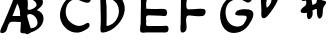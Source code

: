 SplineFontDB: 3.0
FontName: MuseJazz
FullName: MuseJazz
FamilyName: MuseJazz
Weight: Medium
Copyright: Created by Werner Schweer
UComments: "2009-3-28: Created." 
Version: 001.000
ItalicAngle: 0
UnderlinePosition: -204
UnderlineWidth: 102
Ascent: 1638
Descent: 410
LayerCount: 2
Layer: 0 0 "Back" 
Layer: 1 0 "Fore" 
NeedsXUIDChange: 1
XUID: [1021 643 1332458594 9570943]
FSType: 8
OS2Version: 0
OS2_WeightWidthSlopeOnly: 0
OS2_UseTypoMetrics: 1
CreationTime: 1238249710
ModificationTime: 1238253617
PfmFamily: 17
TTFWeight: 500
TTFWidth: 5
LineGap: 184
VLineGap: 0
OS2TypoAscent: 0
OS2TypoAOffset: 1
OS2TypoDescent: 0
OS2TypoDOffset: 1
OS2TypoLinegap: 184
OS2WinAscent: 0
OS2WinAOffset: 1
OS2WinDescent: 0
OS2WinDOffset: 1
HheadAscent: 0
HheadAOffset: 1
HheadDescent: 0
HheadDOffset: 1
OS2Vendor: 'PfEd'
DEI: 0
LangName: 1033 "" "" "" "" "" "" "" "" "" "" "" "" "" "Copyright (c) 2009, Werner Schweer,,, (<ws@seh.de>),+AAoA-with Reserved Font Name MuseJazz.+AAoACgAA-This Font Software is licensed under the SIL Open Font License, Version 1.1.+AAoA-This license is copied below, and is also available with a FAQ at:+AAoA-http://scripts.sil.org/OFL+AAoACgAK------------------------------------------------------------+AAoA-SIL OPEN FONT LICENSE Version 1.1 - 26 February 2007+AAoA------------------------------------------------------------+AAoACgAA-PREAMBLE+AAoA-The goals of the Open Font License (OFL) are to stimulate worldwide+AAoA-development of collaborative font projects, to support the font creation+AAoA-efforts of academic and linguistic communities, and to provide a free and+AAoA-open framework in which fonts may be shared and improved in partnership+AAoA-with others.+AAoACgAA-The OFL allows the licensed fonts to be used, studied, modified and+AAoA-redistributed freely as long as they are not sold by themselves. The+AAoA-fonts, including any derivative works, can be bundled, embedded, +AAoA-redistributed and/or sold with any software provided that any reserved+AAoA-names are not used by derivative works. The fonts and derivatives,+AAoA-however, cannot be released under any other type of license. The+AAoA-requirement for fonts to remain under this license does not apply+AAoA-to any document created using the fonts or their derivatives.+AAoACgAA-DEFINITIONS+AAoAIgAA-Font Software+ACIA refers to the set of files released by the Copyright+AAoA-Holder(s) under this license and clearly marked as such. This may+AAoA-include source files, build scripts and documentation.+AAoACgAi-Reserved Font Name+ACIA refers to any names specified as such after the+AAoA-copyright statement(s).+AAoACgAi-Original Version+ACIA refers to the collection of Font Software components as+AAoA-distributed by the Copyright Holder(s).+AAoACgAi-Modified Version+ACIA refers to any derivative made by adding to, deleting,+AAoA-or substituting -- in part or in whole -- any of the components of the+AAoA-Original Version, by changing formats or by porting the Font Software to a+AAoA-new environment.+AAoACgAi-Author+ACIA refers to any designer, engineer, programmer, technical+AAoA-writer or other person who contributed to the Font Software.+AAoACgAA-PERMISSION & CONDITIONS+AAoA-Permission is hereby granted, free of charge, to any person obtaining+AAoA-a copy of the Font Software, to use, study, copy, merge, embed, modify,+AAoA-redistribute, and sell modified and unmodified copies of the Font+AAoA-Software, subject to the following conditions:+AAoACgAA-1) Neither the Font Software nor any of its individual components,+AAoA-in Original or Modified Versions, may be sold by itself.+AAoACgAA-2) Original or Modified Versions of the Font Software may be bundled,+AAoA-redistributed and/or sold with any software, provided that each copy+AAoA-contains the above copyright notice and this license. These can be+AAoA-included either as stand-alone text files, human-readable headers or+AAoA-in the appropriate machine-readable metadata fields within text or+AAoA-binary files as long as those fields can be easily viewed by the user.+AAoACgAA-3) No Modified Version of the Font Software may use the Reserved Font+AAoA-Name(s) unless explicit written permission is granted by the corresponding+AAoA-Copyright Holder. This restriction only applies to the primary font name as+AAoA-presented to the users.+AAoACgAA-4) The name(s) of the Copyright Holder(s) or the Author(s) of the Font+AAoA-Software shall not be used to promote, endorse or advertise any+AAoA-Modified Version, except to acknowledge the contribution(s) of the+AAoA-Copyright Holder(s) and the Author(s) or with their explicit written+AAoA-permission.+AAoACgAA-5) The Font Software, modified or unmodified, in part or in whole,+AAoA-must be distributed entirely under this license, and must not be+AAoA-distributed under any other license. The requirement for fonts to+AAoA-remain under this license does not apply to any document created+AAoA-using the Font Software.+AAoACgAA-TERMINATION+AAoA-This license becomes null and void if any of the above conditions are+AAoA-not met.+AAoACgAA-DISCLAIMER+AAoA-THE FONT SOFTWARE IS PROVIDED +ACIA-AS IS+ACIA, WITHOUT WARRANTY OF ANY KIND,+AAoA-EXPRESS OR IMPLIED, INCLUDING BUT NOT LIMITED TO ANY WARRANTIES OF+AAoA-MERCHANTABILITY, FITNESS FOR A PARTICULAR PURPOSE AND NONINFRINGEMENT+AAoA-OF COPYRIGHT, PATENT, TRADEMARK, OR OTHER RIGHT. IN NO EVENT SHALL THE+AAoA-COPYRIGHT HOLDER BE LIABLE FOR ANY CLAIM, DAMAGES OR OTHER LIABILITY,+AAoA-INCLUDING ANY GENERAL, SPECIAL, INDIRECT, INCIDENTAL, OR CONSEQUENTIAL+AAoA-DAMAGES, WHETHER IN AN ACTION OF CONTRACT, TORT OR OTHERWISE, ARISING+AAoA-FROM, OUT OF THE USE OR INABILITY TO USE THE FONT SOFTWARE OR FROM+AAoA-OTHER DEALINGS IN THE FONT SOFTWARE." "http://scripts.sil.org/ofl" 
DesignSize: 200 200-200 0
Encoding: ISO8859-1
UnicodeInterp: none
NameList: Adobe Glyph List
DisplaySize: -24
AntiAlias: 1
FitToEm: 1
WinInfo: 0 40 15
BeginChars: 256 9

StartChar: A
Encoding: 65 65 0
Width: 1000
VWidth: 0
Flags: H
LayerCount: 2
Back
Image: 104 133 1 104 8 ffffffff 6 1996 15.3985 15.3985 0
!!!#qqYD'I)%@#as8W*I-n*^!f+8K)"9\i1"9\i1"9\i1"9\i1"9\i1"9\i1"9\i1"9\i1"9\i1
"9\i1"9\i1"9\i1"9\i1"9\i1"9\])z!!EE-"9\i1"9\i1"9\i1"9\i1"9\i1"9\i1"9\i1
"9\i1"9\i1"9\i1"9\i1"9\i1"9\i1"9\i1"9\i1"9\i1"9\i1"9\i1"9\i1"9\i1"9\i1"9\i1
"9\i1zz!!!-)"9\i1"9\i1"9\i1"9\i1"9\i1"9\i1"9\i1"9\i1"9\i1"9\i1"9\i1"9\i1
"9\i1"9\i1"9\i1"9\i1"9\i1"9\i1"9\i1"9\i1"9\i1"9\i1"9\i-zzz!!!-)"9\i1"9\i1
"9\i1"9\i1"9\i1"9\i1"9\i1"9\i1"9\i1"9\i1"9\i1"9\i1"9\i1"9\i1"9\i1"9\i1"9\i1
"9\i1"9\i1"9\i1"9\i1"9\])zzz!!!-)"9\i1"9\i1"9\i1"9\i1"9\i1"9\i1"9\i1"9\i1
"9\i1"9\i1"9\i1"9\i1"9\i1"9\i1"9\i1"9\i1"9\i1"9\i1"9\i1"9\i1"9\i1"98E%zzzz"9\i1
"9\i1"9\i1"9\i1"9\i1"9\i1"9\i1"9\i1"9\i1"9\i1"9\i1"9\i1"9\i1"9\i1"9\i1"9\i1
"9\i1"9\i1"9\i1"9\i1"9\i-zzzzz"9\i1"9\i1"9\i1"9\i1"9\i1"9\i1"9\i1"9\i1"9\i1
"9\i1"9\i1"9\i1"9\i1"9\i1"9\i1"9\i1"9\i1"9\i1"9\i1"9\i1"98E%zzzzz!!EE-"9\i1
"9\i1"9\i1"9\i1"9\i1"9\i1"9\i1"9\i1"9\i1"9\i1"9\i1"9\i1"9\i1"9\i1"9\i1"9\i1
"9\i1"9\i1"9\i1zzzzzz!!EE-"9\i1"9\i1"9\i1"9\i1"9\i1"9\i1"9\i1"9\i1"9\i1
"9\i1"9\i1"9\i1"9\i1"9\i1"9\i1"9\i1"9\i1"9\i1"9\i1zzzzzz!!EE-"9\i1"9\i1
"9\i1"9\i1"9\i1"9\i1"9\i1"9\i1"9\i1"9\i1"9\i1"9\i1"9\i1"9\i1"9\i1"9\i1"9\i1
"9\i1"9\i-zzzzzz!!EE-"9\i1"9\i1"9\i1"9\i1"9\i1"9\i1"9\i1"9\i1"9\i1"9\i1
"9\i1"9\i1"9\i1"9\i1"9\i1"9\i1"9\i1"9\i1"9\i-zzzzzz!!EE-"9\i1"9\i1"9\i1
"9\i1"9\i1"9\i1"9\i1"9\i1"9\i1"9\i1"9\i1"9\i1"9\i1"9\i1"9\i1"9\i1"9\i1"9\i1
"9\])zzzzzz!!!-)"9\i1"9\i1"9\i1"9\i1"9\i1"9\i1"9\i1"9\i1"9\i1"9\i1"9\i1
"9\i1"9\i1"9\i1"9\i1"9\i1"9\i1"9\i1"9\])zzzzzz!!!-)"9\i1"9\i1"9\i1"9\i1
"9\i1"9\i1"9\i1"9\i1"9\i1"9\i1"9\i1"9\i1"9\i1"9\i1"9\i1"9\i1"9\i1"9\i1"9\])
zzzzzz!!!-)"9\i1"9\i1"9\i1"9\i1"9\i1"9\i1"9\i1"9\i1"9\i1"9\i1"9\i1"9\i1
"9\i1"9\i1"9\i1"9\i1"9\i1"9\i1"9\])zzzzzz!!!!%"9\i1"9\i1"9\i1"9\i1"9\i1
"9\i1"9\i1"9\i1"9\i1"9\i1"9\i1"9\i1"9\i1"9\i1"9\i1"9\i1"9\i1"9\i1"98E%zzzzzz!!!!%
"9\i1"9\i1"9\i1"9\i1"9\i1"9\i1"9\i1"9\i1"9\i1"9\i1"9\i1"9\i1"9\i1"9\i1"9\i1
"9\i1"9\i1"9\i1"98E%zzzzzz!!!!%"9\i1"9\i1"9\i1"9\i1"9\i1"9\i1"9\i1"9\i1
"9\i1"9\i1"9\i1"9\i1"9\i1"9\i1"9\i1"9\i1"9\i1"9\i1"98E%zzzzzz!!!!%"9\i1
"9\i1"9\i1"9\i1"9\i1"9\i1"9\i1"9\i1"9\i1"9\i1"9\i1"9\i1"9\i1"9\i1"9\i1"9\i1
"9\i1"9\i1zzzzzzzz"9\i1"9\i1"9\i1"9\i1"9\i1"9\i1"9\i1"9\i1"9\i1"9\i1"9\i1
"9\i1"9\i1"9\i1"9\i1"9\i1"9\i1"9\i-zzzzzzzz"9\i1"9\i1"9\i1"9\i1"9\i1"9\i1
"9\i1"9\i1"9\i1"9\i1"9\i1"9\i1"9\i1"9\i1"9\i1"9\i1"9\i1"9\i-zzzzzzzz"9\i1
"9\i1"9\i1"9\i1"9\i1"9\i1"9\i1"9\i1"9\i1"9\i1"9\i1"9\i1"9\i1"9\i1"9\i1"9\i1
"9\i1"9\i-zzzzzzzz"9\i1"9\i1"9\i1"9\i1"9\i1"9\i1"9\i1"9\i1"9\i1"9\i1"9\i1
"9\i1"9\i1"9\i1"9\i1"9\i1"9\i1"9\])zzzzzzzz!!EE-"9\i1"9\i1"9\i1"9\i1"9\i1
"9\i1"9\i1"9\i1"9\i1"9\i1"9\i1"9\i1"9\i1"9\i1"9\i1"9\i1"9\])zzzzzzzz!!EE-
"9\i1"9\i1"9\i1"9\i1"9\i1"9\i1"9\i1"9\i1"9\i1"9\i1"9\i1"9\i1"9\i1"9\i1"9\i1
"9\i1"98E%zzzzzzzz!!EE-"9\i1"9\i1"9\i1"9\i1"9\i1"9\i1"9\i1"9\i1"9\i1"9\i1
"9\i1"9\i1"9\i1"9\i1"9\i1"9\i1"98E%zzzzzzzz!!EE-"9\i1"9\i1"9\i1"9\i1"9\i1
"9\i1"9\i1"9\i1"9\i1"9\i1"9\i1"9\i1"9\i1"9\i1"9\i1"9\i1"98E%zzzzzzzz!!!-)
"9\i1"9\i1"9\i1"9\i1"9\i1"9\i1"9\i1"9\i1"9\i1"9\i1"9\i1"9\i1"9\i1"9\i1"9\i1
"9\i1zzzzzzzzz!!!-)"9\i1"9\i1"9\i1"9\i1"9\i1"9\i1"9\i1"9\i1"9\i1"9\i1"9\i1
"9\i1"9\i1"9\i1"9\i1"9\i1zzzzzzzzz!!!-)"9\i1"9\i1"9\i1"9\i1"9\i1"9\i1"9\i1
"9\i1"9\i1"9\i1"9\i1"9\i1"9\i1"9\i1"9\i1"9\i-zzzzzzzzz!!!-)"9\i1"9\i1"9\i1
"9\i1"9\i1"9\i1"9\i1"9\i1"9\i1"9\i1"9\i1"9\i1"9\i1"9\i1"9\i1"9\i-zzzzzzzzz!!!!%
"9\i1"9\i1"9\i1"9\i1"9\i1"9\i1"9\i1"9\i1"9\i1"9\i1"9\i1"9\i1"9\i1"9\i1"9\i1
"9\i-zzzz!!E9%zzzz!!!!%"9\i1"9\i1"9\i1"9\i1"9\i1"9\i1"9\i1"9\i1"9\i1"9\i1
"9\i1"9\i1"9\i1"9\i1"9\i1"9\i-zzzz!!E9%zzzz!!!!%"9\i1"9\i1"9\i1"9\i1"9\i1
"9\i1"9\i1"9\i1"9\i1"9\i1"9\i1"9\i1"9\i1"9\i1"9\i1"9\])zzzz"9\i-zzzzz"9\i1
"9\i1"9\i1"9\i1"9\i1"9\i1"9\i1"9\i1"9\i1"9\i1"9\i1"9\i1"9\i1"9\i1"9\i1"9\])
zzzz"9\i-zzzzz"9\i1"9\i1"9\i1"9\i1"9\i1"9\i1"9\i1"9\i1"9\i1"9\i1"9\i1"9\i1
"9\i1"9\i1"9\i1"98E%zzz!!!!%"9\i-zzzzz"9\i1"9\i1"9\i1"9\i1"9\i1"9\i1"9\i1
"9\i1"9\i1"9\i1"9\i1"9\i1"9\i1"9\i1"9\i1"98E%zzz!!!!%"9\i1zzzzz"9\i1"9\i1
"9\i1"9\i1"9\i1"9\i1"9\i1"9\i1"9\i1"9\i1"9\i1"9\i1"9\i1"9\i1"9\i1zzzz!!!!%
"9\i1zzzzz"9\i1"9\i1"9\i1"9\i1"9\i1"9\i1"9\i1"9\i1"9\i1"9\i1"9\i1"9\i1"9\i1
"9\i1"9\i1zzzz!!!-)"9\i1zzzzz!!EE-"9\i1"9\i1"9\i1"9\i1"9\i1"9\i1"9\i1"9\i1
"9\i1"9\i1"9\i1"9\i1"9\i1"9\i-zzzz!!!-)"9\i1"98E%zzzz!!EE-"9\i1"9\i1"9\i1
"9\i1"9\i1"9\i1"9\i1"9\i1"9\i1"9\i1"9\i1"9\i1"9\i1"9\i-zzzz!!EE-"9\i1"98E%
zzzz!!EE-"9\i1"9\i1"9\i1"9\i1"9\i1"9\i1"9\i1"9\i1"9\i1"9\i1"9\i1"9\i1"9\i1
"9\i-zzzz!!EE-"9\i1"98E%zzzz!!EE-"9\i1"9\i1"9\i1"9\i1"9\i1"9\i1"9\i1"9\i1
"9\i1"9\i1"9\i1"9\i1"9\i1"9\])zzzz!!EE-"9\i1"98E%zzzz!!!-)"9\i1"9\i1"9\i1
"9\i1"9\i1"9\i1"9\i1"9\i1"9\i1"9\i1"9\i1"9\i1"9\i1"9\])zzzz"9\i1"9\i1"9\])
zzzz!!!-)"9\i1"9\i1"9\i1"9\i1"9\i1"9\i1"9\i1"9\i1"9\i1"9\i1"9\i1"9\i1"9\i1
"9\])zzzz"9\i1"9\i1"9\])zzzz!!!-)"9\i1"9\i1"9\i1"9\i1"9\i1"9\i1"9\i1"9\i1
"9\i1"9\i1"9\i1"9\i1"9\i1"98E%zzz!!!!%"9\i1"9\i1"9\])zzzz!!!-)"9\i1"9\i1
"9\i1"9\i1"9\i1"9\i1"9\i1"9\i1"9\i1"9\i1"9\i1"9\i1"9\i1"98E%zzz!!!!%"9\i1
"9\i1"9\])zzzz!!!!%"9\i1"9\i1"9\i1"9\i1"9\i1"9\i1"9\i1"9\i1"9\i1"9\i1"9\i1
"9\i1"9\i1zzzz!!!-)"9\i1"9\i1"9\i-zzzz!!!!%"9\i1"9\i1"9\i1"9\i1"9\i1"9\i1
"9\i1"9\i1"9\i1"9\i1"9\i1"9\i1"9\i1zzzz!!!-)"9\i1"9\i1"9\i-zzzz!!!!%"9\i1
"9\i1"9\i1"9\i1"9\i1"9\i1"9\i1"9\i1"9\i1"9\i1"9\i1"9\i1"9\i1zzzz!!EE-"9\i1
"9\i1"9\i-zzzz!!!!%"9\i1"9\i1"9\i1"9\i1"9\i1"9\i1"9\i1"9\i1"9\i1"9\i1"9\i1
"9\i1"9\i-zzzz!!EE-"9\i1"9\i1"9\i1zzzzz"9\i1"9\i1"9\i1"9\i1"9\i1"9\i1"9\i1
"9\i1"9\i1"9\i1"9\i1"9\i1"9\i-zzzz!!EE-"9\i1"9\i1"9\i1zzzzz"9\i1"9\i1"9\i1
"9\i1"9\i1"9\i1"9\i1"9\i1"9\i1"9\i1"9\i1"9\i1"9\i-zzzz!!EE-"9\i1"9\i1"9\i1
zzzzz!!EE-"9\i1"9\i1"9\i1"9\i1"9\i1"9\i1"9\i1"9\i1"9\i1"9\i1"9\i1"9\])zzzz"9\i1
"9\i1"9\i1"9\i1zzzzz!!EE-"9\i1"9\i1"9\i1"9\i1"9\i1"9\i1"9\i1"9\i1"9\i1"9\i1
"9\i1"9\])zzzz"9\i1"9\i1"9\i1"9\i1zzzzz!!EE-"9\i1"9\i1"9\i1"9\i1"9\i1"9\i1
"9\i1"9\i1"9\i1"9\i1"9\i1"98E%zzz!!!!%"9\i1"9\i1"9\i1"9\i1"98E%zzzz!!EE-
"9\i1"9\i1"9\i1"9\i1"9\i1"9\i1"9\i1"9\i1"9\i1"9\i1"9\i1"98E%zzz!!!!%"9\i1
"9\i1"9\i1"9\i1"98E%zzzz!!EE-"9\i1"9\i1"9\i1"9\i1"9\i1"9\i1"9\i1"9\i1"9\i1
"9\i1"9\i1zzzz!!!!%"9\i1"9\i1"9\i1"9\i1"98E%zzzz!!!-)"9\i1"9\i1"9\i1"9\i1
"9\i1"9\i1"9\i1"9\i1"9\i1"9\i1"9\i1zzzz!!!-)"9\i1"9\i1"9\i1"9\i1"98E%zzzz!!!-)
"9\i1"9\i1"9\i1"9\i1"9\i1"9\i1"9\i1"9\i1"9\i1"9\i1"9\i-zzzz!!!-)"9\i1"9\i1
"9\i1"9\i1"98E%zzzz!!!-)"9\i1"9\i1"9\i1"9\i1"9\i1"9\i1"9\i1"9\i1"9\i1"9\i1
"9\i-zzzz!!!-)"9\i1"9\i1"9\i1"9\i1"9\])zzzz!!!!%"9\i1"9\i1"9\i1"9\i1"9\i1
"9\i1"9\i1"9\i1"9\i1"9\i1"9\i-zzzz!!EE-"9\i1"9\i1"9\i1"9\i1"9\])zzzz!!!!%
"9\i1"9\i1"9\i1"9\i1"9\i1"9\i1"9\i1"9\i1"9\i1"9\i1"9\])zzzz!!EE-"9\i1"9\i1
"9\i1"9\i1"9\])zzzz!!!!%"9\i1"9\i1"9\i1"9\i1"9\i1"9\i1"9\i1"9\i1"9\i1"9\i1
"9\])zzzz"9\i1"9\i1"9\i1"9\i1"9\i1"9\i-zzzzz"9\i1"9\i1"9\i1"9\i1"9\i1"9\i1
"9\i1"9\i1"9\i1"9\i1"98E%zzzz"9\i1"9\i1"9\i1"9\i1"9\i1"9\i-zzzzz"9\i1"9\i1
"9\i1"9\i1"9\i1"9\i1"9\i1"9\i1"9\i1"9\i1"98E%zzzz"9\i1"9\i1"9\i1"9\i1"9\i1
"9\i-zzzzz"9\i1"9\i1"9\i1"9\i1"9\i1"9\i1"9\i1"9\i1"9\i1"9\i1"98E%zzz!!!!%
"9\i1"9\i1"9\i1"9\i1"9\i1"9\i-zzzzz"9\i1"9\i1"9\i1"9\i1"9\i1"9\i1"9\i1"9\i1
"9\i1"9\i1zzzz!!!-)"9\i1"9\i1"9\i1"9\i1"9\i1"9\i1zzzzz!!EE-"9\i1"9\i1"9\i1
"9\i1"9\i1"9\i1"9\i1"9\i1"9\i1zzzz!!!-)"9\i1"9\i1"9\i1"9\i1"9\i1"9\i1zzzzz!!EE-
"9\i1"9\i1"9\i1"9\i1"9\i1"9\i1"9\i1"9\i1"9\i-zzzz!!EE-"9\i1"9\i1"9\i1"9\i1
"9\i1"9\i1zzzzz!!EE-"9\i1"9\i1"9\i1"9\i1"9\i1"9\i1"9\i1"9\i1"9\i-zzzz!!EE-
"9\i1"9\i1"9\i1"9\i1"9\i1"9\i1!WW3#zzzz!!EE-"9\i1"9\i1"9\i1"9\i1"9\i1"9\i1
"9\i1"9\i1"9\])zzzz!!EE-"9\i1"9\i1"9\i1"9\i1"9\i1"9\i1zzzzz!!EE-"9\i1"9\i1
"9\i1"9\i1"9\i1"9\i1"9\i1"9\i1"9\])zzzzzzzz"Tnu2zzzzzzz!!!-)"9\i1"9\i1"9\i1
"9\i1"9\i1"9\i1"9\i1"9\i1"9\])zzzzzzzzzzzzzzzz!!!-)"9\i1"9\i1"9\i1"9\i1
"9\i1"9\i1"9\i1"9\i1"98E%zzzzzzzzzzzzzzzz!!!-)"9\i1"9\i1"9\i1"9\i1"9\i1
"9\i1"9\i1"9\i1zzzzzzzzzzzzzzzzz!!!!%"9\i1"9\i1"9\i1"9\i1"9\i1"9\i1"9\i1
"9\i1zzzzzzzzzzzzzzzzz!!!!%"9\i1"9\i1"9\i1"9\i1"9\i1"9\i1"9\i1"9\i-zzzzzzzzzzzzzzzzz!!!!%
"9\i1"9\i1"9\i1"9\i1"9\i1"9\i1"9\i1"9\i-zzzzzzzzzzzzzzzzz!!!!%"9\i1"9\i1
"9\i1"9\i1"9\i1"9\i1"9\i1"9\i-zzzzzzzzzzzzzzzzzz"9\i1"9\i1"9\i1"9\i1"9\i1
"9\i1"9\i1"9\])zzzzzzzzzzzzzzzzzz"9\i1"9\i1"9\i1"9\i1"9\i1"9\i1"9\i1"9\])
zzzzzzzzzzzzzzzzzz"9\i1"9\i1"9\i1"9\i1"9\i1"9\i1"9\i1"9\])zzzzzzzzzzzzzzzzzz"9\i1
"9\i1"9\i1"9\i1"9\i1"9\i1"9\i1"98E%zzzzzzzzzzzzzzzzzz!!EE-"9\i1"9\i1"9\i1
"9\i1"9\i1"9\i1zzzzzzzzzzzzzzzzzzz!!EE-"9\i1"9\i1"9\i1"9\i1"9\i1"9\i1zzzzzzzzzzzzzzzzzzz!!EE-
"9\i1"9\i1"9\i1"9\i1"9\i1"9\i-zzzzzzzzzzzzzzzzzzz!!!-)"9\i1"9\i1"9\i1"9\i1
"9\i1"9\i-zzzzzzzzzzzzzzzzzzz!!!-)"9\i1"9\i1"9\i1"9\i1"9\i1"9\])zzzzzzzzzzzzzzzzzzz!!!-)
"9\i1"9\i1"9\i1"9\i1"9\i1"9\])zzzzzzzzzzzzzzzzzzz!!!-)"9\i1"9\i1"9\i1"9\i1
"9\i1"9\])zzzzzzzzzzzzzzzzzzz!!!!%"9\i1"9\i1"9\i1"9\i1"9\i1"98E%zzzzzz!!!'#
zzzzzzzzzzzz!!!!%"9\i1"9\i1"9\i1"9\i1"9\i1"98E%zzzz"9\i1"9\i1"p=r0"9\i1
"9\i1"9\i1"9\i1"9\i1"9\i1"9\i1"98E%zzzz!!!!%"9\i1"9\i1"9\i1"9\i1"9\i1zzzz!!!!%
"9\i1"9\i1"9\i1"9\i1"9\i1"9\i1"9\i1"9\i1"9\i1"9\i1"9\])zzzzz"9\i1"9\i1"9\i1
"9\i1"9\i1zzzz!!!!%"9\i1"9\i1"9\i1"9\i1"9\i1"9\i1"9\i1"9\i1"9\i1"9\i1"9\i-
zzzzz"9\i1"9\i1"9\i1"9\i1"9\i1zzzz!!!-)"9\i1"9\i1"9\i1"9\i1"9\i1"9\i1"9\i1
"9\i1"9\i1"9\i1"9\i-zzzzz"9\i1"9\i1"9\i1"9\i1"9\i-zzzz!!!-)"9\i1"9\i1"9\i1
"9\i1"9\i1"9\i1"9\i1"9\i1"9\i1"9\i1"9\i-zzzzz"9\i1"9\i1"9\i1"9\i1"9\i-zzzz!!EE-
"9\i1"9\i1"9\i1"9\i1"9\i1"9\i1"9\i1"9\i1"9\i1"9\i1"9\i-zzzzz!!EE-"9\i1"9\i1
"9\i1"9\i-zzzz!!EE-"9\i1"9\i1"9\i1"9\i1"9\i1"9\i1"9\i1"9\i1"9\i1"9\i1"9\i1
zzzzz!!EE-"9\i1"9\i1"9\i1"9\])zzzz"9\i1"9\i1"9\i1"9\i1"9\i1"9\i1"9\i1"9\i1
"9\i1"9\i1"9\i1"9\i1zzzzz!!EE-"9\i1"9\i1"9\i1"9\])zzzz"9\i1"9\i1"9\i1"9\i1
"9\i1"9\i1"9\i1"9\i1"9\i1"9\i1"9\i1"9\i1zzzzz!!EE-"9\i1"9\i1"9\i1"98E%zzzz"9\i1
"9\i1"9\i1"9\i1"9\i1"9\i1"9\i1"9\i1"9\i1"9\i1"9\i1"9\i1"98E%zzzz!!!-)"9\i1
"9\i1"9\i1"98E%zzz!!!!%"9\i1"9\i1"9\i1"9\i1"9\i1"9\i1"9\i1"9\i1"9\i1"9\i1
"9\i1"9\i1"98E%zzzz!!!-)"9\i1"9\i1"9\i1zzzz!!!!%"9\i1"9\i1"9\i1"9\i1"9\i1
"9\i1"9\i1"9\i1"9\i1"9\i1"9\i1"9\i1"98E%zzzz!!!-)"9\i1"9\i1"9\i1zzzz!!!-)
"9\i1"9\i1"9\i1"9\i1"9\i1"9\i1"9\i1"9\i1"9\i1"9\i1"9\i1"9\i1"9\])zzzz!!!!%
"9\i1"9\i1"9\i1zzzz!!!-)"9\i1"9\i1"9\i1"9\i1"9\i1"9\i1"9\i1"9\i1"9\i1"9\i1
"9\i1"9\i1"9\])zzzz!!!!%"9\i1"9\i1"9\i-zzzz!!!-)"9\i1"9\i1"9\i1"9\i1"9\i1
"9\i1"9\i1"9\i1"9\i1"9\i1"9\i1"9\i1"9\])zzzz!!!!%"9\i1"9\i1"9\i-zzzz!!EE-
"9\i1"9\i1"9\i1"9\i1"9\i1"9\i1"9\i1"9\i1"9\i1"9\i1"9\i1"9\i1"9\])zzzzz"9\i1
"9\i1"9\])zzzz!!EE-"9\i1"9\i1"9\i1"9\i1"9\i1"9\i1"9\i1"9\i1"9\i1"9\i1"9\i1
"9\i1"9\i-zzzzz"9\i1"9\i1"9\])zzzz"9\i1"9\i1"9\i1"9\i1"9\i1"9\i1"9\i1"9\i1
"9\i1"9\i1"9\i1"9\i1"9\i1"9\i-zzzzz"9\i1"9\i1"9\])zzzz"9\i1"9\i1"9\i1"9\i1
"9\i1"9\i1"9\i1"9\i1"9\i1"9\i1"9\i1"9\i1"9\i1"9\i-zzzzz!!EE-"9\i1"98E%zzzz"9\i1
"9\i1"9\i1"9\i1"9\i1"9\i1"9\i1"9\i1"9\i1"9\i1"9\i1"9\i1"9\i1"9\i-zzzzz!!EE-
"9\i1zzzz!!!!%"9\i1"9\i1"9\i1"9\i1"9\i1"9\i1"9\i1"9\i1"9\i1"9\i1"9\i1"9\i1
"9\i1"9\i1zzzzz!!EE-"9\i1zzzz!!!!%"9\i1"9\i1"9\i1"9\i1"9\i1"9\i1"9\i1"9\i1
"9\i1"9\i1"9\i1"9\i1"9\i1"9\i1zzzzz!!!-)"9\i1zzzz!!!!%"9\i1"9\i1"9\i1"9\i1
"9\i1"9\i1"9\i1"9\i1"9\i1"9\i1"9\i1"9\i1"9\i1"9\i1zzzzz!!!-)"9\i-zzzz!!!-)
"9\i1"9\i1"9\i1"9\i1"9\i1"9\i1"9\i1"9\i1"9\i1"9\i1"9\i1"9\i1"9\i1"9\i1zzzzz!!!-)
"9\i-zzzz!!!-)"9\i1"9\i1"9\i1"9\i1"9\i1"9\i1"9\i1"9\i1"9\i1"9\i1"9\i1"9\i1
"9\i1"9\i1zzzzz!!!!%"9\i-zzzz!!!-)"9\i1"9\i1"9\i1"9\i1"9\i1"9\i1"9\i1"9\i1
"9\i1"9\i1"9\i1"9\i1"9\i1"9\i1"98E%zzzz!!!!%"9\])zzzz!!EE-"9\i1"9\i1"9\i1
"9\i1"9\i1"9\i1"9\i1"9\i1"9\i1"9\i1"9\i1"9\i1"9\i1"9\i1"98E%zzzz!!!!%"9\])
zzzz!!EE-"9\i1"9\i1"9\i1"9\i1"9\i1"9\i1"9\i1"9\i1"9\i1"9\i1"9\i1"9\i1"9\i1
"9\i1"98E%zzzzz"98E%zzzz!!EE-"9\i1"9\i1"9\i1"9\i1"9\i1"9\i1"9\i1"9\i1"9\i1
"9\i1"9\i1"9\i1"9\i1"9\i1"98E%zzzzz"98E%zzzz!!EE-"9\i1"9\i1"9\i1"9\i1"9\i1
"9\i1"9\i1"9\i1"9\i1"9\i1"9\i1"9\i1"9\i1"9\i1"9\])zzzzzzzzzz"9\i1"9\i1"9\i1
"9\i1"9\i1"9\i1"9\i1"9\i1"9\i1"9\i1"9\i1"9\i1"9\i1"9\i1"9\i1"9\])zzzz!!!!%
zzzz!!!!%"9\i1"9\i1"9\i1"9\i1"9\i1"9\i1"9\i1"9\i1"9\i1"9\i1"9\i1"9\i1"9\i1
"9\i1"9\i1"9\i-zzzz!!!!%zzzz!!!-)"9\i1"9\i1"9\i1"9\i1"9\i1"9\i1"9\i1"9\i1
"9\i1"9\i1"9\i1"9\i1"9\i1"9\i1"9\i1"9\i-zzzz!!!-)zzzz!!EE-"9\i1"9\i1"9\i1
"9\i1"9\i1"9\i1"9\i1"9\i1"9\i1"9\i1"9\i1"9\i1"9\i1"9\i1"9\i1"9\i-zzzz!!EE-
zzz!!!!%"9\i1"9\i1"9\i1"9\i1"9\i1"9\i1"9\i1"9\i1"9\i1"9\i1"9\i1"9\i1"9\i1
"9\i1"9\i1"9\i1"9\i-zzzz!!EE-"98E%zz"9\i1"9\i1"9\i1"9\i1"9\i1"9\i1"9\i1
"9\i1"9\i1"9\i1"9\i1"9\i1"9\i1"9\i1"9\i1"9\i1"9\i1"9\i-zzzz"9\i1"9\i1z!!EE-
"9\i1"9\i1"9\i1"9\i1"9\i1"9\i1"9\i1"9\i1"9\i1"9\i1"9\i1"9\i1"9\i1"9\i1"9\i1
"9\i1"9\i1"9\i1zzz!!!!%"9\i1"9\i1"9\i1"9\i1"9\i1"9\i1"9\i1"9\i1"9\i1"9\i1
"9\i1"9\i1"9\i1"9\i1"9\i1"9\i1"9\i1"9\i1"9\i1"9\i1"9\i1"9\i1zzz!!EE-"9\i1
"9\i1"9\i1"9\i1"9\i1"9\i1"9\i1"9\i1"9\i1"9\i1"9\i1"9\i1"9\i1"9\i1"9\i1"9\i1
"9\i1"9\i1"9\i1"9\i1"9\i1"9\i1zzz"9\i1"9\i1"9\i1"9\i1"9\i1"9\i1"9\i1"9\i1
"9\i1"9\i1"9\i1"9\i1"9\i1"9\i1"9\i1"9\i1"9\i1"9\i1"9\i1"9\i1"9\i1"9\i1"9\i1
"98E%z!!!-)"9\i1"9\i1"9\i1"9\i1"9\i1"9\i1"9\i1"9\i1"9\i1"9\i1"9\i1"9\i1
"9\i1"9\i1"9\i1"9\i1"9\i1"9\i1"9\i1"9\i1"9\i1"9\i1"9\i1"9\])!!!!%"9\i1"9\i1
"9\i1
EndImage
SplineSet
652.737 579.338 m 1
 668.136 563.939 l 1
 652.737 579.338 l 1
621.94 579.338 m 1
 637.339 563.939 l 1
 621.94 579.338 l 1
914.512 887.308 m 1
 929.91 871.909 l 1
 914.512 887.308 l 1
652.737 594.736 m 1
 668.136 579.338 l 1
 652.737 594.736 l 1
899.113 887.308 m 1
 914.512 871.909 l 1
 899.113 887.308 l 1
883.715 887.308 m 1
 899.113 871.909 l 1
 883.715 887.308 l 1
868.316 887.308 m 1
 883.715 871.909 l 1
 868.316 887.308 l 1
1053.1 918.105 m 1
 1068.5 902.707 l 1
 1053.1 918.105 l 1
883.715 1518.65 m 1
 637.339 887.308 l 1
 1053.1 887.308 l 1
 1045.49 1061.77 989.179 1377.66 883.715 1518.65 c 1
899.113 1984.62 m 0
 1123.07 2065.71 1157.93 1768.53 1191.68 1626.44 c 0
 1295.53 1220.84 1391.87 808.529 1520.35 409.954 c 0
 1574.83 239.277 1669.01 48.8135 1438.06 -36.6016 c 0
 1207.08 -117.336 1241.78 427.986 1136.82 543.645 c 0
 1099.29 584.589 1041.84 579.23 991.504 579.338 c 0
 876.216 579.338 578.347 633.187 493.178 543.645 c 0
 387.437 432.467 390.963 244.082 313.97 117.383 c 0
 270.823 46.6572 105.166 -33.3066 30.7451 38.2041 c 0
 -46.2168 112.163 142.015 418.485 174.444 502.346 c 0
 312.938 860.499 488.573 1203.13 619.8 1564.84 c 0
 676.251 1718.83 726.465 1922.1 899.113 1984.62 c 0
EndSplineSet
Fore
SplineSet
652.737 579.338 m 1
 668.136 563.939 l 1
 652.737 579.338 l 1
621.94 579.338 m 1
 637.339 563.939 l 1
 621.94 579.338 l 1
914.512 887.308 m 1
 929.91 871.909 l 1
 914.512 887.308 l 1
652.737 594.736 m 1
 668.136 579.338 l 1
 652.737 594.736 l 1
899.113 887.308 m 1
 914.512 871.909 l 1
 899.113 887.308 l 1
883.715 887.308 m 1
 899.113 871.909 l 1
 883.715 887.308 l 1
868.316 887.308 m 1
 883.715 871.909 l 1
 868.316 887.308 l 1
1053.1 918.105 m 1
 1068.5 902.707 l 1
 1053.1 918.105 l 1
883.715 1518.65 m 1
 637.339 887.308 l 1
 1053.1 887.308 l 1
 1045.49 1061.77 989.179 1377.66 883.715 1518.65 c 1
899.113 1984.62 m 0
 1123.07 2065.71 1157.93 1768.53 1191.68 1626.44 c 0
 1295.53 1220.84 1391.87 808.529 1520.35 409.954 c 0
 1574.83 239.277 1669.01 48.8135 1438.06 -36.6016 c 0
 1207.08 -117.336 1241.78 427.986 1136.82 543.645 c 0
 1099.29 584.589 1041.84 579.23 991.504 579.338 c 0
 876.216 579.338 578.347 633.187 493.178 543.645 c 0
 387.437 432.467 390.963 244.082 313.97 117.383 c 0
 270.823 46.6572 105.166 -33.3066 30.7451 38.2041 c 0
 -46.2168 112.163 142.015 418.485 174.444 502.346 c 0
 312.938 860.499 488.573 1203.13 619.8 1564.84 c 0
 676.251 1718.83 726.465 1922.1 899.113 1984.62 c 0
EndSplineSet
EndChar

StartChar: B
Encoding: 66 66 1
Width: 2048
VWidth: 0
Flags: H
LayerCount: 2
Back
Image: 73 123 1 73 256 ffffffff 12 2034 16.6504 16.6504 0
!!!!"!<E6'!WrN,"9\i2"U,)7"pYA<#RC\B#mgqG$4@4L$k*OR%1NdW%M''\&.fBb&J5Wg&ebol
'GM5r'bqK"()Ic'(`4)-)&X>2)B0V7*#oq=*??1B*ZlIG+<VdM+X&$R+sS<W,U=W],palb-7:/g
-n$Jm.4H_r.P!#"/1`>(/M/S-/h\k20JG180ekF=1,C^B1c.$H2)R9M2E*QR3&ilX3B9,]3]fDb
4?P_h4Zttm5!M7r5X7S#5s[h(6:4+-6psF377B[87Ros=84Z9C8P)NH8kVfM9MA,S9heAX:/=Y]
:f'tc;,L4h;H$Lm<)cgs<E3(#<``@(=BJ[.=]np3>$G38>[1N>?!UcC?=.&H?smAN@:<VS@UinX
A7T4^AS#IcAnPahBP;'nBk_<sC27U#Ci!p)D/F0.DJsH3E,]c9EH-#>EcZ;CFEDVIF`hkNG'A.S
G^+IYH$O^^H@(!cI!g<iI=6QnIXcisJ:N0$JUrE)JqJ].KS5#4KnY89L51P>LkpkDM2@+IMMmCN
N/W^TNK&sYNfT6^OH>QdOcbfiP*;)nPa%DtQ'IZ$QC!r)R$a8/R@0M4R[]e9S=H+?SXl@DStDXI
TV.sOTqS3TU8+KYUnjf_V5:&dVPg>iW2QYoWMuntWiN2$XK8M*Xf\b/Y-5%4Yct@:Z*CU?ZEpmD
['[3J[C*HO[^W`T\@B&Z\[f;_]">Sd]Y(nj]tM.o^;%Ft^qdb%_84"*_Sa:/`5KU5`Poj:`lH-?
aN2HEaiV]Jb0.uObfn;Uc-=PZcHjh_d*U.edF$CjdaQ[oeC<!ue^`7%f%8O*f\"j0g"G*5g=tB:
gt^]@h;-rEhV[5Ji8EPPiSieUioB(ZjQ,C`jlPXek3(pjkih6pl07KulKdd%m-O*+mHs?0mdKW5
nF5r;naZ2@o(2JEo^qeKp%A%Pp@n=Uq"XX[q>'m`qYU0er;?KkrVc`prr<#us8W-!s8W-!s8W-!
s8W-!s8W-!s8W-!s8W-!rr<$!z!!!$!s8W-!s8W-!s8W-!s8W-!s8W-!s8W-!s8W-!s8W-!
s8W-!s8W-!s8W-!s8W-!s8W-!s8W-!s8W*!zzzz!!*'!s8W-!s8W-!s8W-!s8W-!s8W-!s8W-!
s8W-!s8W-!s8W-!s8W-!s8W-!s8W-!s8N'!zzzzz!<<*!s8W-!s8W-!s8W-!s8W-!s8W-!s8W-!
s8W-!s8W-!s8W-!s8W-!s8W-!rr<$!zzzzzzs8W-!s8W-!s8W-!s8W-!s8W-!s8W-!s8W-!
s8W-!s8W-!s8W-!s8W-!zzzzzzz!!!$!s8W-!s8W-!s8W-!s8W-!s8W-!s8W-!s8W-!s8W-!
s8W-!s8W*!zzzzzzzz!!*'!s8W-!s8W-!s8W-!s8W-!s8W-!s8W-!s8W-!s8W-!rr<$!zzzzzzzzz!<<*!
s8W-!s8W-!s8W-!s8W-!s8W-!s8W-!s8W-!zzzzzzzzzzzs8W-!s8W-!s8W-!s8W-!s8W-!
s8W-!s8W-!zzzzzzzzzzz!!*'!s8W-!s8W-!s8W-!s8W-!s8W-!s8W-!zzzzzzzzzzzzs8W-!
s8W-!s8W-!s8W-!s8W-!s8W*!zzzzzzzzzzzz!!*'!s8W-!s8W-!s8W-!s8W-!s8W*!zzzzzzzzzzzzzs8W-!
s8W-!s8W-!s8W-!s8W*!zzzzzzzzzzzzz!!*'!s8W-!s8W-!s8W-!s8N'!zzzzzzzzzzzzzzs8W-!
s8W-!s8W-!rr<$!zzzzzzzzzzzzzz!!*'!s8W-!s8W-!rr<$!zzzz!!*'!s8W*!zzzzzzzzzs8W-!
s8W-!s8N'!zzzz!!*'!s8W-!rr<$!zzzzzzzz!!*'!s8W-!s8W*!zzzz!!!$!s8W-!s8W-!
s8N'!zzzzzzzzs8W-!s8W-!zzzzz!<<*!s8W-!s8W-!rr<$!zzzzzzz!!*'!s8W-!rr<$!zzzz!!*'!
s8W-!s8W-!s8W-!zzzzzzzzs8W-!s8N'!zzzz!!!$!s8W-!s8W-!s8W-!s8W*!zzzzzzz!<<*!
s8W*!zzzzzs8W-!s8W-!s8W-!s8W-!s8W*!zzzzzz!!*'!s8W-!zzzzz!<<*!s8W-!s8W-!
s8W-!s8W-!rr<$!zzzzzzs8W-!s8N'!zzzz!!*'!s8W-!s8W-!s8W-!s8W-!s8W-!zzzzzz!<<*!
s8W*!zzzz!!!$!s8W-!s8W-!s8W-!s8W-!s8W-!s8N'!zzzzz!!*'!s8W-!zzzzzs8W-!s8W-!
s8W-!s8W-!s8W-!s8W*!zzzzz!!!$!s8W-!rr<$!zzzz!<<*!s8W-!s8W-!s8W-!s8W-!s8W-!
rr<$!zzzzzs8W-!s8N'!zzzz!!*'!s8W-!s8W-!s8W-!s8W-!s8W-!s8W*!zzzzz!<<*!s8W*!
zzzz!!*'!s8W-!s8W-!s8W-!s8W-!s8W-!s8W-!rr<$!zzzz!!*'!s8W-!zzzzzs8W-!s8W-!
s8W-!s8W-!s8W-!s8W-!s8N'!zzzz!!!$!s8W-!rr<$!zzzz!<<*!s8W-!s8W-!s8W-!s8W-!
s8W-!s8W-!zzzzzs8W-!s8N'!zzzz!!*'!s8W-!s8W-!s8W-!s8W-!s8W-!s8W-!s8N'!zzzzs8W-!
s8W*!zzzz!!!$!s8W-!s8W-!s8W-!s8W-!s8W-!s8W-!s8W*!zzzz!<<*!s8W-!zzzzzs8W-!
s8W-!s8W-!s8W-!s8W-!s8W-!s8W-!zzzz!!*'!s8W-!rr<$!zzzz!<<*!s8W-!s8W-!s8W-!
s8W-!s8W-!s8W-!rr<$!zzz!!*'!s8W-!s8N'!zzzz!!*'!s8W-!s8W-!s8W-!s8W-!s8W-!
s8W-!s8N'!zzz!!!$!s8W-!s8W*!zzzz!!!$!s8W-!s8W-!s8W-!s8W-!s8W-!s8W-!s8W*!
zzz!!!$!s8W-!s8W-!zzzzz!<<*!s8W-!s8W-!s8W-!s8W-!s8W-!s8W*!zzz!!!$!s8W-!
s8W-!rr<$!zzzz!!*'!s8W-!s8W-!s8W-!s8W-!s8W-!s8W-!zzz!!!$!s8W-!s8W-!s8N'!
zzzz!!!$!s8W-!s8W-!s8W-!s8W-!s8W-!s8W-!rr<$!zzzs8W-!s8W-!s8W*!zzzzzs8W-!
s8W-!s8W-!s8W-!s8W-!s8W-!rr<$!zzzs8W-!s8W-!s8W-!zzzzzs8W-!s8W-!s8W-!s8W-!
s8W-!s8W-!rr<$!zzzs8W-!s8W-!s8W-!rr<$!zzzz!<<*!s8W-!s8W-!s8W-!s8W-!s8W-!
zzzzs8W-!s8W-!s8W-!rr<$!zzzz!!*'!s8W-!s8W-!s8W-!s8W-!s8W-!zzzzs8W-!s8W-!
s8W-!s8N'!zzzz!!!$!s8W-!s8W-!s8W-!s8W-!s8W-!zzzzs8W-!s8W-!s8W-!s8W*!zzzzzs8W-!
s8W-!s8W-!s8W-!s8W-!zzz!!!$!s8W-!s8W-!s8W-!s8W-!rr<$!zzzz!<<*!s8W-!s8W-!
s8W-!s8W*!zzz!!!$!s8W-!s8W-!s8W-!s8W-!rr<$!zzzz!!*'!s8W-!s8W-!s8W-!rr<$!
zzzzs8W-!s8W-!s8W-!s8W-!s8N'!zzzz!!*'!s8W-!s8W-!s8W-!zzzz!!!$!s8W-!s8W-!
s8W-!s8W-!s8W*!zzzzzs8W-!s8W-!s8W*!zzzz!!*'!s8W-!s8W-!s8W-!s8W-!s8W-!zzzzz!<<*!
rr<$!zzzzz!!*'!s8W-!s8W-!s8W-!s8W-!s8W-!rr<$!zzzzzzzzzzz!!*'!s8W-!s8W-!
s8W-!s8W-!s8W-!s8N'!zzzzzzzzzzzz!<<*!s8W-!s8W-!s8W-!s8W-!s8W*!zzzzzzzzzzzzzs8W-!
s8W-!s8W-!s8W-!s8W-!zzzzzzzzzzzzz!!!$!s8W-!s8W-!s8W-!s8W-!rr<$!zzzzzzzzzzzzz!<<*!
s8W-!s8W-!s8W-!s8N'!zzzzzzzzzzzzzzs8W-!s8W-!s8W-!s8W*!zzzzzzzzzzzzzz!!*'!
s8W-!s8W-!s8W-!zzzzzzzzzzzzzzz!<<*!s8W-!s8W-!rr<$!zzzzzzzzzzzzzz!!!$!s8W-!
s8W-!s8N'!zzzzzzzzzzzzzzz!<<*!s8W-!s8W*!zzzzzzzzzzzzzzz!!!$!s8W-!s8W-!zzzzzzzzzzzzzzzz!<<*!
s8W-!rr<$!zzzzzzzzzzzzzzz!!*'!s8W-!rr<$!zzzzz!<<*!s8N'!zzzzzzzzzs8W-!s8N'!
zzzz!!!$!s8W-!s8W-!rr<$!zzzzzzzz!!*'!s8W*!zzzzzs8W-!s8W-!s8W-!s8N'!zzzzzzz!!!$!
s8W-!zzzzz!<<*!s8W-!s8W-!s8W-!zzzzzzzz!<<*!rr<$!zzzz!<<*!s8W-!s8W-!s8W-!
s8W-!zzzzzzz!!!$!s8N'!zzzz!!!$!s8W-!s8W-!s8W-!s8W-!s8W*!zzzzzzzs8W*!zzzz!!!$!
s8W-!s8W-!s8W-!s8W-!s8W-!s8N'!zzzzzz!<<*!zzzzz!<<*!s8W-!s8W-!s8W-!s8W-!
s8W-!zzzzzz!!!$!s8N'!zzzz!<<*!s8W-!s8W-!s8W-!s8W-!s8W-!s8N'!zzzzzzs8N'!
zzzz!!*'!s8W-!s8W-!s8W-!s8W-!s8W-!s8W-!zzzzzz!<<'!zzzz!!!$!s8W-!s8W-!s8W-!
s8W-!s8W-!s8W-!s8N'!zzzzz!!!$!zzzzzs8W-!s8W-!s8W-!s8W-!s8W-!s8W-!s8W-!zzzzzzrr<$!
zzzz!<<*!s8W-!s8W-!s8W-!s8W-!s8W-!s8W-!s8N'!zzzzz!<3$!zzzz!!*'!s8W-!s8W-!
s8W-!s8W-!s8W-!s8W-!s8W-!zzzzz!!*$!zzzz!!!$!s8W-!s8W-!s8W-!s8W-!s8W-!s8W-!
s8W-!rr<$!zzzz!!!$!zzzzzs8W-!s8W-!s8W-!s8W-!s8W-!s8W-!s8W-!s8W*!zzzzzrr<$!
zzzz!<<*!s8W-!s8W-!s8W-!s8W-!s8W-!s8W-!s8W-!zzzzzs8W*!zzzz!!*'!s8W-!s8W-!
s8W-!s8W-!s8W-!s8W-!s8W-!s8N'!zzzz!<<*!zzzzzs8W-!s8W-!s8W-!s8W-!s8W-!s8W-!
s8W-!s8W*!zzzz!!*'!rr<$!zzzzs8W-!s8W-!s8W-!s8W-!s8W-!s8W-!s8W-!s8W-!zzzz!!!$!
s8N'!zzzz!<<*!s8W-!s8W-!s8W-!s8W-!s8W-!s8W-!s8W-!s8N'!zzz!!!$!s8W*!zzzz!!*'!
s8W-!s8W-!s8W-!s8W-!s8W-!s8W-!s8W-!s8W*!zzzzs8W-!zzzz!!!$!s8W-!s8W-!s8W-!
s8W-!s8W-!s8W-!s8W-!s8W*!zzzz!<<*!rr<$!zzzzs8W-!s8W-!s8W-!s8W-!s8W-!s8W-!
s8W-!s8W-!zzzz!<<*!s8N'!zzzz!<<*!s8W-!s8W-!s8W-!s8W-!s8W-!s8W-!s8W-!rr<$!
zzz!!*'!s8W*!zzzz!!*'!s8W-!s8W-!s8W-!s8W-!s8W-!s8W-!s8W-!s8N'!zzz!!!$!s8W-!
zzzz!!!$!s8W-!s8W-!s8W-!s8W-!s8W-!s8W-!s8W-!s8W*!zzzzs8W-!rr<$!zzzzs8W-!
s8W-!s8W-!s8W-!s8W-!s8W-!s8W-!s8W-!zzzz!<<*!rr<$!zzzz!<<*!s8W-!s8W-!s8W-!
s8W-!s8W-!s8W-!s8W-!rr<$!zzz!!*'!s8N'!zzzz!!*'!s8W-!s8W-!s8W-!s8W-!s8W-!
s8W-!s8W-!rr<$!zzz!!*'!s8W*!zzzz!!!$!s8W-!s8W-!s8W-!s8W-!s8W-!s8W-!s8W-!
s8N'!zzz!<<*!s8W-!zzzzzs8W-!s8W-!s8W-!s8W-!s8W-!s8W-!s8W-!s8N'!zzz!!*'!
s8W-!rr<$!zzzz!<<*!s8W-!s8W-!s8W-!s8W-!s8W-!s8W-!s8N'!zzz!!*'!s8W-!s8N'!
zzzz!!!$!s8W-!s8W-!s8W-!s8W-!s8W-!s8W-!s8N'!zzz!!!$!s8W-!s8W*!zzzzzs8W-!
s8W-!s8W-!s8W-!s8W-!s8W-!s8W*!zzz!!!$!s8W-!s8W-!zzzzz!<<*!s8W-!s8W-!s8W-!
s8W-!s8W-!s8W*!zzz!!!$!s8W-!s8W-!rr<$!zzzz!!*'!s8W-!s8W-!s8W-!s8W-!s8W-!
s8W*!zzz!!!$!s8W-!s8W-!s8N'!zzzz!!!$!s8W-!s8W-!s8W-!s8W-!s8W-!s8W-!zzz!!!$!
s8W-!s8W-!s8N'!zzzz!!!$!s8W-!s8W-!s8W-!s8W-!s8W-!s8W-!zzzzs8W-!s8W-!s8W*!
zzzzzs8W-!s8W-!s8W-!s8W-!s8W-!s8W-!rr<$!zzzs8W-!s8W-!s8W-!zzzzz!<<*!s8W-!
s8W-!s8W-!s8W-!s8W-!rr<$!zzzs8W-!s8W-!s8W-!rr<$!zzzz!!*'!s8W-!s8W-!s8W-!
s8W-!s8W-!zzzzs8W-!s8W-!s8W-!s8N'!zzzzzs8W-!s8W-!s8W-!s8W*!zzzzz!<<*!s8W-!
s8W-!s8W*!zzzzz!!*'!!!!$!s8W-!rr<$!zzzzzs8W-!s8W-!s8W-!s8W-!zzzzzzzzzzzzzzs8W-!
s8W-!s8W-!s8W-!s8N'!zzzzzzzzzzzzzs8W-!s8W-!s8W-!s8W-!s8W*!zzzzzzzzzzzz!!!$!
s8W-!s8W-!s8W-!s8W-!s8W-!zzzzzzzzzzzz!!*'!s8W-!s8W-!s8W-!s8W-!s8W-!rr<$!
zzzzzzzzzz!!!$!s8W-!s8W-!s8W-!s8W-!s8W-!s8W-!s8N'!zzzzzzzzzz!!*'!s8W-!s8W-!
s8W-!s8W-!s8W-!s8W-!s8W*!zzzzzzzzzz!!*'!s8W-!s8W-!s8W-!s8W-!s8W-!s8W-!s8W-!
zzzzzzzzzz!!*'!s8W-!s8W-!s8W-!s8W-!s8W-!s8W-!s8W-!zzzzzzzzzz!<<*!s8W-!s8W-!
s8W-!s8W-!s8W-!s8W-!s8W-!rr<$!zzzzzzzzzs8W-!s8W-!s8W-!s8W-!s8W-!s8W-!s8W-!
s8W-!s8N'!zzzzzzzz!<<*!s8W-!s8W-!s8W-!s8W-!s8W-!s8W-!s8W-!s8W-!s8W*!zzzzzzz!!!$!
s8W-!s8W-!s8W-!s8W-!s8W-!s8W-!s8W-!s8W-!s8W-!s8W-!zzzzzzz!!*'!s8W-!s8W-!
s8W-!s8W-!s8W-!s8W-!s8W-!s8W-!s8W-!s8W-!s8N'!zzzzzzs8W-!s8W-!s8W-!s8W-!
s8W-!s8W-!s8W-!s8W-!s8W-!s8W-!s8W-!s8W-!rrE*!!<<*!s8W-!s8N'!z!!*'!s8W-!
s8W-!s8W-!s8W-!s8W-!s8W-!s8W-!s8W-!s8W-!s8W-!s8W-!s8W*!
EndImage
SplineSet
378.309 1767.59 m 1
 400.903 1645.85 402.252 1508.7 402.103 1384.63 c 0
 402.053 1334.68 372.231 1254.58 400.771 1211.77 c 0
 451.138 1134.88 675.186 1245.52 727.951 1279.07 c 0
 988.896 1444.93 777.919 1651.04 578.113 1734.29 c 0
 509.181 1764.21 451.521 1787.12 378.309 1767.59 c 1
428.26 958.584 m 0
 323.679 927.015 365.722 713.156 361.658 630.621 c 0
 361.358 544.688 333.153 347.447 378.309 274.935 c 0
 431.69 193.048 639.554 251.357 710.602 275.617 c 0
 1118.77 414.915 788.325 1064.36 428.26 958.584 c 0
89.707 -2.89453 m 1
 100.797 -8.45508 l 1
 89.707 -2.89453 l 1
861.171 1168.18 m 1
 1260.78 1049.78 1289.89 642.726 1064.24 352.309 c 0
 861.171 93.3291 403.118 -70.9609 78.6016 -2.97754 c 0
 -8.86328 15.6045 26.0527 105.334 24.3379 169.154 c 0
 20.042 327.384 58.7539 495.486 40.5557 652.017 c 0
 9.00293 923.135 61.5352 1196.12 61.9512 1467.89 c 0
 61.9512 1551.14 17.3115 1704.8 61.9512 1777.98 c 0
 237.996 2062.91 694.667 2080.62 944.423 1917.45 c 0
 1077.63 1829.58 1210.21 1690.27 1168.65 1517.84 c 0
 1130.77 1360.72 976.392 1265.83 861.171 1168.18 c 1
EndSplineSet
Fore
SplineSet
378.309 1767.59 m 1
 400.903 1645.85 402.252 1508.7 402.103 1384.63 c 0
 402.053 1334.68 372.231 1254.58 400.771 1211.77 c 0
 451.138 1134.88 675.186 1245.52 727.951 1279.07 c 0
 988.896 1444.93 777.919 1651.04 578.113 1734.29 c 0
 509.181 1764.21 451.521 1787.12 378.309 1767.59 c 1
428.26 958.584 m 0
 323.679 927.015 365.722 713.156 361.658 630.621 c 0
 361.358 544.688 333.153 347.447 378.309 274.935 c 0
 431.69 193.048 639.554 251.357 710.602 275.617 c 0
 1118.77 414.915 788.325 1064.36 428.26 958.584 c 0
89.707 -2.89453 m 1
 100.797 -8.45508 l 1
 89.707 -2.89453 l 1
861.171 1168.18 m 1
 1260.78 1049.78 1289.89 642.726 1064.24 352.309 c 0
 861.171 93.3291 403.118 -70.9609 78.6016 -2.97754 c 0
 -8.86328 15.6045 26.0527 105.334 24.3379 169.154 c 0
 20.042 327.384 58.7539 495.486 40.5557 652.017 c 0
 9.00293 923.135 61.5352 1196.12 61.9512 1467.89 c 0
 61.9512 1551.14 17.3115 1704.8 61.9512 1777.98 c 0
 237.996 2062.91 694.667 2080.62 944.423 1917.45 c 0
 1077.63 1829.58 1210.21 1690.27 1168.65 1517.84 c 0
 1130.77 1360.72 976.392 1265.83 861.171 1168.18 c 1
EndSplineSet
EndChar

StartChar: C
Encoding: 67 67 2
Width: 2048
VWidth: 0
Flags: H
LayerCount: 2
Back
Image: 92 118 1 92 256 ffffffff 0 2058 17.3559 17.3559 0
!!!!"!<E6'!WrN,"9\i2"U,)7"pYA<#RC\B#mgqG$4@4L$k*OR%1NdW%M''\&.fBb&J5Wg&ebol
'GM5r'bqK"()Ic'(`4)-)&X>2)B0V7*#oq=*??1B*ZlIG+<VdM+X&$R+sS<W,U=W],palb-7:/g
-n$Jm.4H_r.P!#"/1`>(/M/S-/h\k20JG180ekF=1,C^B1c.$H2)R9M2E*QR3&ilX3B9,]3]fDb
4?P_h4Zttm5!M7r5X7S#5s[h(6:4+-6psF377B[87Ros=84Z9C8P)NH8kVfM9MA,S9heAX:/=Y]
:f'tc;,L4h;H$Lm<)cgs<E3(#<``@(=BJ[.=]np3>$G38>[1N>?!UcC?=.&H?smAN@:<VS@UinX
A7T4^AS#IcAnPahBP;'nBk_<sC27U#Ci!p)D/F0.DJsH3E,]c9EH-#>EcZ;CFEDVIF`hkNG'A.S
G^+IYH$O^^H@(!cI!g<iI=6QnIXcisJ:N0$JUrE)JqJ].KS5#4KnY89L51P>LkpkDM2@+IMMmCN
N/W^TNK&sYNfT6^OH>QdOcbfiP*;)nPa%DtQ'IZ$QC!r)R$a8/R@0M4R[]e9S=H+?SXl@DStDXI
TV.sOTqS3TU8+KYUnjf_V5:&dVPg>iW2QYoWMuntWiN2$XK8M*Xf\b/Y-5%4Yct@:Z*CU?ZEpmD
['[3J[C*HO[^W`T\@B&Z\[f;_]">Sd]Y(nj]tM.o^;%Ft^qdb%_84"*_Sa:/`5KU5`Poj:`lH-?
aN2HEaiV]Jb0.uObfn;Uc-=PZcHjh_d*U.edF$CjdaQ[oeC<!ue^`7%f%8O*f\"j0g"G*5g=tB:
gt^]@h;-rEhV[5Ji8EPPiSieUioB(ZjQ,C`jlPXek3(pjkih6pl07KulKdd%m-O*+mHs?0mdKW5
nF5r;naZ2@o(2JEo^qeKp%A%Pp@n=Uq"XX[q>'m`qYU0er;?KkrVc`prr<#us8W-!s8W-!s8W-!
s8W-!s8W-!s8W-!s8W-!s8W-!s8W-!s8W-!s8W-!s8W-!s8W-!s8N'!z!!!$!s8W-!s8W-!
s8W-!s8W-!s8W-!s8W-!s8W-!s8W-!s8W-!s8W-!s8W-!s8W-!s8W-!s8W-!s8W-!s8W-!s8W-!
s8W-!s8N'!zzzz!!!$!s8W-!s8W-!s8W-!s8W-!s8W-!s8W-!s8W-!s8W-!s8W-!s8W-!s8W-!
s8W-!s8W-!s8W-!s8W-!s8W-!s8W-!zzzzzz!!!$!s8W-!s8W-!s8W-!s8W-!s8W-!s8W-!
s8W-!s8W-!s8W-!s8W-!s8W-!s8W-!s8W-!s8W-!s8W-!s8N'!zzzzzzz!<<*!s8W-!s8W-!
s8W-!s8W-!s8W-!s8W-!s8W-!s8W-!s8W-!s8W-!s8W-!s8W-!s8W-!s8W-!zzzzzzzzzs8W-!
s8W-!s8W-!s8W-!s8W-!s8W-!s8W-!s8W-!s8W-!s8W-!s8W-!s8W-!s8W-!s8N'!zzzzzzzzz!!*'!
s8W-!s8W-!s8W-!s8W-!s8W-!s8W-!s8W-!s8W-!s8W-!s8W-!s8W-!s8W-!zzzzzzzzzz!!!$!
s8W-!s8W-!s8W-!s8W-!s8W-!s8W-!s8W-!s8W-!s8W-!s8W-!s8W-!s8N'!zzzzzzzzzzz!<<*!
s8W-!s8W-!s8W-!s8W-!s8W-!s8W-!s8W-!s8W-!s8W-!s8W-!rr<$!zzzzzzzzzzz!!!$!
s8W-!s8W-!s8W-!s8W-!s8W-!s8W-!s8W-!s8W-!s8W-!s8W-!zzzzzzzzzzzzz!<<*!s8W-!
s8W-!s8W-!s8W-!s8W-!s8W-!s8W-!s8W-!s8W*!zzzzzzzzzzzzz!!*'!s8W-!s8W-!s8W-!
s8W-!s8W-!s8W-!s8W-!s8W-!rr<$!zzzzzzzzzzzzz!!!$!s8W-!s8W-!s8W-!s8W-!s8W-!
s8W-!s8W-!s8W-!zzzzzzzzzzzzzzz!<<*!s8W-!s8W-!s8W-!s8W-!s8W-!s8W-!s8W*!zzzzzzzzzzzzzzz!!*'!
s8W-!s8W-!s8W-!s8W-!s8W-!s8W-!rr<$!zzzzzzzzzzzzzzz!!!$!s8W-!s8W-!s8W-!s8W-!
s8W-!s8W-!zzzzzzzzzzzzzzzzzs8W-!s8W-!s8W-!s8W-!s8W-!s8W*!zzzzzzzzzzzzzzzzzs8W-!
s8W-!s8W-!s8W-!s8W-!s8N'!zzzzzzzzzzzzzzzzzs8W-!s8W-!s8W-!s8W-!s8W-!rr<$!
zzzzzzzzzzzzzzzzzs8W-!s8W-!s8W-!s8W-!s8W-!zzzzzs8W-!s8W-!s8W-!rr<$!zzzzzzzzzs8W-!
s8W-!s8W-!s8W-!s8W*!zzzz!!*'!s8W-!s8W-!s8W-!s8W-!s8N'!zzzzzzz!!!$!s8W-!
s8W-!s8W-!s8W-!s8N'!zzzzs8W-!s8W-!s8W-!s8W-!s8W-!s8W-!rr<$!zzzzzz!!!$!s8W-!
s8W-!s8W-!s8W-!rr<$!zzz!!*'!s8W-!s8W-!s8W-!s8W-!s8W-!s8W-!s8W*!zzzzzz!!!$!
s8W-!s8W-!s8W-!s8W-!zzzzs8W-!s8W-!s8W-!s8W-!s8W-!s8W-!s8W-!s8W-!rr<$!zzzzz!!*'!
s8W-!s8W-!s8W-!s8W*!zzz!!*'!s8W-!s8W-!s8W-!s8W-!s8W-!s8W-!s8W-!s8W-!s8W*!
zzzzz!<<*!s8W-!s8W-!s8W-!s8W*!zzz!<<*!s8W-!s8W-!s8W-!s8W-!s8W-!s8W-!s8W-!
s8W-!s8W-!rr<$!zzzzs8W-!s8W-!s8W-!s8W-!s8N'!zz!!!$!s8W-!s8W-!s8W-!s8W-!
s8W-!s8W-!s8W-!s8W-!s8W-!s8W-!s8W*!zzz!!!$!s8W-!s8W-!s8W-!s8W-!s8N'!zz!!!$!
s8W-!s8W-!s8W-!s8W-!s8W-!s8W-!s8W-!s8W-!s8W-!s8W-!s8W-!rr<$!zz!!*'!s8W-!
s8W-!s8W-!s8W-!rr<$!zz!!*'!s8W-!s8W-!s8W-!s8W-!s8W-!s8W-!s8W-!s8W-!s8W-!
s8W-!s8W-!rr<$!zz!<<*!s8W-!s8W-!s8W-!s8W-!zzz!<<*!s8W-!s8W-!s8W-!s8W-!s8W-!
s8W-!s8W-!s8W-!s8W-!s8W-!s8W-!s8W*!z!!!$!s8W-!s8W-!s8W-!s8W-!s8W-!zzzs8W-!
s8W-!s8W-!s8W-!s8W-!s8W-!s8W-!s8W-!s8W-!s8W-!s8W-!s8W-!s8W-!rr<$!s8W-!s8W-!
s8W-!s8W-!s8W-!s8W*!zz!!!$!s8W-!s8W-!s8W-!s8W-!s8W-!s8W-!s8W-!s8W-!s8W-!
s8W-!s8W-!s8W-!s8W-!s8W-!s8W-!s8W-!s8W-!s8W-!s8W-!s8W*!zz!!*'!s8W-!s8W-!
s8W-!s8W-!s8W-!s8W-!s8W-!s8W-!s8W-!s8W-!s8W-!s8W-!s8W-!s8W-!s8W-!s8W-!s8W-!
s8W-!s8W-!s8N'!zz!!*'!s8W-!s8W-!s8W-!s8W-!s8W-!s8W-!s8W-!s8W-!s8W-!s8W-!
s8W-!s8W-!s8W-!s8W-!s8W-!s8W-!s8W-!s8W-!s8W-!s8N'!zz!<<*!s8W-!s8W-!s8W-!
s8W-!s8W-!s8W-!s8W-!s8W-!s8W-!s8W-!s8W-!s8W-!s8W-!s8W-!s8W-!s8W-!s8W-!s8W-!
s8W-!rr<$!zz!<<*!s8W-!s8W-!s8W-!s8W-!s8W-!s8W-!s8W-!s8W-!s8W-!s8W-!s8W-!
s8W-!s8W-!s8W-!s8W-!s8W-!s8W-!s8W-!s8W-!rr<$!zz!<<*!s8W-!s8W-!s8W-!s8W-!
s8W-!s8W-!s8W-!s8W-!s8W-!s8W-!s8W-!s8W-!s8W-!s8W-!s8W-!s8W-!s8W-!s8W-!s8W-!
zzzs8W-!s8W-!s8W-!s8W-!s8W-!s8W-!s8W-!s8W-!s8W-!s8W-!s8W-!s8W-!s8W-!s8W-!
s8W-!s8W-!s8W-!s8W-!s8W-!s8W-!zzzs8W-!s8W-!s8W-!s8W-!s8W-!s8W-!s8W-!s8W-!
s8W-!s8W-!s8W-!s8W-!s8W-!s8W-!s8W-!s8W-!s8W-!s8W-!s8W-!s8W*!zz!!!$!s8W-!
s8W-!s8W-!s8W-!s8W-!s8W-!s8W-!s8W-!s8W-!s8W-!s8W-!s8W-!s8W-!s8W-!s8W-!s8W-!
s8W-!s8W-!s8W-!s8W*!zz!!!$!s8W-!s8W-!s8W-!s8W-!s8W-!s8W-!s8W-!s8W-!s8W-!
s8W-!s8W-!s8W-!s8W-!s8W-!s8W-!s8W-!s8W-!s8W-!s8W-!s8N'!zz!!!$!s8W-!s8W-!
s8W-!s8W-!s8W-!s8W-!s8W-!s8W-!s8W-!s8W-!s8W-!s8W-!s8W-!s8W-!s8W-!s8W-!s8W-!
s8W-!s8W-!s8N'!zz!!*'!s8W-!s8W-!s8W-!s8W-!s8W-!s8W-!s8W-!s8W-!s8W-!s8W-!
s8W-!s8W-!s8W-!s8W-!s8W-!s8W-!s8W-!s8W-!s8W-!rr<$!zz!!*'!s8W-!s8W-!s8W-!
s8W-!s8W-!s8W-!s8W-!s8W-!s8W-!s8W-!s8W-!s8W-!s8W-!s8W-!s8W-!s8W-!s8W-!s8W-!
s8W-!rr<$!zz!!*'!s8W-!s8W-!s8W-!s8W-!s8W-!s8W-!s8W-!s8W-!s8W-!s8W-!s8W-!
s8W-!s8W-!s8W-!s8W-!s8W-!s8W-!s8W-!s8W-!zzz!!*'!s8W-!s8W-!s8W-!s8W-!s8W-!
s8W-!s8W-!s8W-!s8W-!s8W-!s8W-!s8W-!s8W-!s8W-!s8W-!s8W-!s8W-!s8W-!s8W-!zzz!<<*!
s8W-!s8W-!s8W-!s8W-!s8W-!s8W-!s8W-!s8W-!s8W-!s8W-!s8W-!s8W-!s8W-!s8W-!s8W-!
s8W-!s8W-!s8W-!s8W*!zzz!<<*!s8W-!s8W-!s8W-!s8W-!s8W-!s8W-!s8W-!s8W-!s8W-!
s8W-!s8W-!s8W-!s8W-!s8W-!s8W-!s8W-!s8W-!s8W-!s8W*!zzz!<<*!s8W-!s8W-!s8W-!
s8W-!s8W-!s8W-!s8W-!s8W-!s8W-!s8W-!s8W-!s8W-!s8W-!s8W-!s8W-!s8W-!s8W-!s8W-!
s8W*!zzz!<<*!s8W-!s8W-!s8W-!s8W-!s8W-!s8W-!s8W-!s8W-!s8W-!s8W-!s8W-!s8W-!
s8W-!s8W-!s8W-!s8W-!s8W-!s8W-!s8N'!zzz!<<*!s8W-!s8W-!s8W-!s8W-!s8W-!s8W-!
s8W-!s8W-!s8W-!s8W-!s8W-!s8W-!s8W-!s8W-!s8W-!s8W-!s8W-!s8W-!s8N'!zzz!<<*!
s8W-!s8W-!s8W-!s8W-!s8W-!s8W-!s8W-!s8W-!s8W-!s8W-!s8W-!s8W-!s8W-!s8W-!s8W-!
s8W-!s8W-!s8W-!rr<$!zzzs8W-!s8W-!s8W-!s8W-!s8W-!s8W-!s8W-!s8W-!s8W-!s8W-!
s8W-!s8W-!s8W-!s8W-!s8W-!s8W-!s8W-!s8W-!s8W-!rr<$!zzzs8W-!s8W-!s8W-!s8W-!
s8W-!s8W-!s8W-!s8W-!s8W-!s8W-!s8W-!s8W-!s8W-!s8W-!s8W-!s8W-!s8W-!s8W-!s8W-!
rr<$!zzzs8W-!s8W-!s8W-!s8W-!s8W-!s8W-!s8W-!s8W-!s8W-!s8W-!s8W-!s8W-!s8W-!
s8W-!s8W-!s8W-!s8W-!s8W-!s8W-!rr<$!zzzs8W-!s8W-!s8W-!s8W-!s8W-!s8W-!s8W-!
s8W-!s8W-!s8W-!s8W-!s8W-!s8W-!s8W-!s8W-!s8W-!s8W-!s8W-!s8W-!rr<$!zzzs8W-!
s8W-!s8W-!s8W-!s8W-!s8W-!s8W-!s8W-!s8W-!s8W-!s8W-!s8W-!s8W-!s8W-!s8W-!s8W-!
s8W-!s8W-!s8W-!rr<$!zzzs8W-!s8W-!s8W-!s8W-!s8W-!s8W-!s8W-!s8W-!s8W-!s8W-!
s8W-!s8W-!s8W-!s8W-!s8W-!s8W-!s8W-!s8W-!s8W-!zzzz!<<*!s8W-!s8W-!s8W-!s8W-!
s8W-!s8W-!s8W-!s8W-!s8W-!s8W-!s8W-!s8W-!s8W-!s8W-!s8W-!s8W-!s8W-!s8W-!zzzz!<<*!
s8W-!s8W-!s8W-!s8W-!s8W-!s8W-!s8W-!s8W-!s8W-!s8W-!s8W-!s8W-!s8W-!s8W-!s8W-!
s8W-!s8W-!s8W-!zzzz!<<*!s8W-!s8W-!s8W-!s8W-!s8W-!s8W-!s8W-!s8W-!s8W-!s8W-!
s8W-!s8W-!s8W-!s8W-!s8W-!s8W-!s8W-!s8W-!zzzz!<<*!s8W-!s8W-!s8W-!s8W-!s8W-!
s8W-!s8W-!s8W-!s8W-!s8W-!s8W-!s8W-!s8W-!s8W-!s8W-!s8W-!s8W-!s8W-!zzzz!<<*!
s8W-!s8W-!s8W-!s8W-!s8W-!s8W-!s8W-!s8W-!s8W-!s8W-!s8W-!s8W-!s8W-!s8W-!s8W-!
s8W-!s8W-!s8W-!zzzz!<<*!s8W-!s8W-!s8W-!s8W-!s8W-!s8W-!s8W-!s8W-!s8W-!s8W-!
s8W-!s8W-!s8W-!s8W-!s8W-!s8W-!s8W-!s8W-!zzzz!!*'!s8W-!s8W-!s8W-!s8W-!s8W-!
s8W-!s8W-!s8W-!s8W-!s8W-!s8W-!s8W-!s8W-!s8W-!s8W-!s8W-!s8W-!s8W-!zzzz!!*'!
s8W-!s8W-!s8W-!s8W-!s8W-!s8W-!s8W-!s8W-!s8W-!s8W-!s8W-!s8W-!s8W-!s8W-!s8W-!
s8W-!s8W-!s8W-!zzzz!!*'!s8W-!s8W-!s8W-!s8W-!s8W-!s8W-!s8W-!s8W-!s8W-!s8W-!
s8W-!s8W-!s8W-!s8W-!s8W-!s8W-!s8W-!s8W-!zzzz!!!$!s8W-!s8W-!s8W-!s8W-!s8W-!
s8W-!s8W-!s8W-!s8W-!s8W-!s8W-!s8W-!s8W-!s8W-!s8W-!s8W-!s8W-!s8W-!zzzz!!!$!
s8W-!s8W-!s8W-!s8W-!s8W-!s8W-!s8W-!s8W-!s8W-!s8W-!s8W-!s8W-!s8W-!s8W-!s8W-!
s8W-!s8W-!s8W-!zzzz!!!$!s8W-!s8W-!s8W-!s8W-!s8W-!s8W-!s8W-!s8W-!s8W-!s8W-!
s8W-!s8W-!s8W-!s8W-!s8W-!s8W-!s8W-!s8W-!zzzz!!!$!s8W-!s8W-!s8W-!s8W-!s8W-!
s8W-!s8W-!s8W-!s8W-!s8W-!s8W-!s8W-!s8W-!s8W-!s8W-!s8W-!s8W-!s8W-!zzzzzs8W-!
s8W-!s8W-!s8W-!s8W-!s8W-!s8W-!s8W-!s8W-!s8W-!s8W-!s8W-!s8W-!s8W-!s8W-!s8W-!
s8W-!s8W-!zzzzzs8W-!s8W-!s8W-!s8W-!s8W-!s8W-!s8W-!s8W-!s8W-!s8W-!s8W-!s8W-!
s8W-!s8W-!s8W-!s8W-!s8W-!s8W-!zzzzzs8W-!s8W-!s8W-!s8W-!s8W-!s8W-!s8W-!s8W-!
s8W-!s8W-!s8W-!s8W-!s8W-!s8W-!s8W-!s8W-!s8W-!s8W-!rr<$!zzzz!<<*!s8W-!s8W-!
s8W-!s8W-!s8W-!s8W-!s8W-!s8W-!s8W-!s8W-!s8W-!s8W-!s8W-!s8W-!s8W-!s8W-!s8W-!
rr<$!zzzz!<<*!s8W-!s8W-!s8W-!s8W-!s8W-!s8W-!s8W-!s8W-!s8W-!s8W-!s8W-!s8W-!
s8W-!s8W-!s8W-!s8W-!s8W-!rr<$!zzzz!<<*!s8W-!s8W-!s8W-!s8W-!s8W-!s8W-!s8W-!
s8W-!s8W-!s8W-!s8W-!s8W-!s8W-!s8W-!s8W-!s8W-!s8W-!rr<$!zzzz!!*'!s8W-!s8W-!
s8W-!s8W-!s8W-!s8W-!s8W-!s8W-!s8W-!s8W-!s8W-!s8W-!s8W-!s8W-!s8W-!s8W-!s8W-!
s8N'!zzzz!!!$!s8W-!s8W-!s8W-!s8W-!s8W-!s8W-!s8W-!s8W-!s8W-!s8W-!s8W-!s8W-!
s8W-!s8W-!s8W-!s8W-!s8W-!s8N'!zzzz!!!$!s8W-!s8W-!s8W-!s8W-!s8W-!s8W-!s8W-!
s8W-!s8W-!s8W-!s8W-!s8W-!s8W-!s8W-!s8W-!s8W-!s8W-!s8N'!zzzzzs8W-!s8W-!s8W-!
s8W-!s8W-!s8W-!s8W-!s8W-!s8W-!s8W-!s8W-!s8W-!s8W-!s8W-!s8W-!s8W-!s8W-!s8W*!
zzzzz!<<*!s8W-!s8W-!s8W-!s8W-!s8W-!s8W-!s8W-!s8W-!s8W-!s8W-!s8W-!s8W-!s8W-!
s8W-!s8W-!s8W-!s8W*!zzzzz!!*'!s8W-!s8W-!s8W-!s8W-!s8W-!s8W-!s8W-!s8W-!s8W-!
s8W-!s8W-!s8W-!s8W-!s8W-!s8W-!s8W-!s8W*!zzzzz!!!$!s8W-!s8W-!s8W-!s8W-!s8W-!
s8W-!s8W-!s8W-!s8W-!s8W-!s8W-!s8W-!s8W-!s8W-!s8W-!s8W-!s8W*!zzzzzzs8W-!
s8W-!s8W-!s8W-!s8W-!s8W-!s8W-!s8W-!s8W-!s8W-!s8W-!s8W-!s8W-!s8W-!s8W-!s8W-!
s8W-!zzzzzz!<<*!s8W-!s8W-!s8W-!s8W-!s8W-!s8W-!s8W-!s8W-!s8W-!s8W-!s8W-!
s8W-!s8W-!s8W-!s8W-!s8W-!zzzzzz!!*'!s8W-!s8W-!s8W-!s8W-!s8W-!s8W-!s8W-!
s8W-!s8W-!s8W-!s8W-!s8W-!s8W-!s8W-!s8W-!s8W-!zzzzzz!!!$!s8W-!s8W-!s8W-!
s8W-!s8W-!s8W-!s8W-!s8W-!s8W-!s8W-!s8W-!s8W-!s8W-!s8W-!s8W-!s8W-!rr<$!zzzzzz!<<*!
s8W-!s8W-!s8W-!s8W-!s8W-!s8W-!s8W-!s8W-!s8W-!s8W-!s8W-!rr<$!s8W-!s8W-!s8W-!
rr<$!zzzzzz!!*'!s8W-!s8W-!s8W-!s8W-!s8W-!s8W-!s8W-!s8W-!s8W-!s8W-!s8W*!
z!!*'!s8W-!s8W-!s8N'!zzzzzz!!!$!s8W-!s8W-!s8W-!s8W-!s8W-!s8W-!s8W-!s8W-!
s8W-!s8W-!rr<$!z!!*'!s8W-!s8W-!s8N'!zzzzzzz!<<*!s8W-!s8W-!s8W-!s8W-!s8W-!
s8W-!s8W-!s8W-!s8W-!zz!!!$!s8W-!s8W-!s8W*!zzzzzzz!!*'!s8W-!s8W-!s8W-!s8W-!
s8W-!s8W-!s8W-!s8W-!s8N'!zz!!!$!s8W-!s8W-!s8W*!zzzzzzzz!<<*!s8W-!s8W-!s8W-!
s8W-!s8W-!s8W-!s8W-!zzz!!!$!s8W-!s8W-!s8W-!zzzzzzzz!!*'!s8W-!s8W-!s8W-!
s8W-!s8W-!s8W-!s8W*!zzz!!!$!s8W-!s8W-!s8W-!rr<$!zzzzzzzzs8W-!s8W-!s8W-!
s8W-!s8W-!s8W-!zzzz!!!$!s8W-!s8W-!s8W-!rr<$!zzzzzzzz!!!$!s8W-!s8W-!s8W-!
s8W-!s8N'!zzzz!!!$!s8W-!s8W-!s8W-!s8N'!zzzzzzzzz!!!$!s8W-!s8W-!s8W*!zzzzz!!!$!
s8W-!s8W-!s8W-!s8W*!zzzzzzzzzzzzzzzzzz!!!$!s8W-!s8W-!s8W-!s8W-!zzzzzzzzzzzzzzzzzz!!*'!
s8W-!s8W-!s8W-!s8W-!rr<$!zzzzzzzzzzzzzzzzz!!*'!s8W-!s8W-!s8W-!s8W-!s8N'!
zzzzzzzzzzzzzzzzz!<<*!s8W-!s8W-!s8W-!s8W-!s8W*!zzzzzzzzzzzzzzzzzs8W-!s8W-!
s8W-!s8W-!s8W-!s8W-!zzzzzzzzzzzzzzzz!!!$!s8W-!s8W-!s8W-!s8W-!s8W-!s8W-!
rr<$!zzzzzzzzzzzzzzz!!*'!s8W-!s8W-!s8W-!s8W-!s8W-!s8W-!s8W*!zzzzzzzzzzzzzzz!<<*!
s8W-!s8W-!s8W-!s8W-!s8W-!s8W-!s8W-!zzzzzzzzzzzzzzzs8W-!s8W-!s8W-!s8W-!s8W-!
s8W-!s8W-!s8W-!rr<$!zzzzzzzzzzzzz!!*'!s8W-!s8W-!s8W-!s8W-!s8W-!s8W-!s8W-!
s8W-!s8W*!zzzzzzzzzzzzzs8W-!s8W-!s8W-!s8W-!s8W-!s8W-!s8W-!s8W-!s8W-!s8W-!
rr<$!zzzzzzzzzzz!!*'!s8W-!s8W-!s8W-!s8W-!s8W-!s8W-!s8W-!s8W-!s8W-!s8W-!
s8N'!zzzzzzzzzzzs8W-!s8W-!s8W-!s8W-!s8W-!s8W-!s8W-!s8W-!s8W-!s8W-!s8W-!
s8W-!rr<$!zzzzzzzzz!!*'!s8W-!s8W-!s8W-!s8W-!s8W-!s8W-!s8W-!s8W-!s8W-!s8W-!
s8W-!s8W-!s8N'!zzzzzzzzzs8W-!s8W-!s8W-!s8W-!s8W-!s8W-!s8W-!s8W-!s8W-!s8W-!
s8W-!s8W-!s8W-!s8W-!zzzzzzzz!!*'!s8W-!s8W-!s8W-!s8W-!s8W-!s8W-!s8W-!s8W-!
s8W-!s8W-!s8W-!s8W-!s8W-!s8W-!s8N'!zzzzzzz!<<*!s8W-!s8W-!s8W-!s8W-!s8W-!
s8W-!s8W-!s8W-!s8W-!s8W-!s8W-!s8W-!s8W-!s8W-!s8W-!zzzzzz!<<*!s8W-!s8W-!
s8W-!s8W-!s8W-!s8W-!s8W-!s8W-!s8W-!s8W-!s8W-!s8W-!s8W-!s8W-!s8W-!s8W-!s8W*!
zzzz!!*'!s8W-!s8W-!s8W-!s8W-!s8W-!s8W-!s8W-!s8W-!s8W-!s8W-!s8W-!s8W-!s8W-!
s8W-!s8W-!s8W-!s8W-!s8W-!s8W-!s8W-!z!<<*!s8W-!s8W-!s8W-!s8W-!s8W-!s8W-!
s8W-!s8W-!s8W-!
EndImage
SplineSet
937.221 2050.64 m 0
 1121.99 2075.13 1301.7 1999.72 1457.9 1901.8 c 0
 1533.73 1855.8 1617.64 1793.79 1579.39 1693.53 c 0
 1447.99 1327.64 992.863 1778.5 728.949 1721.47 c 0
 298.869 1628.51 195.688 1082.79 376.173 738.949 c 0
 447.991 600.102 594.181 494.838 728.949 425.657 c 0
 905.893 334.834 1076.07 343.32 1249.63 438.084 c 0
 1308.83 470.592 1430.94 571.933 1489.5 488.364 c 0
 1629.01 287.695 1240.13 117.988 1110.78 67.5176 c 0
 607.458 -128.587 77.1641 291.67 5.20703 791.017 c 0
 -73.2598 1335.61 393.841 1978.6 937.221 2050.64 c 0
937.221 2050.64 m 0
 1121.99 2075.13 1301.7 1999.72 1457.9 1901.8 c 0
 1533.73 1855.8 1617.64 1793.79 1579.39 1693.53 c 0
 1447.99 1327.64 992.863 1778.5 728.949 1721.47 c 0
 298.869 1628.51 195.688 1082.79 376.173 738.949 c 0
 447.991 600.102 594.181 494.838 728.949 425.657 c 0
 905.893 334.834 1076.07 343.32 1249.63 438.084 c 0
 1308.83 470.592 1430.94 571.933 1489.5 488.364 c 0
 1629.01 287.695 1240.13 117.988 1110.78 67.5176 c 0
 607.458 -128.587 77.1641 291.67 5.20703 791.017 c 0
 -73.2598 1335.61 393.841 1978.6 937.221 2050.64 c 0
EndSplineSet
Fore
SplineSet
937.221 2050.64 m 0
 1121.99 2075.13 1301.7 1999.72 1457.9 1901.8 c 0
 1533.73 1855.8 1617.64 1793.79 1579.39 1693.53 c 0
 1447.99 1327.64 992.863 1778.5 728.949 1721.47 c 0
 298.869 1628.51 195.688 1082.79 376.173 738.949 c 0
 447.991 600.102 594.181 494.838 728.949 425.657 c 0
 905.893 334.834 1076.07 343.32 1249.63 438.084 c 0
 1308.83 470.592 1430.94 571.933 1489.5 488.364 c 0
 1629.01 287.695 1240.13 117.988 1110.78 67.5176 c 0
 607.458 -128.587 77.1641 291.67 5.20703 791.017 c 0
 -73.2598 1335.61 393.841 1978.6 937.221 2050.64 c 0
EndSplineSet
EndChar

StartChar: D
Encoding: 68 68 3
Width: 2048
VWidth: 0
Flags: H
LayerCount: 2
Back
Image: 78 125 1 78 256 ffffffff 6 2064 16.384 16.384 0
!!!!"!<E6'!WrN,"9\i2"U,)7"pYA<#RC\B#mgqG$4@4L$k*OR%1NdW%M''\&.fBb&J5Wg&ebol
'GM5r'bqK"()Ic'(`4)-)&X>2)B0V7*#oq=*??1B*ZlIG+<VdM+X&$R+sS<W,U=W],palb-7:/g
-n$Jm.4H_r.P!#"/1`>(/M/S-/h\k20JG180ekF=1,C^B1c.$H2)R9M2E*QR3&ilX3B9,]3]fDb
4?P_h4Zttm5!M7r5X7S#5s[h(6:4+-6psF377B[87Ros=84Z9C8P)NH8kVfM9MA,S9heAX:/=Y]
:f'tc;,L4h;H$Lm<)cgs<E3(#<``@(=BJ[.=]np3>$G38>[1N>?!UcC?=.&H?smAN@:<VS@UinX
A7T4^AS#IcAnPahBP;'nBk_<sC27U#Ci!p)D/F0.DJsH3E,]c9EH-#>EcZ;CFEDVIF`hkNG'A.S
G^+IYH$O^^H@(!cI!g<iI=6QnIXcisJ:N0$JUrE)JqJ].KS5#4KnY89L51P>LkpkDM2@+IMMmCN
N/W^TNK&sYNfT6^OH>QdOcbfiP*;)nPa%DtQ'IZ$QC!r)R$a8/R@0M4R[]e9S=H+?SXl@DStDXI
TV.sOTqS3TU8+KYUnjf_V5:&dVPg>iW2QYoWMuntWiN2$XK8M*Xf\b/Y-5%4Yct@:Z*CU?ZEpmD
['[3J[C*HO[^W`T\@B&Z\[f;_]">Sd]Y(nj]tM.o^;%Ft^qdb%_84"*_Sa:/`5KU5`Poj:`lH-?
aN2HEaiV]Jb0.uObfn;Uc-=PZcHjh_d*U.edF$CjdaQ[oeC<!ue^`7%f%8O*f\"j0g"G*5g=tB:
gt^]@h;-rEhV[5Ji8EPPiSieUioB(ZjQ,C`jlPXek3(pjkih6pl07KulKdd%m-O*+mHs?0mdKW5
nF5r;naZ2@o(2JEo^qeKp%A%Pp@n=Uq"XX[q>'m`qYU0er;?KkrVc`prr<#us8W-!s8W-!s8W-!
s8W-!s8W-!s8W-!s8W-!s8N'!zs8W-!s8W-!s8W-!s8W-!s8W-!s8W-!s8W-!s8W-!s8W-!
s8W-!s8W-!s8W-!s8W-!s8W-!s8W-!s8W-!s8N'!zzzzs8W-!s8W-!s8W-!s8W-!s8W-!s8W-!
s8W-!s8W-!s8W-!s8W-!s8W-!s8W-!s8W-!s8W*!zzzzzzs8W-!s8W-!s8W-!s8W-!s8W-!
s8W-!s8W-!s8W-!s8W-!s8W-!s8W-!s8N'!zzzzzzzz!<<*!s8W-!s8W-!s8W-!s8W-!s8W-!
s8W-!s8W-!s8W-!s8W-!rr<$!zzzzzzzzz!!*'!s8W-!s8W-!s8W-!s8W-!s8W-!s8W-!s8W-!
s8W-!rr<$!zzzzzzzzzz!<<*!s8W-!s8W-!s8W-!s8W-!s8W-!s8W-!s8W-!s8N'!zzzzzzzzzzz!<<*!
s8W-!s8W-!s8W-!s8W-!s8W-!s8W-!s8W*!zzzzzzzzzzzz!<<*!s8W-!s8W-!s8W-!s8W-!
s8W-!s8W-!zzzzzzzzzzzzz!<<*!s8W-!s8W-!s8W-!s8W-!s8W-!s8N'!zzzzzzzzzzzzzs8W-!
s8W-!s8W-!s8W-!s8W-!s8W*!zzzzzzzzzzzzz!!!$!s8W-!s8W-!s8W-!s8W-!s8W-!zzzzzzzzzzzzzz!!!$!
s8W-!s8W-!s8W-!s8W-!rr<$!zzzzzzzzzzzzzz!!*'!s8W-!s8W-!s8W-!s8W*!zzzzzzzzzzzzzzz!<<*!
s8W-!s8W-!s8W-!zzzzzzzzzzzzzzzzs8W-!s8W-!s8W-!s8N'!zzzzzzzzzzzzzzz!!!$!
s8W-!s8W-!s8W-!zzzzzzzzzzzzzzzz!<<*!s8W-!s8W-!s8N'!zzzz!!*'!s8W-!s8N'!zzzzzzzzzs8W-!
s8W-!s8W-!zzzz!!!$!s8W-!s8W-!s8W*!zzzzzzzz!!!$!s8W-!s8W-!s8N'!zzzz!<<*!
s8W-!s8W-!s8W*!zzzzzzzz!!*'!s8W-!s8W-!rr<$!zzz!!!$!s8W-!s8W-!s8W-!s8W*!
zzzzzzzzs8W-!s8W-!s8W*!zzzz!<<*!s8W-!s8W-!s8W-!s8W*!zzzzzzz!!!$!s8W-!s8W-!
rr<$!zzz!!!$!s8W-!s8W-!s8W-!s8W-!s8W*!zzzzzzz!!*'!s8W-!s8W*!zzzz!<<*!s8W-!
s8W-!s8W-!s8W-!s8W*!zzzzzzz!<<*!s8W-!rr<$!zzz!!!$!s8W-!s8W-!s8W-!s8W-!s8W-!
s8N'!zzzzzz!!!$!s8W-!s8W*!zzzz!<<*!s8W-!s8W-!s8W-!s8W-!s8W-!rr<$!zzzzzz!<<*!
s8W-!rr<$!zzz!!!$!s8W-!s8W-!s8W-!s8W-!s8W-!s8W-!rr<$!zzzzzzs8W-!s8W*!zzzz!<<*!
s8W-!s8W-!s8W-!s8W-!s8W-!s8W-!zzzzzz!!!$!s8W-!rr<$!zzz!!!$!s8W-!s8W-!s8W-!
s8W-!s8W-!s8W-!s8W*!zzzzzz!<<*!s8W*!zzzz!<<*!s8W-!s8W-!s8W-!s8W-!s8W-!s8W-!
s8N'!zzzzzzs8W-!rr<$!zzz!!!$!s8W-!s8W-!s8W-!s8W-!s8W-!s8W-!s8W-!rr<$!zzzzz!!*'!
s8W*!zzzz!<<*!s8W-!s8W-!s8W-!s8W-!s8W-!s8W-!s8W-!zzzzzz!<<*!rr<$!zzzzs8W-!
s8W-!s8W-!s8W-!s8W-!s8W-!s8W-!s8W*!zzzzz!!!$!s8W*!zzzz!!*'!s8W-!s8W-!s8W-!
s8W-!s8W-!s8W-!s8W-!s8N'!zzzzz!!*'!rr<$!zzzzs8W-!s8W-!s8W-!s8W-!s8W-!s8W-!
s8W-!s8W-!zzzzzzs8W*!zzzz!!*'!s8W-!s8W-!s8W-!s8W-!s8W-!s8W-!s8W-!s8W*!zzzzz!!*'!
rr<$!zzzzs8W-!s8W-!s8W-!s8W-!s8W-!s8W-!s8W-!s8W-!rr<$!zzzzz!<<'!zzzz!!*'!
s8W-!s8W-!s8W-!s8W-!s8W-!s8W-!s8W-!s8W-!zzzzz!!!$!rr<$!zzzzs8W-!s8W-!s8W-!
s8W-!s8W-!s8W-!s8W-!s8W-!s8N'!zzzzz!<<'!zzzz!!*'!s8W-!s8W-!s8W-!s8W-!s8W-!
s8W-!s8W-!s8W-!rr<$!zzzz!!!$!rr<$!zzzzs8W-!s8W-!s8W-!s8W-!s8W-!s8W-!s8W-!
s8W-!s8W-!zzzzz!!*'!zzzz!!!$!s8W-!s8W-!s8W-!s8W-!s8W-!s8W-!s8W-!s8W-!s8N'!
zzzzzs8N'!zzzz!<<*!s8W-!s8W-!s8W-!s8W-!s8W-!s8W-!s8W-!s8W-!rr<$!zzzz!!*'!
zzzz!!*'!s8W-!s8W-!s8W-!s8W-!s8W-!s8W-!s8W-!s8W-!s8W*!zzzzzs8N'!zzzzs8W-!
s8W-!s8W-!s8W-!s8W-!s8W-!s8W-!s8W-!s8W-!rr<$!zzzz!<<'!zzzz!!!$!s8W-!s8W-!
s8W-!s8W-!s8W-!s8W-!s8W-!s8W-!s8W-!zzzz!!!$!rr<$!zzzz!<<*!s8W-!s8W-!s8W-!
s8W-!s8W-!s8W-!s8W-!s8W-!s8N'!zzzz!<<'!zzzz!!!$!s8W-!s8W-!s8W-!s8W-!s8W-!
s8W-!s8W-!s8W-!s8W-!zzzz!!!$!rr<$!zzzz!<<*!s8W-!s8W-!s8W-!s8W-!s8W-!s8W-!
s8W-!s8W-!s8N'!zzzz!<<*!zzzz!!!$!s8W-!s8W-!s8W-!s8W-!s8W-!s8W-!s8W-!s8W-!
s8W-!rr<$!zzz!!!$!s8N'!zzzz!<<*!s8W-!s8W-!s8W-!s8W-!s8W-!s8W-!s8W-!s8W-!
s8W*!zzzz!<<*!zzzz!!!$!s8W-!s8W-!s8W-!s8W-!s8W-!s8W-!s8W-!s8W-!s8W-!rr<$!
zzz!!!$!rr<$!zzzz!<<*!s8W-!s8W-!s8W-!s8W-!s8W-!s8W-!s8W-!s8W-!s8W*!zzzz!<<*!
zzzz!!!$!s8W-!s8W-!s8W-!s8W-!s8W-!s8W-!s8W-!s8W-!s8W-!rr<$!zzz!!!$!s8N'!
zzzz!<<*!s8W-!s8W-!s8W-!s8W-!s8W-!s8W-!s8W-!s8W-!s8W*!zzzz!<<*!zzzz!!!$!
s8W-!s8W-!s8W-!s8W-!s8W-!s8W-!s8W-!s8W-!s8W-!rr<$!zzz!!!$!s8N'!zzzz!<<*!
s8W-!s8W-!s8W-!s8W-!s8W-!s8W-!s8W-!s8W-!s8W*!zzzz!<<*!zzzz!!!$!s8W-!s8W-!
s8W-!s8W-!s8W-!s8W-!s8W-!s8W-!s8W-!rr<$!zzz!!*'!s8N'!zzzz!<<*!s8W-!s8W-!
s8W-!s8W-!s8W-!s8W-!s8W-!s8W-!s8W*!zzzzs8W*!zzzz!!!$!s8W-!s8W-!s8W-!s8W-!
s8W-!s8W-!s8W-!s8W-!s8W-!rr<$!zzz!!*'!rr<$!zzzz!<<*!s8W-!s8W-!s8W-!s8W-!
s8W-!s8W-!s8W-!s8W-!s8W*!zzzzs8W*!zzzz!!!$!s8W-!s8W-!s8W-!s8W-!s8W-!s8W-!
s8W-!s8W-!s8W-!zzzz!!*'!rr<$!zzzz!<<*!s8W-!s8W-!s8W-!s8W-!s8W-!s8W-!s8W-!
s8W-!s8N'!zzzzs8W*!zzzz!!!$!s8W-!s8W-!s8W-!s8W-!s8W-!s8W-!s8W-!s8W-!s8W-!
zzzz!<<*!rr<$!zzzz!<<*!s8W-!s8W-!s8W-!s8W-!s8W-!s8W-!s8W-!s8W-!s8N'!zzz!!!$!
s8W-!zzzz!!!$!s8W-!s8W-!s8W-!s8W-!s8W-!s8W-!s8W-!s8W-!s8W-!zzzz!<<*!s8N'!
zzzz!<<*!s8W-!s8W-!s8W-!s8W-!s8W-!s8W-!s8W-!s8W-!rr<$!zzz!!*'!s8W*!zzzz!!!$!
s8W-!s8W-!s8W-!s8W-!s8W-!s8W-!s8W-!s8W-!s8W-!zzzzs8W-!rr<$!zzzz!<<*!s8W-!
s8W-!s8W-!s8W-!s8W-!s8W-!s8W-!s8W-!rr<$!zzz!!*'!s8W*!zzzz!!!$!s8W-!s8W-!
s8W-!s8W-!s8W-!s8W-!s8W-!s8W-!s8W*!zzz!!!$!s8W-!rr<$!zzzz!<<*!s8W-!s8W-!
s8W-!s8W-!s8W-!s8W-!s8W-!s8W-!rr<$!zzz!<<*!s8W*!zzzz!!!$!s8W-!s8W-!s8W-!
s8W-!s8W-!s8W-!s8W-!s8W-!s8N'!zzz!!*'!s8W-!rr<$!zzzz!<<*!s8W-!s8W-!s8W-!
s8W-!s8W-!s8W-!s8W-!s8W-!zzzzs8W-!s8W*!zzzz!!!$!s8W-!s8W-!s8W-!s8W-!s8W-!
s8W-!s8W-!s8W-!s8N'!zzz!<<*!s8W-!rr<$!zzzz!<<*!s8W-!s8W-!s8W-!s8W-!s8W-!
s8W-!s8W-!s8W*!zzz!!!$!s8W-!s8W*!zzzz!!!$!s8W-!s8W-!s8W-!s8W-!s8W-!s8W-!
s8W-!s8W-!rr<$!zzzs8W-!s8W-!s8N'!zzzz!<<*!s8W-!s8W-!s8W-!s8W-!s8W-!s8W-!
s8W-!s8W*!zzz!!*'!s8W-!s8W-!zzzz!!!$!s8W-!s8W-!s8W-!s8W-!s8W-!s8W-!s8W-!
s8W-!zzz!!!$!s8W-!s8W-!s8N'!zzzz!<<*!s8W-!s8W-!s8W-!s8W-!s8W-!s8W-!s8W-!
s8N'!zzz!<<*!s8W-!s8W-!zzzz!!!$!s8W-!s8W-!s8W-!s8W-!s8W-!s8W-!s8W-!s8W*!
zzz!!*'!s8W-!s8W-!s8N'!zzzz!<<*!s8W-!s8W-!s8W-!s8W-!s8W-!s8W-!s8W-!rr<$!
zzzs8W-!s8W-!s8W-!zzzz!!*'!s8W-!s8W-!s8W-!s8W-!s8W-!s8W-!s8W-!s8N'!zzz!<<*!
s8W-!s8W-!s8N'!zzzzs8W-!s8W-!s8W-!s8W-!s8W-!s8W-!s8W-!s8W-!zzz!!!$!s8W-!
s8W-!s8W-!zzzz!!*'!s8W-!s8W-!s8W-!s8W-!s8W-!s8W-!s8W-!rr<$!zzz!<<*!s8W-!
s8W-!s8W*!zzzzs8W-!s8W-!s8W-!s8W-!s8W-!s8W-!s8W-!s8W*!zzz!!*'!s8W-!s8W-!
s8W-!rr<$!zzz!!*'!s8W-!s8W-!s8W-!s8W-!s8W-!s8W-!s8W-!zzz!!!$!s8W-!s8W-!
s8W-!s8N'!zzzzs8W-!s8W-!s8W-!s8W-!s8W-!s8W-!s8W-!rr<$!zzz!<<*!s8W-!s8W-!
s8W-!rr<$!zzz!!*'!s8W-!s8W-!s8W-!s8W-!s8W-!s8W-!s8W*!zzz!!!$!s8W-!s8W-!
s8W-!s8N'!zzzzs8W-!s8W-!s8W-!s8W-!s8W-!s8W-!s8W-!zzz!!!$!s8W-!s8W-!s8W-!
s8W-!zzzz!!*'!s8W-!s8W-!s8W-!s8W-!s8W-!s8W-!rr<$!zzz!<<*!s8W-!s8W-!s8W-!
s8N'!zzzzs8W-!s8W-!s8W-!s8W-!s8W-!s8W-!s8N'!zzz!!*'!s8W-!s8W-!s8W-!s8W-!
zzzz!!*'!s8W-!s8W-!s8W-!s8W-!s8W-!s8W*!zzz!!!$!s8W-!s8W-!s8W-!s8W-!s8N'!
zzzzs8W-!s8W-!s8W-!s8W-!s8W-!s8W-!zzzz!<<*!s8W-!s8W-!s8W-!s8W-!zzzz!!*'!
s8W-!s8W-!s8W-!s8W-!s8W-!rr<$!zzz!!*'!s8W-!s8W-!s8W-!s8W-!s8N'!zzzzs8W-!
s8W-!s8W-!s8W-!s8W-!s8N'!zzz!!!$!s8W-!s8W-!s8W-!s8W-!s8W-!zzzz!!*'!s8W-!
s8W-!s8W-!s8W-!s8W*!zzzz!<<*!s8W-!s8W-!s8W-!s8W-!s8N'!zzzzs8W-!s8W-!s8W-!
s8W-!s8W-!zzzz!<<*!s8W-!s8W-!s8W-!s8W-!s8W-!zzzz!!*'!s8W-!s8W-!s8W-!s8W-!
rr<$!zzz!!*'!s8W-!s8W-!s8W-!s8W-!s8W-!s8N'!zzzzs8W-!s8W-!s8W-!s8W-!rr<$!
zzz!!!$!s8W-!s8W-!s8W-!s8W-!s8W-!s8W-!zzzz!!*'!s8W-!s8W-!s8W-!rr<$!zzzzs8W-!
s8W-!s8W-!s8W-!s8W-!s8W-!s8N'!zzzzs8W-!s8W-!s8W-!rr<$!zzzz!<<*!s8W-!s8W-!
s8W-!s8W-!s8W-!s8W-!zzzz!!*'!s8W-!s8W-!rr<$!zzzz!!*'!s8W-!s8W-!s8W-!s8W-!
s8W-!s8W-!s8N'!zzzzs8W-!s8W-!zzzzz!!!$!s8W-!s8W-!s8W-!s8W-!s8W-!s8W-!s8W*!
zzzz!!*'!s8N'!zzzzzzs8W-!s8W-!s8W-!s8W-!s8W-!s8W-!s8W-!rr<$!zzzzzzzzzzz!<<*!
s8W-!s8W-!s8W-!s8W-!s8W-!s8W-!s8W*!zzzzzzzzzzz!<<*!s8W-!s8W-!s8W-!s8W-!
s8W-!s8W-!s8W-!rr<$!zzzzzzzzzz!!*'!s8W-!s8W-!s8W-!s8W-!s8W-!s8W-!s8W-!s8W*!
zzzzzzzzzz!!!$!s8W-!s8W-!s8W-!s8W-!s8W-!s8W-!s8W-!s8W-!rr<$!zzzzzzzzzzs8W-!
s8W-!s8W-!s8W-!s8W-!s8W-!s8W-!s8W-!s8W-!zzzzzzzzzz!<<*!s8W-!s8W-!s8W-!s8W-!
s8W-!s8W-!s8W-!s8W-!rr<$!zzzzzzzzz!!*'!s8W-!s8W-!s8W-!s8W-!s8W-!s8W-!s8W-!
s8W-!s8W*!zzzzzzzzz!!!$!s8W-!s8W-!s8W-!s8W-!s8W-!s8W-!s8W-!s8W-!s8W-!rr<$!
zzzzzzzz!!!$!s8W-!s8W-!s8W-!s8W-!s8W-!s8W-!s8W-!s8W-!s8W-!s8W*!zzzzzzzzzs8W-!
s8W-!s8W-!s8W-!s8W-!s8W-!s8W-!s8W-!s8W-!s8W-!rr<$!zzzzzzzzs8W-!s8W-!s8W-!
s8W-!s8W-!s8W-!s8W-!s8W-!s8W-!s8W-!s8W*!zzzzzzzzs8W-!s8W-!s8W-!s8W-!s8W-!
s8W-!s8W-!s8W-!s8W-!s8W-!s8W-!rr<$!zzzzzzzs8W-!s8W-!s8W-!s8W-!s8W-!s8W-!
s8W-!s8W-!s8W-!s8W-!s8W-!s8W*!zzzzzz!!!$!s8W-!s8W-!s8W-!s8W-!s8W-!s8W-!
s8W-!s8W-!s8W-!s8W-!s8W-!s8W-!rr<$!zzzzz!!!$!s8W-!s8W-!s8W-!s8W-!s8W-!s8W-!
s8W-!s8W-!s8W-!s8W-!s8W-!s8W-!s8W*!zzzzz!!*'!s8W-!s8W-!s8W-!s8W-!s8W-!s8W-!
s8W-!s8W-!s8W-!s8W-!s8W-!s8W-!s8W-!rr<$!zzzz!!*'!s8W-!s8W-!s8W-!s8W-!s8W-!
s8W-!s8W-!s8W-!s8W-!s8W-!s8W-!s8W-!s8W-!s8W*!zzz!!!$!s8W-!s8W-!s8W-!s8W-!
s8W-!s8W-!s8W-!s8W-!s8W-!s8W-!s8W-!s8W-!s8W-!s8W-!s8W-!s8N'!zz!!!$!s8W-!
s8W-!s8W-!s8W-!s8W-!s8W-!s8W-!s8W-!s8W-!s8W-!s8W-!s8W-!s8W-!s8W-!s8W-!s8W-!
zz!!*'!s8W-!s8W-!s8W-!s8W-!s8W-!s8W-!s8W-!s8W-!s8W-!s8W-!s8W-!s8W-!s8W-!
s8W-!s8W-!s8W-!s8W-!zs8W-!s8W-!s8W-!s8W-!s8W-!s8W-!s8W-!s8W-!s8W-!s8W-!
s8W-!s8W-!s8W-!s8W-!s8W-!s8W-!s8W-!s8N'!
EndImage
SplineSet
333.68 360.064 m 1
 848.007 402.072 1132.71 1068.56 869.044 1490.56 c 0
 803.77 1595.04 487.46 1882.24 343.56 1768.63 c 0
 268.144 1711.25 331.665 1488.15 333.68 1408.64 c 0
 354.127 1057.3 333.68 711.337 333.68 360.064 c 1
497.52 2056.92 m 0
 987.549 2121.26 1294.93 1595.47 1266.09 1179.26 c 0
 1229.12 645.179 673.304 41.1826 120.688 22.7012 c 0
 26.2344 19.5391 22.0234 106.325 22.3838 179.594 c 0
 22.3838 349.316 49.4668 518.53 41.8486 687.744 c 0
 28.6592 982.656 22.3838 1276.9 22.3838 1572.48 c 0
 22.335 1703.55 -18.6738 1822.71 79.2041 1931.16 c 0
 169.84 2034.12 366.448 2039.75 497.52 2056.92 c 0
EndSplineSet
Fore
SplineSet
333.68 360.064 m 1
 848.007 402.072 1132.71 1068.56 869.044 1490.56 c 0
 803.77 1595.04 487.46 1882.24 343.56 1768.63 c 0
 268.144 1711.25 331.665 1488.15 333.68 1408.64 c 0
 354.127 1057.3 333.68 711.337 333.68 360.064 c 1
497.52 2056.92 m 0
 987.549 2121.26 1294.93 1595.47 1266.09 1179.26 c 0
 1229.12 645.179 673.304 41.1826 120.688 22.7012 c 0
 26.2344 19.5391 22.0234 106.325 22.3838 179.594 c 0
 22.3838 349.316 49.4668 518.53 41.8486 687.744 c 0
 28.6592 982.656 22.3838 1276.9 22.3838 1572.48 c 0
 22.335 1703.55 -18.6738 1822.71 79.2041 1931.16 c 0
 169.84 2034.12 366.448 2039.75 497.52 2056.92 c 0
EndSplineSet
EndChar

StartChar: E
Encoding: 69 69 4
Width: 2048
VWidth: 0
Flags: H
LayerCount: 2
Back
Image: 94 131 1 94 256 ffffffff 6 2052 15.6336 15.6336 0
!!!!"!<E6'!WrN,"9\i2"U,)7"pYA<#RC\B#mgqG$4@4L$k*OR%1NdW%M''\&.fBb&J5Wg&ebol
'GM5r'bqK"()Ic'(`4)-)&X>2)B0V7*#oq=*??1B*ZlIG+<VdM+X&$R+sS<W,U=W],palb-7:/g
-n$Jm.4H_r.P!#"/1`>(/M/S-/h\k20JG180ekF=1,C^B1c.$H2)R9M2E*QR3&ilX3B9,]3]fDb
4?P_h4Zttm5!M7r5X7S#5s[h(6:4+-6psF377B[87Ros=84Z9C8P)NH8kVfM9MA,S9heAX:/=Y]
:f'tc;,L4h;H$Lm<)cgs<E3(#<``@(=BJ[.=]np3>$G38>[1N>?!UcC?=.&H?smAN@:<VS@UinX
A7T4^AS#IcAnPahBP;'nBk_<sC27U#Ci!p)D/F0.DJsH3E,]c9EH-#>EcZ;CFEDVIF`hkNG'A.S
G^+IYH$O^^H@(!cI!g<iI=6QnIXcisJ:N0$JUrE)JqJ].KS5#4KnY89L51P>LkpkDM2@+IMMmCN
N/W^TNK&sYNfT6^OH>QdOcbfiP*;)nPa%DtQ'IZ$QC!r)R$a8/R@0M4R[]e9S=H+?SXl@DStDXI
TV.sOTqS3TU8+KYUnjf_V5:&dVPg>iW2QYoWMuntWiN2$XK8M*Xf\b/Y-5%4Yct@:Z*CU?ZEpmD
['[3J[C*HO[^W`T\@B&Z\[f;_]">Sd]Y(nj]tM.o^;%Ft^qdb%_84"*_Sa:/`5KU5`Poj:`lH-?
aN2HEaiV]Jb0.uObfn;Uc-=PZcHjh_d*U.edF$CjdaQ[oeC<!ue^`7%f%8O*f\"j0g"G*5g=tB:
gt^]@h;-rEhV[5Ji8EPPiSieUioB(ZjQ,C`jlPXek3(pjkih6pl07KulKdd%m-O*+mHs?0mdKW5
nF5r;naZ2@o(2JEo^qeKp%A%Pp@n=Uq"XX[q>'m`qYU0er;?KkrVc`prr<#us8W-!s8W-!s8W-!
zz!!*'!s8W-!s8W-!s8W-!s8W-!s8W-!s8W-!s8W-!s8W-!s8W-!s8W-!s8W-!s8W-!s8W-!
s8W-!s8W-!s8W-!s8W-!s8W-!s8W-!zzzzzzzzzzzzzzzzz!!*'!rr<$!zs8W-!s8W-!s8W-!
rr<$!zzzzzzzzzzzzzzzzzzz!!!$!s8W-!s8W-!s8W*!zzzzzzzzzzzzzzzzzzzz!!*'!s8W-!
s8W-!zzzzzzzzzzzzzzzzzzzzzs8W-!s8W-!s8N'!zzzzzzzzzzzzzzzzzzzz!!!$!s8W-!
s8W-!zzzzzzzzzzzzzzzzzzzzz!<<*!s8W-!s8N'!zzzzzzzzzzzzzzzzzzzz!!!$!s8W-!
s8W-!zzzzzzzzzzzzzzzzzzzzz!<<*!s8W-!s8N'!zzzzzzzzzzzzzzzzzzzz!!!$!s8W-!
s8W-!zzzzzzzzzzzzzzzzzzzzz!<<*!s8W-!s8N'!zzzzzzzzzzzzzzzzzzzz!!!$!s8W-!
s8W-!zzzzzzzzzzzzzzzzzzzzz!<<*!s8W-!s8N'!zzzzzzzzzzzzzzzzzzzz!!!$!s8W-!
s8W*!zzzzzzzzzzzzzzzzzzzzzs8W-!s8W-!rr<$!zzzzzzzzzzzzzzzzzzzz!!*'!s8W-!
s8W*!zzzzzzzzzzzzzzzzzzzzzs8W-!s8W-!rr<$!zzzzzzzzzzzzzzzzzzzz!!*'!s8W-!
s8W*!zzzzzzzzzzzzzzzzzzzz!!!$!s8W-!s8W-!rr<$!zzzzzzzzzzzzzzzzzzzz!<<*!s8W-!
s8W*!zzzzzzzzzzzzzzzzzzzz!!!$!s8W-!s8W-!rr<$!zzzzzzzzzzzzzzzzzzzzs8W-!s8W-!
s8W*!zzzz!!*'!s8W-!s8W-!s8W*!z!!*'!s8W-!s8W-!rrE*!s8W-!s8W-!s8W*!s8N'!zz!<3$!
s8W-!s8W-!s8W-!rr<$!zzz!!!$!s8W-!s8W-!s8W-!s8W-!s8W-!s8W-!s8W-!s8W-!s8W-!
s8W-!s8W-!s8W-!s8W-!s8W-!s8W-!s8W-!s8W-!s8W-!s8W*!zzzz!<<*!s8W-!s8W-!s8W-!
s8W-!s8W-!s8W-!s8W-!s8W-!s8W-!s8W-!s8W-!s8W-!s8W-!s8W-!s8W-!s8W-!s8W-!s8W-!
zzzz!!!$!s8W-!s8W-!s8W-!s8W-!s8W-!s8W-!s8W-!s8W-!s8W-!s8W-!s8W-!s8W-!s8W-!
s8W-!s8W-!s8W-!s8W-!s8W-!s8N'!zzzz!<<*!s8W-!s8W-!s8W-!s8W-!s8W-!s8W-!s8W-!
s8W-!s8W-!s8W-!s8W-!s8W-!s8W-!s8W-!s8W-!s8W-!s8W-!s8W-!rr<$!zzz!!!$!s8W-!
s8W-!s8W-!s8W-!s8W-!s8W-!s8W-!s8W-!s8W-!s8W-!s8W-!s8W-!s8W-!s8W-!s8W-!s8W-!
s8W-!s8W-!s8W*!zzzz!<<*!s8W-!s8W-!s8W-!s8W-!s8W-!s8W-!s8W-!s8W-!s8W-!s8W-!
s8W-!s8W-!s8W-!s8W-!s8W-!s8W-!s8W-!s8W-!zzzz!!!$!s8W-!s8W-!s8W-!s8W-!s8W-!
s8W-!s8W-!s8W-!s8W-!s8W-!s8W-!s8W-!s8W-!s8W-!s8W-!s8W-!s8W-!s8W-!s8W*!zzzzs8W-!
s8W-!s8W-!s8W-!s8W-!s8W-!s8W-!s8W-!s8W-!s8W-!s8W-!s8W-!s8W-!s8W-!s8W-!s8W-!
s8W-!s8W-!s8W-!rr<$!zzz!!!$!s8W-!s8W-!s8W-!s8W-!s8W-!s8W-!s8W-!s8W-!s8W-!
s8W-!s8W-!s8W-!s8W-!s8W-!s8W-!s8W-!s8W-!s8W-!s8W*!zzzz!<<*!s8W-!s8W-!s8W-!
s8W-!s8W-!s8W-!s8W-!s8W-!s8W-!s8W-!s8W-!s8W-!s8W-!s8W-!s8W-!s8W-!s8W-!s8W-!
rr<$!zzz!!!$!s8W-!s8W-!s8W-!s8W-!s8W-!s8W-!s8W-!s8W-!s8W-!s8W-!s8W-!s8W-!
s8W-!s8W-!s8W-!s8W-!s8W-!s8W-!s8W*!zzzz!<<*!s8W-!s8W-!s8W-!s8W-!s8W-!s8W-!
s8W-!s8W-!s8W-!s8W-!s8W-!s8W-!s8W-!s8W-!s8W-!s8W-!s8W-!s8W-!rr<$!zzz!!!$!
s8W-!s8W-!s8W-!s8W-!s8W-!s8W-!s8W-!s8W-!s8W-!s8W-!s8W-!s8W-!s8W-!s8W-!s8W-!
s8W-!s8W-!s8W-!s8W*!zzzz!<<*!s8W-!s8W-!s8W-!s8W-!s8W-!s8W-!s8W-!s8W-!s8W-!
s8W-!s8W-!s8W-!s8W-!s8W-!s8W-!s8W-!s8W-!s8W-!rr<$!zzz!!*'!s8W-!s8W-!s8W-!
s8W-!s8W-!s8W-!s8W-!s8W-!s8W-!s8W-!s8W-!s8W-!s8W-!s8W-!s8W-!s8W-!s8W-!s8W-!
s8W*!zzzzs8W-!s8W-!s8W-!s8W-!s8W-!s8W-!s8W-!s8W-!s8W-!s8W-!s8W-!s8W-!s8W-!
s8W-!s8W-!s8W-!s8W-!s8W-!s8W-!zzzz!!*'!s8W-!s8W-!s8W-!s8W-!s8W-!s8W-!s8W-!
s8W-!s8W-!s8W-!s8W-!s8W-!s8W-!s8W-!s8W-!s8W-!s8W-!s8W-!s8N'!zzzzs8W-!s8W-!
s8W-!s8W-!s8W-!s8W-!s8W-!s8W-!s8W-!s8W-!s8W-!s8W-!s8W-!s8W-!s8W-!s8W-!s8W-!
s8W-!s8W-!zzzz!!*'!s8W-!s8W-!s8W-!s8W-!s8W-!s8W-!s8W-!s8W-!s8W-!s8W-!s8W-!
s8W-!s8W-!s8W-!s8W-!s8W-!s8W-!s8W-!s8N'!zzzzs8W-!s8W-!s8W-!s8W-!s8W-!s8W-!
s8W-!s8W-!s8W-!s8W-!s8W-!s8W-!s8W-!s8W-!s8W-!s8W-!s8W-!s8W-!s8W-!zzzz!!*'!
s8W-!s8W-!s8W-!s8W-!s8W-!s8W-!s8W-!s8W-!s8W-!s8W-!s8W-!s8W-!s8W-!s8W-!s8W-!
s8W-!s8W-!s8W-!s8N'!zzzzs8W-!s8W-!s8W-!s8W-!s8W-!s8W-!s8W-!s8W-!s8W-!s8W-!
s8W-!s8W-!s8W-!s8W-!s8W-!s8W-!s8W-!s8W-!s8W-!zzzz!!*'!s8W-!s8W-!s8W-!s8W-!
s8W-!s8W-!s8W-!s8W-!s8W-!s8W-!s8W-!s8W-!s8W-!s8W-!s8W-!s8W-!s8W-!s8W-!s8N'!
zzzzs8W-!s8W-!s8W-!s8W-!s8W-!s8W-!s8W-!s8W-!s8W-!s8W-!s8W-!s8W-!s8W-!s8W-!
s8W-!s8W-!s8W-!s8W-!s8W-!zzzz!!*'!s8W-!s8W-!s8W-!s8W-!s8W-!s8W-!s8W-!s8W-!
s8W-!s8W-!s8W-!s8W-!s8W-!s8W-!s8W-!s8W-!s8W-!s8W-!s8N'!zzzzs8W-!s8W-!s8W-!
s8W-!s8W-!s8W-!s8W-!s8W-!s8W-!s8W-!s8W-!s8W-!s8W-!s8W-!s8W-!s8W-!s8W-!s8W-!
s8W-!zzzz!!*'!s8W-!s8W-!s8W-!s8W-!s8W-!s8W-!s8W-!s8W-!s8W-!s8W-!s8W-!s8W-!
s8W-!s8W-!s8W-!s8W-!s8W-!s8W-!s8W*!zzzzs8W-!s8W-!s8W-!s8W-!s8W-!s8W-!s8W-!
s8W-!s8W-!s8W-!s8W-!s8W-!s8W-!s8W-!s8W-!s8W-!s8W-!s8W-!s8W-!rr<$!zzz!!*'!
s8W-!s8W-!s8W-!s8W-!s8W-!s8W-!s8W-!s8W-!s8W-!s8W-!s8W-!s8W-!s8W-!s8W-!s8W-!
s8W-!s8W-!s8W-!s8W*!zzzz!!!$!s8W-!!!!$!!!!$!s8W-!s8W-!s8W-!s8W-!s8W-!s8W-!
s8W-!s8W-!s8W-!s8W-!s8W-!s8W-!s8W-!s8W-!s8W-!rr<$!zzzzzzzzzzz!!!$!s8W-!
s8W-!s8W-!s8W-!s8W-!s8W-!s8W-!s8W-!s8W-!s8W-!s8N'!zzzzzzzzzzzzzzzzzzzz!<<*!
s8W-!s8W-!zzzzzzzzzzzzzzzzzzzzzs8W-!s8W-!s8N'!zzzzzzzzzzzzzzzzzzzz!!!$!
s8W-!s8W-!zzzzzzzzzzzzzzzzzzzzz!<<*!s8W-!s8N'!zzzzzzzzzzzzzzzzzzzz!!!$!
s8W-!s8W-!zzzzzzzzzzzzzzzzzzzzz!<<*!s8W-!s8N'!zzzzzzzzzzzzzzzzzzzz!!!$!
s8W-!s8W-!zzzzzzzzzzzzzzzzzzzzz!!*'!s8W-!s8N'!zzzzzzzzzzzzzzzzzzzzzs8W-!
s8W-!zzzzzzzzzzzzzzzzzzzzz!!*'!s8W-!s8N'!zzzzzzzzzzzzzzzzzzzzzs8W-!s8W-!
zzzzzzzzzzzzzzzzzzzzz!!*'!s8W-!s8N'!zzzzzzzzzzzzzzzzzzzzzs8W-!s8W-!zzzzzzzzzzzzzzzzzzzzz!!*'!
s8W-!s8N'!zzzzzzzzzzzzzzzzzzzzzs8W-!s8W-!zzzzzzzzzzzzzzzzzzzzz!!*'!s8W-!
s8N'!zzzzzzzzzzzzzzzzzzzzzs8W-!s8W-!zzzzzzzzzzzzzzzzzzzzz!<<*!s8W-!s8N'!
zzzzzzzzzzzzzzzzzzzz!!!$!s8W-!s8W-!zzzzzzzzzzzzzzzzzzzzzs8W-!s8W-!s8N'!
zzzz!<<*!s8W-!s8W-!s8W-!s8W-!s8W-!s8W-!s8W-!s8W-!rr<$!zzzzzz!!*'!s8W-!s8W-!
zzzz!!!$!s8W-!s8W-!s8W-!s8W-!s8W-!s8W-!s8W-!s8W-!s8W-!s8W-!s8W-!s8W-!s8N'!
!!*'!z!!!$!s8W-!s8W-!s8N'!zzzzs8W-!s8W-!s8W-!s8W-!s8W-!s8W-!s8W-!s8W-!s8W-!
s8W-!s8W-!s8W-!s8W-!s8W-!s8W-!s8W-!s8W-!s8W-!s8W-!zzzz!<<*!s8W-!s8W-!s8W-!
s8W-!s8W-!s8W-!s8W-!s8W-!s8W-!s8W-!s8W-!s8W-!s8W-!s8W-!s8W-!s8W-!s8W-!s8W-!
s8N'!zzz!!!$!s8W-!s8W-!s8W-!s8W-!s8W-!s8W-!s8W-!s8W-!s8W-!s8W-!s8W-!s8W-!
s8W-!s8W-!s8W-!s8W-!s8W-!s8W-!s8W-!zzzz!<<*!s8W-!s8W-!s8W-!s8W-!s8W-!s8W-!
s8W-!s8W-!s8W-!s8W-!s8W-!s8W-!s8W-!s8W-!s8W-!s8W-!s8W-!s8W-!s8N'!zzzzs8W-!
s8W-!s8W-!s8W-!s8W-!s8W-!s8W-!s8W-!s8W-!s8W-!s8W-!s8W-!s8W-!s8W-!s8W-!s8W-!
s8W-!s8W-!s8W-!zzzz!!*'!s8W-!s8W-!s8W-!s8W-!s8W-!s8W-!s8W-!s8W-!s8W-!s8W-!
s8W-!s8W-!s8W-!s8W-!s8W-!s8W-!s8W-!s8W-!s8N'!zzzzs8W-!s8W-!s8W-!s8W-!s8W-!
s8W-!s8W-!s8W-!s8W-!s8W-!s8W-!s8W-!s8W-!s8W-!s8W-!s8W-!s8W-!s8W-!s8W-!zzzz!!*'!
s8W-!s8W-!s8W-!s8W-!s8W-!s8W-!s8W-!s8W-!s8W-!s8W-!s8W-!s8W-!s8W-!s8W-!s8W-!
s8W-!s8W-!s8W-!rr<$!zzzzs8W-!s8W-!s8W-!s8W-!s8W-!s8W-!s8W-!s8W-!s8W-!s8W-!
s8W-!s8W-!s8W-!s8W-!s8W-!s8W-!s8W-!s8W-!s8W-!zzzz!!*'!s8W-!s8W-!s8W-!s8W-!
s8W-!s8W-!s8W-!s8W-!s8W-!s8W-!s8W-!s8W-!s8W-!s8W-!s8W-!s8W-!s8W-!s8W-!s8N'!
zzzzs8W-!s8W-!s8W-!s8W-!s8W-!s8W-!s8W-!s8W-!s8W-!s8W-!s8W-!s8W-!s8W-!s8W-!
s8W-!s8W-!s8W-!s8W-!s8W-!zzzz!!*'!s8W-!s8W-!s8W-!s8W-!s8W-!s8W-!s8W-!s8W-!
s8W-!s8W-!s8W-!s8W-!s8W-!s8W-!s8W-!s8W-!s8W-!s8W-!rr<$!zzzzs8W-!s8W-!s8W-!
s8W-!s8W-!s8W-!s8W-!s8W-!s8W-!s8W-!s8W-!s8W-!s8W-!s8W-!s8W-!s8W-!s8W-!s8W-!
s8W*!zzzz!!*'!s8W-!s8W-!s8W-!s8W-!s8W-!s8W-!s8W-!s8W-!s8W-!s8W-!s8W-!s8W-!
s8W-!s8W-!s8W-!s8W-!s8W-!s8W-!rr<$!zzzzs8W-!s8W-!s8W-!s8W-!s8W-!s8W-!s8W-!
s8W-!s8W-!s8W-!s8W-!s8W-!s8W-!s8W-!s8W-!s8W-!s8W-!s8W-!s8W*!zzzz!!*'!s8W-!
s8W-!s8W-!s8W-!s8W-!s8W-!s8W-!s8W-!s8W-!s8W-!s8W-!s8W-!s8W-!s8W-!s8W-!s8W-!
s8W-!s8W-!rr<$!zzzzs8W-!s8W-!s8W-!s8W-!s8W-!s8W-!s8W-!s8W-!s8W-!s8W-!s8W-!
s8W-!s8W-!s8W-!s8W-!s8W-!s8W-!s8W-!s8W*!zzzz!!*'!s8W-!s8W-!s8W-!s8W-!s8W-!
s8W-!s8W-!s8W-!s8W-!s8W-!s8W-!s8W-!s8W-!s8W-!s8W-!s8W-!s8W-!s8W-!rr<$!zzzzs8W-!
s8W-!s8W-!s8W-!s8W-!s8W-!s8W-!s8W-!s8W-!s8W-!s8W-!s8W-!s8W-!s8W-!s8W-!s8W-!
s8W-!s8W-!s8W-!zzzz!!*'!s8W-!s8W-!s8W-!s8W-!s8W-!s8W-!s8W-!s8W-!s8W-!s8W-!
s8W-!s8W-!s8W-!s8W-!s8W-!s8W-!s8W-!s8W-!s8N'!zzzzs8W-!s8W-!s8W-!s8W-!s8W-!
s8W-!s8W-!s8W-!s8W-!s8W-!s8W-!s8W-!s8W-!s8W-!s8W-!s8W-!s8W-!s8W-!s8W-!zzzz!!*'!
s8W-!s8W-!s8W-!s8W-!s8W-!s8W-!s8W-!s8W-!s8W-!s8W-!s8W-!s8W-!s8W-!s8W-!s8W-!
s8W-!s8W-!s8W-!s8N'!zzzzs8W-!s8W-!s8W-!s8W-!s8W-!s8W-!s8W-!s8W-!s8W-!s8W-!
s8W-!s8W-!s8W-!s8W-!s8W-!s8W-!s8W-!s8W-!s8W-!zzzz!!*'!s8W-!s8W-!s8W-!s8W-!
s8W-!s8W-!s8W-!s8W-!s8W-!s8W-!s8W-!s8W-!s8W-!s8W-!s8W-!s8W-!s8W-!s8W-!s8N'!
zzzzs8W-!s8W-!s8W-!s8W-!s8W-!s8W-!s8W-!s8W-!s8W-!s8W-!s8W-!s8W-!s8W-!s8W-!
s8W-!s8W-!s8W-!s8W-!s8W-!zzzz!!*'!s8W-!s8W-!s8W-!s8W-!s8W-!s8W-!s8W-!s8W-!
s8W-!s8W-!s8W-!s8W-!s8W-!s8W-!s8W-!s8W-!s8W-!s8W-!s8N'!zzzzs8W-!s8W-!s8W-!
s8W-!s8W-!s8W-!s8W-!s8W-!s8W-!s8W-!s8W-!s8W-!s8W-!s8W-!s8W-!s8W-!s8W-!s8W-!
s8W-!zzzz!<<*!s8W-!s8W-!s8W-!s8W-!s8W-!s8W-!s8W-!s8W-!s8W-!s8W-!s8W-!s8W-!
s8W-!s8W-!s8W-!s8W-!s8W-!s8W-!rr<$!zzz!!!$!s8W-!s8W-!s8W-!s8W-!s8W-!s8W-!
s8W-!s8W-!s8W-!s8W-!s8W-!s8W-!s8W-!s8W-!s8W-!s8W-!s8W-!s8W-!s8W*!zzzz!<<*!
s8W-!s8W-!s8W-!s8W-!s8W-!s8W-!s8W-!s8W-!s8W-!s8W-!s8W-!s8W-!s8W-!s8W-!s8W-!
s8W-!s8W-!s8W-!rr<$!zzz!!!$!s8W-!s8W-!s8W-!s8W-!s8W-!s8W-!s8W-!s8W-!s8W-!
s8W-!s8W-!s8W-!s8W-!s8W-!s8W-!s8W-!s8W-!s8W-!s8W*!zzzz!<<*!s8W-!s8W-!s8W-!
s8W-!s8W-!s8W-!s8W-!s8W-!s8W-!s8W-!s8W-!s8W-!s8W-!s8W-!s8W-!s8W-!s8W-!s8W-!
rr<$!zzzzs8W-!s8W-!s8W-!s8W-!s8W-!s8W-!s8W-!s8W-!s8W-!s8W-!s8W-!s8W-!s8W-!
s8W-!s8W-!s8W-!rr<$!!<<*!s8W*!zzzzzzzzzzzzzzzzzzzzzz!<<*!rr<$!zzzzzzzzzzzzzzzzzzzzzzs8W*!
zzzzzzzzzzzzzzzzzzzzzz!!*'!rr<$!zzzzzzzzzzzzzzzzzzzzzzs8W*!zzzzzzzzzzzzzzzzzzzzzz!!*'!
rr<$!zzzzzzzzzzzzzzzzzzzzzzs8W*!zzzzzzzzzzzzzzzzzzzzzz!!!$!rr<$!zzzzzzzzzzzzzzzzzzzzzz!<<'!
zzzzzzzzzzzzzzzzzzzzzz!!!$!rr<$!zzzzzzzzzzzzzzzzzzzzzz!<<'!zzzzzzzzzzzzzzzzzzzzzz!!!$!
rr<$!zzzzzzzzzzzzzzzzzzzzzz!!*$!zzzzzzzzzzzzzzzzzzzzzz!!!$!zzzzzzzzzzzzzzzzzzzzzzzs8N'!
zzzzzzzzzzzzzzzzzzzzzz!!*'!zzzzzzzzzzzzzzzzzzzzzzzs8N'!zzzzzzzzzzzzzzzzzzzzzz!!*'!
zzzzzzzzzzzzzzzzzzzzzz!!!$!s8W*!zzzzzzzzzzzzzzzzzzzzzz!<<*!rr<$!zzzzzzzzzzzzzzzzzzzzz!!*'!
s8W-!rr<$!zzzzzzzzzzzzzzzzzzzz!!!$!s8W-!s8W-!s8W*!!!*'!!!*'!s8W-!s8W-!s8W-!
s8W-!s8W-!s8W-!s8W*!s8W*!rr<'!rr<'!s8W-!s8W-!s8W-!s8W-!s8W-!s8W-!s8W-!rrE*!
s8W-!s8N'!
EndImage
Fore
SplineSet
172.764 14.4277 m 1
 183.176 9.20605 l 1
 172.764 14.4277 l 1
756.412 19.6338 m 1
 772.046 4 l 1
 756.412 19.6338 l 1
813.74 14.4277 m 1
 824.152 9.20605 l 1
 813.74 14.4277 l 1
318.672 1239.05 m 1
 467.676 1221.45 621.619 1229.39 772.046 1222.81 c 0
 902.195 1217.1 1223.75 1261.47 1329.95 1191.71 c 0
 1408.52 1140.11 1406.74 910.748 1315.88 873.321 c 0
 1245.74 843.211 1142.12 873.165 1069.08 878.074 c 0
 907.448 888.955 746.688 895.114 584.442 895.114 c 0
 516.937 895.114 379.908 921.41 334.04 858.876 c 0
 287.404 798.202 318.672 655.092 318.672 582.442 c 0
 318.656 528.116 298.536 448.369 315.123 394.84 c 0
 341.356 316.172 519.157 347.938 584.442 347.938 c 2
 1162.89 347.938 l 2
 1229.14 347.938 1334.04 375.657 1395.09 351.347 c 0
 1467.35 322.581 1470.45 191.087 1452.29 129.068 c 0
 1410.08 -15.0107 1282.98 19.6338 1162.89 19.6338 c 0
 891.564 19.6338 621.447 19.6338 349.938 19.6182 c 0
 263.923 19.2119 63.7188 -35.5059 17.835 70.0986 c 0
 -30.6611 181.676 37.2676 383.317 35.25 504.274 c 0
 26.918 841.866 52.9004 1183.1 51.0557 1520.46 c 0
 49.5869 1645.53 14.5518 1890.93 86.9668 2000.14 c 0
 135.665 2073.57 292.438 2052 365.572 2043 c 0
 604.782 2011.59 859.188 2036.37 1100.35 2036.3 c 0
 1171.47 2035.57 1319.22 2060.11 1370.16 2000.13 c 0
 1432.17 1924.98 1397.39 1719.33 1294.3 1698.17 c 0
 1089.16 1656.42 826.811 1699.65 615.71 1692.43 c 0
 542.67 1692.43 437.269 1736.31 370.544 1691.99 c 0
 285.967 1635.82 318.672 1331.67 318.672 1239.05 c 1
EndSplineSet
EndChar

StartChar: F
Encoding: 70 70 5
Width: 2048
VWidth: 0
Flags: H
LayerCount: 2
Back
Image: 86 128 1 86 256 ffffffff 12 2046 16 16 0
!!!!"!<E6'!WrN,"9\i2"U,)7"pYA<#RC\B#mgqG$4@4L$k*OR%1NdW%M''\&.fBb&J5Wg&ebol
'GM5r'bqK"()Ic'(`4)-)&X>2)B0V7*#oq=*??1B*ZlIG+<VdM+X&$R+sS<W,U=W],palb-7:/g
-n$Jm.4H_r.P!#"/1`>(/M/S-/h\k20JG180ekF=1,C^B1c.$H2)R9M2E*QR3&ilX3B9,]3]fDb
4?P_h4Zttm5!M7r5X7S#5s[h(6:4+-6psF377B[87Ros=84Z9C8P)NH8kVfM9MA,S9heAX:/=Y]
:f'tc;,L4h;H$Lm<)cgs<E3(#<``@(=BJ[.=]np3>$G38>[1N>?!UcC?=.&H?smAN@:<VS@UinX
A7T4^AS#IcAnPahBP;'nBk_<sC27U#Ci!p)D/F0.DJsH3E,]c9EH-#>EcZ;CFEDVIF`hkNG'A.S
G^+IYH$O^^H@(!cI!g<iI=6QnIXcisJ:N0$JUrE)JqJ].KS5#4KnY89L51P>LkpkDM2@+IMMmCN
N/W^TNK&sYNfT6^OH>QdOcbfiP*;)nPa%DtQ'IZ$QC!r)R$a8/R@0M4R[]e9S=H+?SXl@DStDXI
TV.sOTqS3TU8+KYUnjf_V5:&dVPg>iW2QYoWMuntWiN2$XK8M*Xf\b/Y-5%4Yct@:Z*CU?ZEpmD
['[3J[C*HO[^W`T\@B&Z\[f;_]">Sd]Y(nj]tM.o^;%Ft^qdb%_84"*_Sa:/`5KU5`Poj:`lH-?
aN2HEaiV]Jb0.uObfn;Uc-=PZcHjh_d*U.edF$CjdaQ[oeC<!ue^`7%f%8O*f\"j0g"G*5g=tB:
gt^]@h;-rEhV[5Ji8EPPiSieUioB(ZjQ,C`jlPXek3(pjkih6pl07KulKdd%m-O*+mHs?0mdKW5
nF5r;naZ2@o(2JEo^qeKp%A%Pp@n=Uq"XX[q>'m`qYU0er;?KkrVc`prr<#us8W-!s8W-!s8N'!
rr<$!!<<*!s8W-!s8W-!s8W-!s8W-!s8W-!s8W-!s8W-!s8W-!s8W-!s8W-!s8W-!s8W-!s8W-!
s8W-!s8W-!s8W-!s8W-!s8W*!zzzzzzzzzzzzzzz!<<'!zz!!*'!s8W-!s8W-!zzzzzzzzzzzzzzzzzzz!<<*!
s8W-!s8N'!zzzzzzzzzzzzzzzzzzzs8W-!s8W*!zzzzzzzzzzzzzzzzzzz!!*'!s8W-!rr<$!
zzzzzzzzzzzzzzzzzzzs8W-!s8W*!zzzzzzzzzzzzzzzzzzz!!!$!s8W-!zzzzzzzzzzzzzzzzzzzz!<<*!
s8W*!zzzzzzzzzzzzzzzzzzz!!!$!s8W-!rr<$!zzzzzzzzzzzzzzzzzzz!<<*!s8W*!zzzzzzzzzzzzzzzzzzz!!!$!
s8W-!rr<$!zzzzzzzzzzzzzzzzzzz!<<*!s8W-!zzzzzzzzzzzzzzzzzzz!!!$!s8W-!s8N'!
zzzzzzzzzzzzzzzzzzz!<<*!s8W-!zzzzzzzzzzzzzzzzzzz!!!$!s8W-!rr<$!zzzzzzzzzzzzzzzzzzz!<<*!
s8W*!zzzzzzzzzzzzzzzzzzz!!*'!s8W-!zzzzzzzzzzzzzzzzzzzzs8W-!s8N'!zzzzzzzzzzzzzzzzzzz!<<*!
s8W-!zzzzzzzzzzzzzzzzzzz!!!$!s8W-!s8N'!zzzzzzzzzzzzzzzzzzzs8W-!s8W-!zzzz!!!$!
s8W*!s8N'!zzzzzzzzzzzz!<<*!s8W-!s8N'!zzzzs8W-!s8W-!s8W-!s8W-!s8W-!s8W-!
s8N*!s8W-!s8W*!z!<3$!!!!$!!!*$!z!<<*!s8W-!s8W-!zzzz!!*'!s8W-!s8W-!s8W-!
s8W-!s8W-!s8W-!s8W-!s8W-!s8W-!s8W-!s8W-!s8W-!s8W-!s8W-!s8W-!s8W-!s8N'!zzzzs8W-!
s8W-!s8W-!s8W-!s8W-!s8W-!s8W-!s8W-!s8W-!s8W-!s8W-!s8W-!s8W-!s8W-!s8W-!s8W-!
s8W-!zzzz!!*'!s8W-!s8W-!s8W-!s8W-!s8W-!s8W-!s8W-!s8W-!s8W-!s8W-!s8W-!s8W-!
s8W-!s8W-!s8W-!s8W-!s8N'!zzzzs8W-!s8W-!s8W-!s8W-!s8W-!s8W-!s8W-!s8W-!s8W-!
s8W-!s8W-!s8W-!s8W-!s8W-!s8W-!s8W-!s8W-!zzzz!!*'!s8W-!s8W-!s8W-!s8W-!s8W-!
s8W-!s8W-!s8W-!s8W-!s8W-!s8W-!s8W-!s8W-!s8W-!s8W-!s8W-!s8N'!zzzzs8W-!s8W-!
s8W-!s8W-!s8W-!s8W-!s8W-!s8W-!s8W-!s8W-!s8W-!s8W-!s8W-!s8W-!s8W-!s8W-!s8W-!
zzzz!!*'!s8W-!s8W-!s8W-!s8W-!s8W-!s8W-!s8W-!s8W-!s8W-!s8W-!s8W-!s8W-!s8W-!
s8W-!s8W-!s8W-!s8N'!zzzzs8W-!s8W-!s8W-!s8W-!s8W-!s8W-!s8W-!s8W-!s8W-!s8W-!
s8W-!s8W-!s8W-!s8W-!s8W-!s8W-!s8W-!zzzz!!*'!s8W-!s8W-!s8W-!s8W-!s8W-!s8W-!
s8W-!s8W-!s8W-!s8W-!s8W-!s8W-!s8W-!s8W-!s8W-!s8W-!s8N'!zzzzs8W-!s8W-!s8W-!
s8W-!s8W-!s8W-!s8W-!s8W-!s8W-!s8W-!s8W-!s8W-!s8W-!s8W-!s8W-!s8W-!s8W-!zzzz!!*'!
s8W-!s8W-!s8W-!s8W-!s8W-!s8W-!s8W-!s8W-!s8W-!s8W-!s8W-!s8W-!s8W-!s8W-!s8W-!
s8W-!s8N'!zzzzs8W-!s8W-!s8W-!s8W-!s8W-!s8W-!s8W-!s8W-!s8W-!s8W-!s8W-!s8W-!
s8W-!s8W-!s8W-!s8W-!s8W-!zzzz!!*'!s8W-!s8W-!s8W-!s8W-!s8W-!s8W-!s8W-!s8W-!
s8W-!s8W-!s8W-!s8W-!s8W-!s8W-!s8W-!s8W-!s8N'!zzzzs8W-!s8W-!s8W-!s8W-!s8W-!
s8W-!s8W-!s8W-!s8W-!s8W-!s8W-!s8W-!s8W-!s8W-!s8W-!s8W-!s8W-!zzzz!!*'!s8W-!
s8W-!s8W-!s8W-!s8W-!s8W-!s8W-!s8W-!s8W-!s8W-!s8W-!s8W-!s8W-!s8W-!s8W-!s8W-!
s8N'!zzzzs8W-!s8W-!s8W-!s8W-!s8W-!s8W-!s8W-!s8W-!s8W-!s8W-!s8W-!s8W-!s8W-!
s8W-!s8W-!s8W-!s8W-!zzzz!!*'!s8W-!s8W-!s8W-!s8W-!s8W-!s8W-!s8W-!s8W-!s8W-!
s8W-!s8W-!s8W-!s8W-!s8W-!s8W-!s8W-!rr<$!zzzzs8W-!s8W-!s8W-!s8W-!s8W-!s8W-!
s8W-!s8W-!s8W-!s8W-!s8W-!s8W-!s8W-!s8W-!s8W-!s8W-!s8W-!zzzz!!*'!s8W-!s8W-!
s8W-!s8W-!s8W-!s8W-!s8W-!s8W-!s8W-!s8W-!s8W-!s8W-!s8W-!s8W-!s8W-!s8W-!s8N'!
zzzzs8W-!s8W-!s8W-!s8W-!s8W-!s8W-!s8W-!s8W-!s8W-!s8W-!s8W-!s8W-!s8W-!s8W-!
s8W-!s8W-!s8W-!zzzz!!*'!s8W-!s8W-!s8W-!s8W-!s8W-!s8W-!s8W-!s8W-!s8W-!s8W-!
s8W-!s8W-!s8W-!s8W-!s8W-!s8W-!s8N'!zzzzs8W-!s8W-!s8W-!s8W-!s8W-!s8W-!s8W-!
s8W-!s8W-!s8W-!s8W-!s8W-!s8W-!s8W-!s8W-!s8W-!s8W-!zzzz!!*'!s8W-!s8W-!s8W-!
s8W-!s8W-!s8W-!s8W-!s8W-!s8W-!s8W-!s8W-!s8W-!s8W-!s8W-!s8W-!s8W-!s8N'!zzzzs8W-!
s8W-!s8W-!s8W-!s8W-!s8W-!s8W-!s8W-!s8W-!s8W-!s8W-!s8W-!s8W-!s8W-!s8W-!s8W-!
s8W-!zzzz!!*'!s8W-!s8W-!s8W-!s8W-!s8W-!s8W-!s8W-!s8W-!s8W-!s8W-!s8W-!s8W-!
s8W-!s8W-!s8W-!s8W-!s8N'!zzzzs8W-!s8W-!s8W-!s8W-!s8W-!s8W-!s8W-!s8W-!s8W-!
s8W-!s8W-!s8W-!s8W-!s8W-!s8W-!s8W-!s8W-!zzzz!!*'!s8W-!s8W-!s8W-!s8W-!s8W-!
s8W-!s8W-!s8W-!s8W-!s8W-!s8W-!s8W-!s8W-!s8W-!s8W-!s8W-!s8N'!zzzzs8W-!s8W-!
s8W-!s8W-!s8W-!s8W-!s8W-!s8W-!s8W-!s8W-!s8W-!s8W-!s8W-!s8W-!s8W-!s8W-!s8W-!
zzzz!!*'!s8W-!s8W-!s8W-!s8W-!s8W-!s8W-!s8W-!s8W-!s8W-!s8W-!s8W-!s8W-!s8W-!
s8W-!s8W-!s8W-!s8N'!zzzz!<<*!s8W-!s8W-!s8W-!s8W-!s8W-!s8W-!s8W-!s8W-!s8W-!
s8W-!s8W-!s8W*!zs8W-!s8W-!s8W*!zzzzzzzzzzzzzzzzzzz!<<*!s8W-!s8N'!zzzzzzzzzzzzzzzzzz!!!$!
s8W-!s8W-!zzzzzzzzzzzzzzzzzzz!!*'!s8W-!rr<$!zzzzzzzzzzzzzzzzzzz!<<*!rrE'!
zzzzzzzzzzzzzzzzzzz!!!$!s8W*!rr<$!zzzzzzzzzzzzzzzzzzz!<<*!rrE'!zzzzzzzzzzzzzzzzzzz!!!$!
s8W-!rr<$!zzzzzzzzzzzzzzzzzzz!<<*!s8W*!zzzzzzzzzzzzzzzzzzz!!!$!s8W-!s8N'!
zzzzzzzzzzzzzzzzzzz!<<*!s8W-!zzzzzzzzzzzzzzzzzzz!!*'!s8W-!s8N'!zzzzzzzzzzzzzzzzzzzs8W-!
s8W-!zzzzzzzzzzzzzzzzzzz!!*'!s8W-!rr<$!zzzzzzzzzzzzzzzzzzzs8W-!s8W*!zzzzzzzzzzzzzzzzzzz!!*'!
s8W-!rr<$!zzzzzzzzzzzzzzzzzz!!!$!s8W-!s8W*!zzzzzzzzzzzzzzzzzzz!<<*!s8W-!
rr<$!zzzzzzzzzzzzzzzzzz!!*'!s8W-!s8W*!zzzzzzzzzzzzzzzzzz!!!$!s8W-!s8W-!
rr<$!zzzzzzzzzzzzzzzzzzs8W-!s8W-!s8W*!zzzzzs8W-!s8W-!s8W-!s8N'!rr<$!zzzzzzzz!<<*!
s8W-!s8W-!rr<$!zzzzs8W-!s8W-!s8W-!s8W-!s8W-!s8W-!s8W-!s8W-!s8W-!s8W-!s8W-!
s8W-!rr<$!!<<*!s8W-!s8W-!s8W*!zzzz!!*'!s8W-!s8W-!s8W-!s8W-!s8W-!s8W-!s8W-!
s8W-!s8W-!s8W-!s8W-!s8W-!s8W-!s8W-!s8W-!s8W-!rr<$!zzzzs8W-!s8W-!s8W-!s8W-!
s8W-!s8W-!s8W-!s8W-!s8W-!s8W-!s8W-!s8W-!s8W-!s8W-!s8W-!s8W-!s8W*!zzzz!!*'!
s8W-!s8W-!s8W-!s8W-!s8W-!s8W-!s8W-!s8W-!s8W-!s8W-!s8W-!s8W-!s8W-!s8W-!s8W-!
s8W-!rr<$!zzz!!!$!s8W-!s8W-!s8W-!s8W-!s8W-!s8W-!s8W-!s8W-!s8W-!s8W-!s8W-!
s8W-!s8W-!s8W-!s8W-!s8W-!s8W*!zzzz!<<*!s8W-!s8W-!s8W-!s8W-!s8W-!s8W-!s8W-!
s8W-!s8W-!s8W-!s8W-!s8W-!s8W-!s8W-!s8W-!s8W-!rr<$!zzzzs8W-!s8W-!s8W-!s8W-!
s8W-!s8W-!s8W-!s8W-!s8W-!s8W-!s8W-!s8W-!s8W-!s8W-!s8W-!s8W-!s8W*!zzzz!!*'!
s8W-!s8W-!s8W-!s8W-!s8W-!s8W-!s8W-!s8W-!s8W-!s8W-!s8W-!s8W-!s8W-!s8W-!s8W-!
s8W-!rr<$!zzzzs8W-!s8W-!s8W-!s8W-!s8W-!s8W-!s8W-!s8W-!s8W-!s8W-!s8W-!s8W-!
s8W-!s8W-!s8W-!s8W-!s8W*!zzzz!<<*!s8W-!s8W-!s8W-!s8W-!s8W-!s8W-!s8W-!s8W-!
s8W-!s8W-!s8W-!s8W-!s8W-!s8W-!s8W-!s8W-!rr<$!zzz!!!$!s8W-!s8W-!s8W-!s8W-!
s8W-!s8W-!s8W-!s8W-!s8W-!s8W-!s8W-!s8W-!s8W-!s8W-!s8W-!s8W-!s8W*!zzzz!<<*!
s8W-!s8W-!s8W-!s8W-!s8W-!s8W-!s8W-!s8W-!s8W-!s8W-!s8W-!s8W-!s8W-!s8W-!s8W-!
s8W-!rr<$!zzz!!!$!s8W-!s8W-!s8W-!s8W-!s8W-!s8W-!s8W-!s8W-!s8W-!s8W-!s8W-!
s8W-!s8W-!s8W-!s8W-!s8W-!s8W*!zzzz!<<*!s8W-!s8W-!s8W-!s8W-!s8W-!s8W-!s8W-!
s8W-!s8W-!s8W-!s8W-!s8W-!s8W-!s8W-!s8W-!s8W-!rr<$!zzz!!!$!s8W-!s8W-!s8W-!
s8W-!s8W-!s8W-!s8W-!s8W-!s8W-!s8W-!s8W-!s8W-!s8W-!s8W-!s8W-!s8W-!s8W*!zzzz!<<*!
s8W-!s8W-!s8W-!s8W-!s8W-!s8W-!s8W-!s8W-!s8W-!s8W-!s8W-!s8W-!s8W-!s8W-!s8W-!
s8W-!rr<$!zzz!!!$!s8W-!s8W-!s8W-!s8W-!s8W-!s8W-!s8W-!s8W-!s8W-!s8W-!s8W-!
s8W-!s8W-!s8W-!s8W-!s8W-!s8W*!zzzz!<<*!s8W-!s8W-!s8W-!s8W-!s8W-!s8W-!s8W-!
s8W-!s8W-!s8W-!s8W-!s8W-!s8W-!s8W-!s8W-!s8W-!rr<$!zzz!!!$!s8W-!s8W-!s8W-!
s8W-!s8W-!s8W-!s8W-!s8W-!s8W-!s8W-!s8W-!s8W-!s8W-!s8W-!s8W-!s8W-!s8W*!zzzz!<<*!
s8W-!s8W-!s8W-!s8W-!s8W-!s8W-!s8W-!s8W-!s8W-!s8W-!s8W-!s8W-!s8W-!s8W-!s8W-!
s8W-!rr<$!zzz!!!$!s8W-!s8W-!s8W-!s8W-!s8W-!s8W-!s8W-!s8W-!s8W-!s8W-!s8W-!
s8W-!s8W-!s8W-!s8W-!s8W-!s8W*!zzzz!<<*!s8W-!s8W-!s8W-!s8W-!s8W-!s8W-!s8W-!
s8W-!s8W-!s8W-!s8W-!s8W-!s8W-!s8W-!s8W-!s8W-!rr<$!zzz!!!$!s8W-!s8W-!s8W-!
s8W-!s8W-!s8W-!s8W-!s8W-!s8W-!s8W-!s8W-!s8W-!s8W-!s8W-!s8W-!s8W-!s8W*!zzzz!<<*!
s8W-!s8W-!s8W-!s8W-!s8W-!s8W-!s8W-!s8W-!s8W-!s8W-!s8W-!s8W-!s8W-!s8W-!s8W-!
s8W-!rr<$!zzz!!!$!s8W-!s8W-!s8W-!s8W-!s8W-!s8W-!s8W-!s8W-!s8W-!s8W-!s8W-!
s8W-!s8W-!s8W-!s8W-!s8W-!s8W*!zzzz!<<*!s8W-!s8W-!s8W-!s8W-!s8W-!s8W-!s8W-!
s8W-!s8W-!s8W-!s8W-!s8W-!s8W-!s8W-!s8W-!s8W-!rr<$!zzz!!!$!s8W-!s8W-!s8W-!
s8W-!s8W-!s8W-!s8W-!s8W-!s8W-!s8W-!s8W-!s8W-!s8W-!s8W-!s8W-!s8W-!s8W*!zzzz!<<*!
s8W-!s8W-!s8W-!s8W-!s8W-!s8W-!s8W-!s8W-!s8W-!s8W-!s8W-!s8W-!s8W-!s8W-!s8W-!
s8W-!rr<$!zzz!!!$!s8W-!s8W-!s8W-!s8W-!s8W-!s8W-!s8W-!s8W-!s8W-!s8W-!s8W-!
s8W-!s8W-!s8W-!s8W-!s8W-!s8W*!zzzz!<<*!s8W-!s8W-!s8W-!s8W-!s8W-!s8W-!s8W-!
s8W-!s8W-!s8W-!s8W-!s8W-!s8W-!s8W-!s8W-!s8W-!rr<$!zzz!!!$!s8W-!s8W-!s8W-!
s8W-!s8W-!s8W-!s8W-!s8W-!s8W-!s8W-!s8W-!s8W-!s8W-!s8W-!s8W-!s8W-!s8W*!zzzz!<<*!
s8W-!s8W-!s8W-!s8W-!s8W-!s8W-!s8W-!s8W-!s8W-!s8W-!s8W-!s8W-!s8W-!s8W-!s8W-!
s8W-!rr<$!zzz!!!$!s8W-!s8W-!s8W-!s8W-!s8W-!s8W-!s8W-!s8W-!s8W-!s8W-!s8W-!
s8W-!s8W-!s8W-!s8W-!s8W-!s8N'!zzzz!!*'!s8W-!s8W-!s8W-!s8W-!s8W-!s8W-!s8W-!
s8W-!s8W-!s8W-!s8W-!s8W-!s8W-!s8W-!s8W-!s8W-!zzzzzs8W-!s8W-!s8W-!s8W-!s8W-!
s8W-!s8W-!s8W-!s8W-!s8W-!s8W-!s8W-!s8W-!s8W-!s8W-!s8W-!s8N'!zzzz!!*'!s8W-!
s8W-!s8W-!s8W-!s8W-!s8W-!s8W-!s8W-!s8W-!s8W-!s8W-!s8W-!s8W-!s8W-!s8W-!s8W-!
zzzzzs8W-!s8W-!s8W-!s8W-!s8W-!s8W-!s8W-!s8W-!s8W-!s8W-!s8W-!s8W-!s8W-!s8W-!
s8W-!s8W-!s8W*!zzzz!!*'!s8W-!s8W-!s8W-!s8W-!s8W-!s8W-!s8W-!s8W-!s8W-!s8W-!
s8W-!s8W-!s8W-!s8W-!s8W-!s8W-!rr<$!zzzzs8W-!s8W-!s8W-!s8W-!s8W-!s8W-!s8W-!
s8W-!s8W-!s8W-!s8W-!s8W-!s8W-!s8W-!s8W-!s8W-!s8W*!zzzz!!*'!s8W-!s8W-!s8W-!
s8W-!s8W-!s8W-!s8W-!s8W-!s8W-!s8W-!s8W-!s8W-!s8W-!s8W-!s8W-!s8W-!rr<$!zzzzs8W-!
s8W-!s8W-!s8W-!s8W-!s8W-!s8W-!s8W-!s8W-!s8W-!s8W-!s8W-!s8W-!s8W-!s8W-!s8W-!
s8W*!zzzz!!*'!s8W-!s8W-!s8W-!s8W-!s8W-!s8W-!s8W-!s8W-!s8W-!s8W-!s8W-!s8W-!
s8W-!s8W-!s8W-!s8W-!rr<$!zzzzs8W-!s8W-!s8W-!s8W-!s8W-!s8W-!s8W-!s8W-!s8W-!
s8W-!s8W-!s8W-!s8W-!s8W-!s8W-!s8W-!s8W*!zzzz!!*'!s8W-!s8W-!s8W-!s8W-!s8W-!
s8W-!s8W-!s8W-!s8W-!s8W-!s8W-!s8W-!s8W-!s8W-!s8W-!s8W-!rr<$!zzz!!!$!s8W-!
s8W-!s8W-!s8W-!s8W-!s8W-!s8W-!s8W-!s8W-!s8W-!s8W-!s8W-!s8W-!s8W-!s8W-!s8W-!
s8W*!zzzz!<<*!s8W-!s8W-!s8W-!s8W-!s8W-!s8W-!s8W-!s8W-!s8W-!s8W-!s8W-!s8W-!
s8W-!s8W-!s8W-!s8W-!rr<$!zzz!!*'!s8W-!s8W-!s8W-!s8W-!s8W-!s8W-!s8W-!s8W-!
s8W-!s8W-!s8W-!s8W-!s8W-!s8W-!s8W-!s8W-!s8W*!zzz!!!$!s8W-!s8W-!s8W-!s8W-!
s8W-!s8W-!s8W-!s8W-!s8W-!s8W-!s8W-!s8W-!s8W-!s8W-!s8W-!s8W-!s8W-!rr<$!zzzs8W-!
s8W-!s8W-!s8W-!s8W-!s8W-!s8W-!s8W-!s8W-!s8W-!s8W-!s8W-!s8W-!s8W-!s8W-!s8W-!
s8W-!s8W*!zzz!<<*!s8W-!s8W-!s8W-!s8W-!s8W-!s8W-!s8W-!s8W-!s8W-!s8W-!s8W-!
s8W-!s8W-!s8W-!s8W-!s8W-!s8W-!rr<$!zz!!*'!s8W-!s8W-!s8W-!s8W-!s8W-!s8W-!
s8W-!s8W-!s8W-!s8W-!s8W-!s8W-!s8W-!s8W-!s8W-!s8W-!s8W-!s8W*!zz!!!$!s8W-!
s8W-!s8W-!s8W-!s8W-!s8W-!s8W-!s8W-!s8W-!s8W-!s8W-!s8W-!s8W-!s8W-!s8W-!s8W-!
s8W-!s8W-!s8N'!z!!*'!s8W-!s8W-!s8W-!s8W-!s8W-!s8W-!s8W-!s8W-!s8W-!s8W-!
s8W-!s8W-!s8W-!s8W-!s8W-!s8W-!s8W-!s8W-!s8W-!rr<$!!!*'!s8W-!s8W-!s8W-!s8W-!
s8W-!s8W-!s8W-!s8W-!s8W-!s8W-!s8W-!s8W-!s8W-!s8W-!s8W-!s8W-!s8W-!s8W-!s8W-!

EndImage
Fore
SplineSet
210 2052 m 1
 226 2036 l 1
 210 2052 l 1
175.344 2043.62 m 0
 386 2078.64 647.472 2036 866 2036 c 0
 987.136 2036 1148.5 2062.5 1265.12 2030.91 c 0
 1388.18 1997.6 1362 1773.28 1278.58 1711.87 c 0
 1224.66 1672.3 1148.08 1688.29 1085.44 1686.78 c 0
 914 1682.72 747.584 1699.44 578 1700 c 0
 498 1700 357.904 1743.01 338 1635.68 c 0
 326.976 1553.73 302.448 1290.86 363.648 1229.65 c 0
 411.824 1181.49 530 1204 594 1204 c 0
 778.48 1204 1058 1260.45 1232.5 1210.61 c 0
 1358.45 1172 1314 973.504 1246.35 903.648 c 0
 1145.23 802.944 747.888 859.632 607.28 874.416 c 0
 537.872 881.712 402 912.624 353.648 845.056 c 0
 198.192 628 533.472 59.5996 130 11.0078 c 0
 -26.7041 -7.87207 32.8164 356 33.9355 452 c 0
 38.7676 858.208 47.9043 1262.27 50 1668 c 0
 50 1789.79 24.9443 2018.93 175.344 2043.62 c 0
EndSplineSet
EndChar

StartChar: G
Encoding: 71 71 6
Width: 2048
VWidth: 0
Flags: H
LayerCount: 2
Back
Image: 100 120 1 100 256 ffffffff 0 2052 17.0667 17.0667 0
!!!!"!<E6'!WrN,"9\i2"U,)7"pYA<#RC\B#mgqG$4@4L$k*OR%1NdW%M''\&.fBb&J5Wg&ebol
'GM5r'bqK"()Ic'(`4)-)&X>2)B0V7*#oq=*??1B*ZlIG+<VdM+X&$R+sS<W,U=W],palb-7:/g
-n$Jm.4H_r.P!#"/1`>(/M/S-/h\k20JG180ekF=1,C^B1c.$H2)R9M2E*QR3&ilX3B9,]3]fDb
4?P_h4Zttm5!M7r5X7S#5s[h(6:4+-6psF377B[87Ros=84Z9C8P)NH8kVfM9MA,S9heAX:/=Y]
:f'tc;,L4h;H$Lm<)cgs<E3(#<``@(=BJ[.=]np3>$G38>[1N>?!UcC?=.&H?smAN@:<VS@UinX
A7T4^AS#IcAnPahBP;'nBk_<sC27U#Ci!p)D/F0.DJsH3E,]c9EH-#>EcZ;CFEDVIF`hkNG'A.S
G^+IYH$O^^H@(!cI!g<iI=6QnIXcisJ:N0$JUrE)JqJ].KS5#4KnY89L51P>LkpkDM2@+IMMmCN
N/W^TNK&sYNfT6^OH>QdOcbfiP*;)nPa%DtQ'IZ$QC!r)R$a8/R@0M4R[]e9S=H+?SXl@DStDXI
TV.sOTqS3TU8+KYUnjf_V5:&dVPg>iW2QYoWMuntWiN2$XK8M*Xf\b/Y-5%4Yct@:Z*CU?ZEpmD
['[3J[C*HO[^W`T\@B&Z\[f;_]">Sd]Y(nj]tM.o^;%Ft^qdb%_84"*_Sa:/`5KU5`Poj:`lH-?
aN2HEaiV]Jb0.uObfn;Uc-=PZcHjh_d*U.edF$CjdaQ[oeC<!ue^`7%f%8O*f\"j0g"G*5g=tB:
gt^]@h;-rEhV[5Ji8EPPiSieUioB(ZjQ,C`jlPXek3(pjkih6pl07KulKdd%m-O*+mHs?0mdKW5
nF5r;naZ2@o(2JEo^qeKp%A%Pp@n=Uq"XX[q>'m`qYU0er;?KkrVc`prr<#us8W-!s8W-!s8W-!
s8W-!s8W-!s8W-!s8W-!s8W-!s8W-!s8W-!s8W-!s8W-!s8W-!s8W-!s8W-!s8W*!z!!!$!
s8W-!s8W-!s8W-!s8W-!s8W-!s8W-!s8W-!s8W-!s8W-!s8W-!s8W-!s8W-!s8W-!s8W-!s8W-!
s8W-!s8W-!s8W-!s8W-!s8W-!s8N'!zzzz!!!$!s8W-!s8W-!s8W-!s8W-!s8W-!s8W-!s8W-!
s8W-!s8W-!s8W-!s8W-!s8W-!s8W-!s8W-!s8W-!s8W-!s8W-!s8W-!rr<$!zzzzzz!!*'!
s8W-!s8W-!s8W-!s8W-!s8W-!s8W-!s8W-!s8W-!s8W-!s8W-!s8W-!s8W-!s8W-!s8W-!s8W-!
s8W-!s8W*!zzzzzzzzs8W-!s8W-!s8W-!s8W-!s8W-!s8W-!s8W-!s8W-!s8W-!s8W-!s8W-!
s8W-!s8W-!s8W-!s8W-!s8W-!zzzzzzzzz!!!$!s8W-!s8W-!s8W-!s8W-!s8W-!s8W-!s8W-!
s8W-!s8W-!s8W-!s8W-!s8W-!s8W-!s8W-!s8W*!zzzzzzzzzzs8W-!s8W-!s8W-!s8W-!s8W-!
s8W-!s8W-!s8W-!s8W-!s8W-!s8W-!s8W-!s8W-!s8W-!rr<$!zzzzzzzzzz!!*'!s8W-!s8W-!
s8W-!s8W-!s8W-!s8W-!s8W-!s8W-!s8W-!s8W-!s8W-!s8W-!s8W*!zzzzzzzzzzz!!!$!
s8W-!s8W-!s8W-!s8W-!s8W-!s8W-!s8W-!s8W-!s8W-!s8W-!s8W-!s8W-!rr<$!zzzzzzzzzzzz!<<*!
s8W-!s8W-!s8W-!s8W-!s8W-!s8W-!s8W-!s8W-!s8W-!s8W-!s8W-!zzzzzzzzzzzzz!!*'!
s8W-!s8W-!s8W-!s8W-!s8W-!s8W-!s8W-!s8W-!s8W-!s8W-!rr<$!zzzzzzzzzzzzzzs8W-!
s8W-!s8W-!s8W-!s8W-!s8W-!s8W-!s8W-!s8W-!s8W-!zzzzzzzzzzzzzzz!<<*!s8W-!s8W-!
s8W-!s8W-!s8W-!s8W-!s8W-!s8W-!s8N'!zzzzzzzzzzzzzzz!!*'!s8W-!s8W-!s8W-!s8W-!
s8W-!s8W-!s8W-!s8W-!zzzzzzzzzzzzzzzz!!!$!s8W-!s8W-!s8W-!s8W-!s8W-!s8W-!
s8W-!s8W*!zzzzzzzzzzzzzzzzzs8W-!s8W-!s8W-!s8W-!s8W-!s8W-!s8W-!rr<$!zzzzzzzzzzzzzzzzzs8W-!
s8W-!s8W-!s8W-!s8W-!s8W-!s8W-!zzzzzzzzzzzzzzzzzz!<<*!s8W-!s8W-!s8W-!s8W-!
s8W-!s8N'!zzzzzzzzzzzzzzzzzz!<<*!s8W-!s8W-!s8W-!s8W-!s8W-!rr<$!zzzzzzz!!*'!
s8W-!zzzzzzzzzs8W-!s8W-!s8W-!s8W-!s8W-!s8W-!rr<$!zzzzz!!*'!s8W-!s8W-!s8W-!
s8W-!zzzzzzzzs8W-!s8W-!s8W-!s8W-!s8W-!s8W-!zzzzz!<<*!s8W-!s8W-!s8W-!s8W-!
s8W-!s8W*!zzzzzz!!!$!s8W-!s8W-!s8W-!s8W-!s8W-!s8N'!zzzz!!!$!s8W-!s8W-!s8W-!
s8W-!s8W-!s8W-!s8W-!zzzzzz!!!$!s8W-!s8W-!s8W-!s8W-!s8W-!s8N'!zzzzs8W-!s8W-!
s8W-!s8W-!s8W-!s8W-!s8W-!s8W-!s8N'!zzzzz!!*'!s8W-!s8W-!s8W-!s8W-!s8W-!rr<$!
zzz!!!$!s8W-!s8W-!s8W-!s8W-!s8W-!s8W-!s8W-!s8W-!s8W-!zzzzz!<<*!s8W-!s8W-!
s8W-!s8W-!s8W-!zzzz!<<*!s8W-!s8W-!s8W-!s8W-!s8W-!s8W-!s8W-!s8W-!s8W-!s8N'!
zzzzs8W-!s8W-!s8W-!s8W-!s8W-!s8W*!zzz!!!$!s8W-!s8W-!s8W-!s8W-!s8W-!s8W-!
s8W-!s8W-!s8W-!s8W-!s8W*!zzz!!!$!s8W-!s8W-!s8W-!s8W-!s8W-!s8W*!zzz!<<*!
s8W-!s8W-!s8W-!s8W-!s8W-!s8W-!s8W-!s8W-!s8W-!s8W-!s8W-!rr<$!zz!!*'!s8W-!
s8W-!s8W-!s8W-!s8W-!s8N'!zzzs8W-!s8W-!s8W-!s8W-!s8W-!s8W-!s8W-!s8W-!s8W-!
s8W-!s8W-!s8W-!s8N'!zz!<<*!s8W-!s8W-!s8W-!s8W-!s8W-!rr<$!zz!!!$!s8W-!s8W-!
s8W-!s8W-!s8W-!s8W-!s8W-!s8W-!s8W-!s8W-!s8W-!s8W-!s8W*!z!!!$!s8W-!s8W-!
s8W-!s8W-!s8W-!s8W-!rr<$!zz!!*'!s8W-!s8W-!s8W-!s8W-!s8W-!s8W-!s8W-!s8W-!
s8W-!s8W-!s8W-!s8W-!s8W-!z!!*'!s8W-!s8W-!s8W-!s8W-!s8W-!s8W-!zzz!<<*!s8W-!
s8W-!s8W-!s8W-!s8W-!s8W-!s8W-!s8W-!s8W-!s8W-!s8W-!s8W-!s8W-!s8W-!s8W-!s8W-!
s8W-!s8W-!s8W-!s8W-!s8W-!zzz!<<*!s8W-!s8W-!s8W-!s8W-!s8W-!s8W-!s8W-!s8W-!
s8W-!s8W-!s8W-!s8W-!s8W-!s8W-!s8W-!s8W-!s8W-!s8W-!s8W-!s8W-!s8W*!zzzs8W-!
s8W-!s8W-!s8W-!s8W-!s8W-!s8W-!s8W-!s8W-!s8W-!s8W-!s8W-!s8W-!s8W-!s8W-!s8W-!
s8W-!s8W-!s8W-!s8W-!s8W-!s8W*!zz!!!$!s8W-!s8W-!s8W-!s8W-!s8W-!s8W-!s8W-!
s8W-!s8W-!s8W-!s8W-!s8W-!s8W-!s8W-!s8W-!s8W-!s8W-!s8W-!s8W-!s8W-!s8W-!s8N'!
zz!!!$!s8W-!s8W-!s8W-!s8W-!s8W-!s8W-!s8W-!s8W-!s8W-!s8W-!s8W-!s8W-!s8W-!
s8W-!s8W-!s8W-!s8W-!s8W-!s8W-!s8W-!s8W-!s8N'!zz!!*'!s8W-!s8W-!s8W-!s8W-!
s8W-!s8W-!s8W-!s8W-!s8W-!s8W-!s8W-!s8W-!s8W-!s8W-!s8W-!s8W-!s8W-!s8W-!s8W-!
s8W-!s8W-!rr<$!zz!!*'!s8W-!s8W-!s8W-!s8W-!s8W-!s8W-!s8W-!s8W-!s8W-!s8W-!
s8W-!s8W-!s8W-!s8W-!s8W-!s8W-!s8W-!s8W-!s8W-!s8W-!s8W-!zzz!<<*!s8W-!s8W-!
s8W-!s8W-!s8W-!s8W-!s8W-!s8W-!s8W-!s8W-!s8W-!s8W-!s8W-!s8W-!s8W-!s8W-!s8W-!
s8W-!s8W-!s8W-!s8W-!zzz!<<*!s8W-!s8W-!s8W-!s8W-!s8W-!s8W-!s8W-!s8W-!s8W-!
s8W-!s8W-!s8W-!s8W-!s8W-!s8W-!s8W-!s8W-!s8W-!s8W-!s8W-!s8W*!zzzs8W-!s8W-!
s8W-!s8W-!s8W-!s8W-!s8W-!s8W-!s8W-!s8W-!s8W-!s8W-!s8W-!s8W-!s8W-!s8W-!s8W-!
s8W-!s8W-!s8W-!s8W-!s8W*!zzzs8W-!s8W-!s8W-!s8W-!s8W-!s8W-!s8W-!s8W-!s8W-!
s8W-!s8W-!s8W-!s8W-!s8W-!s8W-!s8W-!s8W-!s8W-!s8W-!s8W-!s8W-!s8W*!zz!!!$!
s8W-!s8W-!s8W-!s8W-!s8W-!s8W-!s8W-!s8W-!s8W-!s8W-!s8W-!s8W-!s8W-!s8W-!s8W-!
s8W-!s8W-!s8W-!s8W-!s8W-!s8W-!s8N'!zz!!!$!s8W-!s8W-!s8W-!s8W-!s8W-!s8W-!
s8W-!s8W-!s8W-!s8W-!s8W-!s8W-!s8W-!s8W-!s8W-!s8W-!s8W-!s8W-!s8W-!s8W-!s8W-!
s8N'!zz!!!$!s8W-!s8W-!s8W-!s8W-!s8W-!s8W-!s8W-!s8W-!s8W-!s8W-!s8W-!s8W-!
s8W-!s8W-!s8W-!s8W-!s8W-!s8W-!s8W-!s8W-!s8W-!rr<$!zz!!!$!s8W-!s8W-!s8W-!
s8W-!s8W-!s8W-!s8W-!s8W-!s8W-!s8W-!s8W-!s8W-!s8W-!s8W-!s8W-!s8W-!s8W-!s8W-!
s8W-!s8W-!s8W-!rr<$!zz!!*'!s8W-!s8W-!s8W-!s8W-!s8W-!s8W-!s8W-!s8W-!s8W-!
s8W-!s8W-!s8W-!s8W-!s8W-!s8W-!s8W-!s8W-!s8W-!s8W-!s8W-!s8W-!zzz!!*'!s8W-!
s8W-!s8W-!s8W-!s8W-!s8W-!s8W-!s8W-!s8W-!s8W-!s8W-!s8W-!s8W-!s8W-!s8W-!s8W-!
s8W-!s8W-!s8W-!s8W-!s8W-!zzz!!*'!s8W-!s8W-!s8W-!s8W-!s8W-!s8W-!s8W-!s8W-!
s8W-!s8W-!s8W-!s8W-!s8W-!s8W-!s8W-!s8W-!s8W-!s8W-!s8W-!s8W-!s8W*!zzz!!*'!
s8W-!s8W-!s8W-!s8W-!s8W-!s8W-!s8W-!s8W-!s8W-!s8W-!s8W-!s8W-!s8W-!s8W-!s8W-!
s8W-!s8W-!s8W-!s8W-!s8W-!s8W*!zzz!<<*!s8W-!s8W-!s8W-!s8W-!s8W-!s8W-!s8W-!
s8W-!s8W-!s8W-!s8W-!s8W-!s8W-!s8W-!s8W-!s8W-!s8W-!s8W-!s8W-!s8W-!s8N'!zzz!<<*!
s8W-!s8W-!s8W-!s8W-!s8W-!s8W-!s8W-!s8W-!s8W-!s8W-!rr<$!zzzzzz!!*'!s8W-!
s8W-!s8N'!zzz!<<*!s8W-!s8W-!s8W-!s8W-!s8W-!s8W-!s8W-!s8W-!s8N'!zzzzzzzzz!<<*!
s8W-!s8N'!zzz!<<*!s8W-!s8W-!s8W-!s8W-!s8W-!s8W-!s8W-!s8W-!zzzzzzzzzz!!*'!
s8W-!s8N'!zzz!<<*!s8W-!s8W-!s8W-!s8W-!s8W-!s8W-!s8W-!s8W*!zzzzzzzzzzzs8W-!
s8N'!zzz!<<*!s8W-!s8W-!s8W-!s8W-!s8W-!s8W-!s8W-!s8N'!zzzzzzzzzzz!<<*!rr<$!
zzz!<<*!s8W-!s8W-!s8W-!s8W-!s8W-!s8W-!s8W-!rr<$!zzzzzzzzzzz!<<*!rr<$!zzz!<<*!
s8W-!s8W-!s8W-!s8W-!s8W-!s8W-!s8W-!rr<$!zzzzzzzzzzz!!*'!rr<$!zzz!<<*!s8W-!
s8W-!s8W-!s8W-!s8W-!s8W-!s8W-!zzzzzzzzzzzz!!!$!rr<$!zzz!<<*!s8W-!s8W-!s8W-!
s8W-!s8W-!s8W-!s8W*!zzzzzzzzzzzz!!!$!rr<$!zzz!<<*!s8W-!s8W-!s8W-!s8W-!s8W-!
s8W-!s8W*!zzzzzzzzzzzz!!!$!rr<$!zzz!<<*!s8W-!s8W-!s8W-!s8W-!s8W-!s8W-!s8N'!
zzzzzzzzzzzzzzzzz!<<*!s8W-!s8W-!s8W-!s8W-!s8W-!s8W-!s8N'!zzzzzzzzzzzzzzzzz!<<*!
s8W-!s8W-!s8W-!s8W-!s8W-!s8W-!rr<$!zzzzzzzzzzzzzzzzz!<<*!s8W-!s8W-!s8W-!
s8W-!s8W-!s8W-!rr<$!zzzzzzzzzzzzzzzzz!<<*!s8W-!s8W-!s8W-!s8W-!s8W-!s8W-!
rr<$!zzzzzzzzzzzzzzzzz!<<*!s8W-!s8W-!s8W-!s8W-!s8W-!s8W-!rr<$!zzzzzzzzzzzzzzzzz!<<*!
s8W-!s8W-!s8W-!s8W-!s8W-!s8W-!s8N'!zzzzzzzzzzzzzzzzz!!*'!s8W-!s8W-!s8W-!
s8W-!s8W-!s8W-!s8W-!s8W*!zzzzzzzzzzzzzzzz!!*'!s8W-!s8W-!s8W-!s8W-!s8W-!
s8W-!s8W-!s8W-!s8W-!s8W-!s8W-!s8W-!s8W-!s8W-!s8N'!zzzzzzzzz!!*'!s8W-!s8W-!
s8W-!s8W-!s8W-!s8W-!s8W-!s8W-!s8W-!s8W-!s8W-!s8W-!s8W-!s8W-!s8W-!zzzzzzzzz!!*'!
s8W-!s8W-!s8W-!s8W-!s8W-!s8W-!s8W-!s8W-!s8W-!s8W-!s8W-!s8W-!s8W-!s8W-!s8W-!
rr<$!zzz!!!$!zzzz!!*'!s8W-!s8W-!s8W-!s8W-!s8W-!s8W-!s8W-!s8W-!s8W-!s8W-!
s8W-!s8W-!s8W-!s8W-!s8W-!rr<$!zzz!!!$!zzzz!!!$!s8W-!s8W-!s8W-!s8W-!s8W-!
s8W-!s8W-!s8W-!s8W-!s8W-!s8W-!s8W-!s8W-!s8W-!s8W-!rr<$!zzz!!!$!zzzz!!!$!
s8W-!s8W-!s8W-!s8W-!s8W-!s8W-!s8W-!s8W-!s8W-!s8W-!s8W-!s8W-!s8W-!s8W-!s8W-!
rr<$!zzz!!!$!zzzz!!!$!s8W-!s8W-!s8W-!s8W-!s8W-!s8W-!s8W-!s8W-!s8W-!s8W-!
s8W-!s8W-!s8W-!s8W-!s8W-!rr<$!zzz!!*'!zzzz!!!$!s8W-!s8W-!s8W-!s8W-!s8W-!
s8W-!s8W-!s8W-!s8W-!s8W-!s8W-!s8W-!s8W-!s8W-!s8W-!zzzz!!*'!zzzzzs8W-!s8W-!
s8W-!s8W-!s8W-!s8W-!s8W-!s8W-!s8W-!s8W-!s8W-!s8W-!s8W-!s8W-!s8W-!zzzz!<<*!
zzzzzs8W-!s8W-!s8W-!s8W-!s8W-!s8W-!s8W-!s8W-!s8W-!s8W-!s8W-!s8W-!s8W-!s8W-!
s8W*!zzzz!<<*!zzzzz!<<*!s8W-!s8W-!s8W-!s8W-!s8W-!s8W-!s8W-!s8W-!s8W-!s8W-!
s8W-!s8W-!s8W-!s8W*!zzzzs8W-!rr<$!zzzz!<<*!s8W-!s8W-!s8W-!s8W-!s8W-!s8W-!
s8W-!s8W-!s8W-!s8W-!s8W-!s8W-!s8W-!s8N'!zzzzs8W-!rr<$!zzzz!<<*!s8W-!s8W-!
s8W-!s8W-!s8W-!s8W-!s8W-!s8W-!s8W-!s8W-!s8W-!s8W-!s8W-!s8N'!zzz!!!$!s8W-!
rr<$!zzzz!<<*!s8W-!s8W-!s8W-!s8W-!s8W-!s8W-!s8W-!s8W-!s8W-!s8W-!s8W-!s8W-!
s8W-!s8N'!zzz!!!$!s8W-!rr<$!zzzz!!*'!s8W-!s8W-!s8W-!s8W-!s8W-!s8W-!s8W-!
s8W-!s8W-!s8W-!s8W-!s8W-!s8W-!rr<$!zzz!!*'!s8W-!rr<$!zzzz!!*'!s8W-!s8W-!
s8W-!s8W-!s8W-!s8W-!s8W-!s8W-!s8W-!s8W-!s8W-!s8W-!s8W-!rr<$!zzz!!*'!s8W-!
s8N'!zzzz!!!$!s8W-!s8W-!s8W-!s8W-!s8W-!s8W-!s8W-!s8W-!s8W-!s8W-!s8W-!s8W-!
s8W-!zzzz!<<*!s8W-!s8N'!zzzzzs8W-!s8W-!s8W-!s8W-!s8W-!s8W-!s8W-!s8W-!s8W-!
s8W-!s8W-!s8W-!s8W-!zzzz!<<*!s8W-!s8N'!zzzzzs8W-!s8W-!s8W-!s8W-!s8W-!s8W-!
s8W-!s8W-!s8W-!s8W-!s8W-!s8W-!s8W*!zzzzs8W-!s8W-!s8W*!zzzzz!<<*!s8W-!s8W-!
s8W-!s8W-!s8W-!s8W-!s8W-!s8W-!s8W-!s8W-!s8W-!s8W*!zzz!!!$!s8W-!s8W-!s8W*!
zzzzz!!*'!s8W-!s8W-!s8W-!s8W-!s8W-!s8W-!s8W-!s8W-!s8W-!s8W-!s8W-!s8N'!zzz!!!$!
s8W-!s8W-!s8W-!zzzzz!!*'!s8W-!s8W-!s8W-!s8W-!s8W-!s8W-!s8W-!s8W-!s8W-!s8W-!
s8W-!s8N'!zzz!!*'!s8W-!s8W-!s8W-!zzzzz!!!$!s8W-!s8W-!s8W-!s8W-!s8W-!s8W-!
s8W-!s8W-!s8W-!s8W-!s8W-!rr<$!zzz!<<*!s8W-!s8W-!s8W-!zzzzzz!<<*!s8W-!s8W-!
s8W-!s8W-!s8W-!s8W-!s8W-!s8W-!s8W-!s8W-!rr<$!zzz!<<*!s8W-!s8W-!s8W-!zzzzzz!<<*!
s8W-!s8W-!s8W-!s8W-!s8W-!s8W-!s8W-!s8W-!s8W-!s8W-!zzzz!<<*!s8W-!s8W-!s8W-!
zzzzzz!!!$!s8W-!s8W-!s8W-!s8W-!s8W-!s8W-!s8W-!s8W-!s8W-!s8W*!zzzzs8W-!s8W-!
s8W-!s8W-!rr<$!zzzzzzs8W-!s8W-!s8W-!s8W-!s8W-!s8W-!s8W-!s8W-!s8W-!s8W*!
zzzzs8W-!s8W-!s8W-!s8W-!rr<$!zzzzzz!<<*!s8W-!s8W-!s8W-!s8W-!s8W-!s8W-!s8W-!
s8W-!s8N'!zzz!!!$!s8W-!s8W-!s8W-!s8W-!s8N'!zzzzzz!!*'!s8W-!s8W-!s8W-!s8W-!
s8W-!s8W-!s8W-!s8W-!rr<$!zzz!!!$!s8W-!s8W-!s8W-!s8W-!s8N'!zzzzzzzs8W-!s8W-!
s8W-!s8W-!s8W-!s8W-!s8W-!rr<$!zzzz!!*'!s8W-!s8W-!s8W-!s8W-!s8W*!zzzzzzz!!!$!
s8W-!s8W-!s8W-!s8W-!s8W-!s8N'!zzzzz!!*'!s8W-!s8W-!s8W-!s8W-!s8W*!zzzzzzzz!<<*!
s8W-!s8W-!s8W-!s8W*!zzzzzz!!*'!s8W-!s8W-!s8W-!s8W-!s8W-!zzzzzzzzz!<<*!s8W-!
s8W-!zzzzzzz!<<*!s8W-!s8W-!s8W-!s8W-!s8W-!zzzzzzzzzzzzzzzzzzzs8W-!s8W-!
s8W-!s8W-!s8W-!s8W-!rr<$!zzzzzzzzzzzzzzzzz!!!$!s8W-!s8W-!s8W-!s8W-!s8W-!
s8W-!s8N'!zzzzzzzzzzzzzzzzz!!*'!s8W-!s8W-!s8W-!s8W-!s8W-!s8W-!s8W*!zzzzzzzzzzzzzzzzz!<<*!
s8W-!s8W-!s8W-!s8W-!s8W-!s8W-!s8W-!zzzzzzzzzzzzzzzz!!!$!s8W-!s8W-!s8W-!
s8W-!s8W-!s8W-!s8W-!s8W-!zzzzzzzzzzzzzzzz!!*'!s8W-!s8W-!s8W-!s8W-!s8W-!
s8W-!s8W-!s8W-!rr<$!zzzzzzzzzzzzzzz!<<*!s8W-!s8W-!s8W-!s8W-!s8W-!s8W-!s8W-!
s8W-!s8N'!zzzzzzzzzzzzzz!!!$!s8W-!s8W-!s8W-!s8W-!s8W-!s8W-!s8W-!s8W-!s8W-!
s8W*!zzzzzzzzzzzzzz!!*'!s8W-!s8W-!s8W-!s8W-!s8W-!s8W-!s8W-!s8W-!s8W-!s8W-!
rr<$!zzzzzzzzzzzzzs8W-!s8W-!s8W-!s8W-!s8W-!s8W-!s8W-!s8W-!s8W-!s8W-!s8W-!
s8N'!zzzzzzzzzzzz!!*'!s8W-!s8W-!s8W-!s8W-!s8W-!s8W-!s8W-!s8W-!s8W-!s8W-!
s8W-!s8W*!zzzzzzzzzzzzs8W-!s8W-!s8W-!s8W-!s8W-!s8W-!s8W-!s8W-!s8W-!s8W-!
s8W-!s8W-!s8W-!zzzzzzzzzzz!!*'!s8W-!s8W-!s8W-!s8W-!s8W-!s8W-!s8W-!s8W-!
s8W-!s8W-!s8W-!s8W-!s8W-!s8N'!zzzzzzzzzz!<<*!s8W-!s8W-!s8W-!s8W-!s8W-!s8W-!
s8W-!s8W-!s8W-!s8W-!s8W-!s8W-!s8W-!s8W*!zzzzzzzzz!!!$!s8W-!s8W-!s8W-!s8W-!
s8W-!s8W-!s8W-!s8W-!s8W-!s8W-!s8W-!s8W-!s8W-!s8W-!s8W-!rr<$!zzzzzzzzs8W-!
s8W-!s8W-!s8W-!s8W-!s8W-!s8W-!s8W-!s8W-!s8W-!s8W-!s8W-!s8W-!s8W-!s8W-!s8W-!
s8W-!zzzzzzz!!*'!s8W-!s8W-!s8W-!s8W-!s8W-!s8W-!s8W-!s8W-!s8W-!s8W-!s8W-!
s8W-!s8W-!s8W-!s8W-!s8W-!s8W-!s8W*!zzzzz!<<*!s8W-!s8W-!s8W-!s8W-!s8W-!s8W-!
s8W-!s8W-!s8W-!s8W-!s8W-!s8W-!s8W-!s8W-!s8W-!s8W-!s8W-!s8W-!s8W-!s8W-!zzzs8W-!
s8W-!s8W-!s8W-!s8W-!s8W-!s8W-!s8W-!s8W-!s8W-!s8W-!s8W-!s8W-!
EndImage
Fore
SplineSet
1075.2 2044.76 m 0
 1224.16 2064.13 1746.72 1915.47 1620.91 1693.6 c 0
 1450.67 1395.36 1256.35 1676.53 1041.07 1727.73 c 0
 870.4 1769.8 648.295 1698.48 512 1597.45 c 0
 212.497 1374.81 230.076 826.801 438.972 550.134 c 0
 602.026 337.039 946.33 245.972 1174.44 423.209 c 0
 1221 459.39 1249.18 515.881 1275.58 567.2 c 0
 1308.14 630.534 1407.95 782.019 1354.29 849.927 c 0
 1260.25 968.967 587.588 772 832.666 1095.52 c 0
 944.981 1243.6 1473.6 1260.35 1618.12 1147.47 c 0
 1778.42 1027.5 1689.6 795.842 1616.93 652.533 c 0
 1433.6 302.12 1203.51 48.7148 785.066 6.91797 c 0
 166.161 -54.9316 -68.2666 608.638 24.3203 1113.33 c 0
 119.467 1637.98 570.573 1979.11 1075.2 2044.76 c 0
EndSplineSet
EndChar

StartChar: asciicircum
Encoding: 94 94 7
Width: 2048
VWidth: 0
Flags: H
LayerCount: 2
Back
Image: 53 90 1 53 256 ffffffff -223 2797 22.7556 22.7556 0
!!!!"!<E6'!WrN,"9\i2"U,)7"pYA<#RC\B#mgqG$4@4L$k*OR%1NdW%M''\&.fBb&J5Wg&ebol
'GM5r'bqK"()Ic'(`4)-)&X>2)B0V7*#oq=*??1B*ZlIG+<VdM+X&$R+sS<W,U=W],palb-7:/g
-n$Jm.4H_r.P!#"/1`>(/M/S-/h\k20JG180ekF=1,C^B1c.$H2)R9M2E*QR3&ilX3B9,]3]fDb
4?P_h4Zttm5!M7r5X7S#5s[h(6:4+-6psF377B[87Ros=84Z9C8P)NH8kVfM9MA,S9heAX:/=Y]
:f'tc;,L4h;H$Lm<)cgs<E3(#<``@(=BJ[.=]np3>$G38>[1N>?!UcC?=.&H?smAN@:<VS@UinX
A7T4^AS#IcAnPahBP;'nBk_<sC27U#Ci!p)D/F0.DJsH3E,]c9EH-#>EcZ;CFEDVIF`hkNG'A.S
G^+IYH$O^^H@(!cI!g<iI=6QnIXcisJ:N0$JUrE)JqJ].KS5#4KnY89L51P>LkpkDM2@+IMMmCN
N/W^TNK&sYNfT6^OH>QdOcbfiP*;)nPa%DtQ'IZ$QC!r)R$a8/R@0M4R[]e9S=H+?SXl@DStDXI
TV.sOTqS3TU8+KYUnjf_V5:&dVPg>iW2QYoWMuntWiN2$XK8M*Xf\b/Y-5%4Yct@:Z*CU?ZEpmD
['[3J[C*HO[^W`T\@B&Z\[f;_]">Sd]Y(nj]tM.o^;%Ft^qdb%_84"*_Sa:/`5KU5`Poj:`lH-?
aN2HEaiV]Jb0.uObfn;Uc-=PZcHjh_d*U.edF$CjdaQ[oeC<!ue^`7%f%8O*f\"j0g"G*5g=tB:
gt^]@h;-rEhV[5Ji8EPPiSieUioB(ZjQ,C`jlPXek3(pjkih6pl07KulKdd%m-O*+mHs?0mdKW5
nF5r;naZ2@o(2JEo^qeKp%A%Pp@n=Uq"XX[q>'m`qYU0er;?KkrVc`prr<#us8W-!s8W-!s8W-!
s8N'!!!*'!s8W-!s8W-!s8W-!s8W-!s8W-!s8W-!s8W-!s8W-!s8W-!s8W-!s8W-!rr<$!z!<<*!
s8W-!s8W-!s8W-!s8W-!s8W-!s8W-!s8W-!s8W-!s8W-!s8W-!s8N'!z!!*'!s8W-!s8W-!
s8W-!s8W-!s8W-!s8W-!s8W-!s8W-!s8W-!s8W-!s8W*!zzs8W-!s8W-!s8W-!s8W-!s8W-!
s8W-!s8W-!s8W-!s8W-!s8W-!s8W*!zz!<<*!s8W-!s8W-!s8W-!s8W-!s8W-!s8W-!s8W-!
s8W-!s8W-!s8W-!zz!!*'!s8W-!s8W-!s8W-!s8W-!s8W-!s8W-!s8W-!s8W-!s8W-!s8W-!
zz!!*'!s8W-!s8W-!s8W-!s8W-!s8W-!s8W-!s8W-!s8W-!s8W-!s8W-!rr<$!z!!!$!s8W-!
s8W-!s8W-!s8W-!s8W-!s8W-!s8W-!s8W-!s8W-!s8W-!s8N'!zzs8W-!s8W-!s8W-!s8W-!
s8W-!s8W-!s8W-!s8W-!s8W-!s8W-!s8W*!zz!!*'!s8W-!s8W-!s8W-!s8W-!s8W-!s8W-!
s8W-!s8W-!s8W-!s8W-!zz!!!$!s8W-!s8W-!s8W-!s8W-!s8W-!s8W-!s8W-!s8W-!s8W-!
s8W-!rr<$!zzs8W-!s8W-!s8W-!s8W-!s8W-!s8W-!s8W-!s8W-!s8W-!s8W-!s8N'!zz!<<*!
s8W-!s8W-!s8W-!s8W-!s8W-!s8W-!s8W-!s8W-!s8W-!s8W*!zz!!*'!s8W-!s8W-!s8W-!
s8W-!s8W-!s8W-!s8W-!s8W-!s8W-!s8W-!zz!!!$!s8W-!s8W-!s8W-!s8W-!s8W-!s8W-!
s8W-!s8W-!s8W-!s8W-!rr<$!zzs8W-!s8W-!s8W-!s8W-!s8W-!s8W-!s8W-!s8W-!s8W-!
s8W-!rr<$!zz!<<*!s8W-!s8W-!s8W-!s8W-!s8W-!s8W-!s8W-!s8W-!s8W-!s8W*!zz!!*'!
s8W-!s8W-!s8W-!s8W-!s8W-!s8W-!s8W-!s8W-!s8W-!s8W-!zzzs8W-!s8W-!s8W-!s8W-!
s8W-!s8W-!s8W-!s8W-!s8W-!s8W-!rr<$!zz!<<*!s8W-!s8W-!s8W-!s8W-!s8W-!s8W-!
s8W-!s8W-!s8W-!s8N'!zz!!*'!s8W-!s8W-!s8W-!s8W-!s8W-!s8W-!s8W-!s8W-!s8W-!
s8W*!zz!!!$!s8W-!s8W-!s8W-!s8W-!s8W-!s8W-!s8W-!s8W-!s8W-!s8W-!zzzs8W-!s8W-!
s8W-!s8W-!s8W-!s8W-!s8W-!s8W-!s8W-!s8W-!rr<$!zz!<<*!s8W-!s8W-!s8W*!zs8W-!
s8W-!s8W-!s8W-!s8W-!s8N'!zz!!*'!s8W-!s8W-!rr<$!z!!!$!s8W-!s8W-!s8W-!s8W-!
s8W*!zz!!!$!s8W-!s8W-!zzz!!*'!s8W-!s8W-!s8W-!s8W-!rr<$!zz!<<*!s8W-!zzzzs8W-!
s8W-!s8W-!s8W-!s8N'!zz!!*'!s8W-!zzzz!!*'!s8W-!s8W-!s8W-!s8W*!zz!!!$!s8W*!
zzzzz!<<*!s8W-!s8W-!s8W-!zzzs8W*!zzzzz!!*'!s8W-!s8W-!s8W-!rr<$!zz!<<'!zzzzzzs8W-!
s8W-!s8W-!s8N'!zzzzzzzzz!<<*!s8W-!s8W-!s8W*!zzzzzzzzz!!!$!s8W-!s8W-!s8W-!
zzzzzzzzzz!<<*!s8W-!s8W-!s8N'!zzzzzzzzz!!*'!s8W-!s8W-!s8W*!zzzzzzzzz!!!$!
s8W-!s8W-!s8W-!zzzzzzzzzz!<<*!s8W-!s8W-!rr<$!zzzzzzzzz!!*'!s8W-!s8W-!s8N'!
zzzzzzzzz!!*'!s8W-!s8W-!s8W*!zzzzzzzzz!!!$!s8W-!s8W-!s8W-!zzzzzzzzzzs8W-!
s8W-!s8W-!rr<$!zzzzzzzzz!<<*!s8W-!s8W-!s8N'!zzzzrr<$!zzzz!!*'!s8W-!s8W-!
s8W*!zzz!!!$!s8W-!zzzz!!*'!s8W-!s8W-!s8W-!zzz!!!$!s8W-!s8N'!zzz!!!$!s8W-!
s8W-!s8W-!rr<$!zz!!!$!s8W-!s8W-!zzzzs8W-!s8W-!s8W-!s8N'!zz!!!$!s8W-!s8W-!
rr<$!zzzs8W-!s8W-!s8W-!s8W*!zz!!!$!s8W-!s8W-!s8W*!zzz!<<*!s8W-!s8W-!s8W-!
zz!!!$!s8W-!s8W-!s8W-!zzz!<<*!s8W-!s8W-!s8W-!rr<$!zzs8W-!s8W-!s8W-!zzz!!*'!
s8W-!s8W-!s8W-!s8N'!zz!<<*!s8W-!s8W-!rr<$!zz!!*'!s8W-!s8W-!s8W-!s8W*!zz!!*'!
s8W-!s8W-!s8N'!zz!!!$!s8W-!s8W-!s8W-!s8W-!zz!!!$!s8W-!s8W-!s8W*!zz!!!$!
s8W-!s8W-!s8W-!s8W-!rr<$!zz!<<*!s8W-!s8W-!zzzs8W-!s8W-!s8W-!s8W-!s8N'!zz!!*'!
s8W-!s8W-!zzz!<<*!s8W-!s8W-!s8W-!s8W*!zz!!!$!s8W-!s8W-!zzz!<<*!s8W-!s8W-!
s8W-!s8W-!rr<$!zzs8W-!s8W-!rr<$!zz!!*'!s8W-!s8W-!s8W-!s8W-!s8N'!zz!<<*!
s8W-!s8N'!zz!!*'!s8W-!s8W-!s8W-!s8W-!s8W*!zz!!*'!s8W-!s8N'!zz!!*'!s8W-!
s8W-!s8W-!s8W-!s8W-!zz!!!$!s8W-!s8N'!zz!!!$!s8W-!s8W-!s8W-!s8W-!s8W-!rr<$!
zzs8W-!s8N'!zz!!!$!s8W-!s8W-!s8W-!s8W-!s8W-!s8N'!zz!<<*!s8W*!zz!!!$!s8W-!
s8W-!s8W-!s8W-!s8W-!s8W*!zz!!*'!s8W-!zzzs8W-!s8W-!s8W-!s8W-!s8W-!s8W-!zz!!!$!
s8W-!zzzs8W-!s8W-!s8W-!s8W-!s8W-!s8W-!rr<$!zzs8W-!zzz!<<*!s8W-!s8W-!s8W-!
s8W-!s8W-!s8N'!zz!!*'!zzz!<<*!s8W-!s8W-!s8W-!s8W-!s8W-!s8W*!zzzzzz!!*'!
s8W-!s8W-!s8W-!s8W-!s8W-!s8W-!zzzzzz!!*'!s8W-!s8W-!s8W-!s8W-!s8W-!s8W-!
rr<$!zzzzz!!!$!s8W-!s8W-!s8W-!s8W-!s8W-!s8W-!s8N'!zzzzz!!!$!s8W-!s8W-!s8W-!
s8W-!s8W-!s8W-!s8W*!zzzzzzs8W-!s8W-!s8W-!s8W,us8W-!s8W-!s8W-!zzzzzzs8W-!
s8W-!s8W-!s8W-!s8N&us8W-!s8W-!s8N'!zzzzzs8W-!s8W-!s8W-!s8W-!s8W-!s8W-!s8W-!
s8N'!zzzzzs8W-!s8W-!s8W-!s8W-!s8W-!s8W-!s8W-!s8W*!zzzzzs8W-!s8W-!s8W-!s8W-!
s8W-!s8W-!s8W-!s8W-!zzzzzs8W-!s8W-!s8W-!s8W-!s8W-!s8W-!s8W-!s8W-!rr<$!zzzz!<<*!
s8W-!s8W-!s8W-!s8W-!s8W-!s8W-!s8W-!s8N'!zzzz!<<*!s8W-!s8W-!s8W-!s8W-!s8W-!
s8W-!s8W-!s8W*!zzzz!!*'!s8W-!s8W-!s8W-!s8W-!s8W-!s8W-!s8W-!s8W-!zzzz!<<*!
s8W-!s8W-!s8W-!s8W-!s8W-!s8W-!s8W-!s8W-!rr<$!zzz!!*'!s8W-!s8W-!s8W-!s8W-!
s8W-!s8W-!s8W-!s8W-!s8N'!zzz!!*'!s8W-!s8W-!s8W-!s8W-!s8W-!s8W-!s8W-!s8W-!
s8W*!zzz!!*'!s8W-!s8W-!s8W-!s8W-!s8W-!s8W-!s8W-!s8W-!s8W-!zzz!!*'!s8W-!
s8W-!s8W-!s8W-!s8W-!s8W-!s8W-!s8W-!s8W-!rr<$!zz!!*'!s8W-!s8W-!s8W-!s8W-!
s8W-!s8W-!s8W-!s8W-!s8W-!s8N'!zz!!*'!s8W-!s8W-!s8W-!s8W-!s8W-!s8W-!s8W-!
s8W-!s8W-!s8W*!zz!!*'!s8W-!s8W-!s8W-!s8W-!s8W-!s8W-!s8W-!s8W-!s8W-!s8W-!
rr<$!z!!*'!s8W-!s8W-!s8W-!s8W-!s8W-!s8W-!s8W-!s8W-!s8W-!s8W-!s8N'!z!!*'!
s8W-!s8W-!s8W-!s8W-!s8W-!s8W-!s8W-!s8W-!s8W-!s8W-!s8W-!z!<<*!s8W-!s8W-!
s8W-!s8W-!s8W-!s8W-!s8W-!s8N'!
EndImage
Fore
SplineSet
-223 1181.36 m 1
 -200.244 1158.6 l 1
 -223 1181.36 l 1
-200.244 1158.6 m 1
 -177.489 1135.84 l 1
 -200.244 1158.6 l 1
345.889 1295.13 m 1
 468.337 1356.12 678.666 1654.17 540.494 1784.88 c 0
 362.318 1953.41 314.464 1595.35 321.085 1499.93 c 0
 323.134 1428.07 323.134 1363.4 345.889 1295.13 c 1
300.378 2091.58 m 1
 400.57 2153.97 496.963 2250.21 618.955 2265.13 c 0
 801 2287.62 983.045 2086.8 966.888 1909.53 c 0
 937.533 1621.81 709.978 1291.63 541.428 1067.58 c 0
 459.667 964.495 336.991 761.812 186.6 757.579 c 0
 14.5449 749 78.124 1079.68 72.8223 1185.22 c 0
 65.3125 1587.63 13.9082 1986.2 -1.24707 2387.4 c 0
 -5.20703 2492.44 -20.3164 2728.73 101.744 2779.11 c 0
 163.845 2804.55 226.377 2766.08 242.032 2703.5 c 0
 287.544 2521.63 292.276 2280.04 300.378 2091.58 c 1
EndSplineSet
EndChar

StartChar: underscore
Encoding: 95 95 8
Width: 2048
VWidth: 0
Flags: H
LayerCount: 2
Back
Image: 59 81 1 59 256 ffffffff 6 2700 25.284 25.284 0
!!!!"!<E6'!WrN,"9\i2"U,)7"pYA<#RC\B#mgqG$4@4L$k*OR%1NdW%M''\&.fBb&J5Wg&ebol
'GM5r'bqK"()Ic'(`4)-)&X>2)B0V7*#oq=*??1B*ZlIG+<VdM+X&$R+sS<W,U=W],palb-7:/g
-n$Jm.4H_r.P!#"/1`>(/M/S-/h\k20JG180ekF=1,C^B1c.$H2)R9M2E*QR3&ilX3B9,]3]fDb
4?P_h4Zttm5!M7r5X7S#5s[h(6:4+-6psF377B[87Ros=84Z9C8P)NH8kVfM9MA,S9heAX:/=Y]
:f'tc;,L4h;H$Lm<)cgs<E3(#<``@(=BJ[.=]np3>$G38>[1N>?!UcC?=.&H?smAN@:<VS@UinX
A7T4^AS#IcAnPahBP;'nBk_<sC27U#Ci!p)D/F0.DJsH3E,]c9EH-#>EcZ;CFEDVIF`hkNG'A.S
G^+IYH$O^^H@(!cI!g<iI=6QnIXcisJ:N0$JUrE)JqJ].KS5#4KnY89L51P>LkpkDM2@+IMMmCN
N/W^TNK&sYNfT6^OH>QdOcbfiP*;)nPa%DtQ'IZ$QC!r)R$a8/R@0M4R[]e9S=H+?SXl@DStDXI
TV.sOTqS3TU8+KYUnjf_V5:&dVPg>iW2QYoWMuntWiN2$XK8M*Xf\b/Y-5%4Yct@:Z*CU?ZEpmD
['[3J[C*HO[^W`T\@B&Z\[f;_]">Sd]Y(nj]tM.o^;%Ft^qdb%_84"*_Sa:/`5KU5`Poj:`lH-?
aN2HEaiV]Jb0.uObfn;Uc-=PZcHjh_d*U.edF$CjdaQ[oeC<!ue^`7%f%8O*f\"j0g"G*5g=tB:
gt^]@h;-rEhV[5Ji8EPPiSieUioB(ZjQ,C`jlPXek3(pjkih6pl07KulKdd%m-O*+mHs?0mdKW5
nF5r;naZ2@o(2JEo^qeKp%A%Pp@n=Uq"XX[q>'m`qYU0er;?KkrVc`prr<#us8W-!s8W-!s8W-!
s8W-!s8W-!s8W-!s8W-!s8W-!s8W-!z!<<*!s8W-!s8W-!s8W-!s8W-!s8W-!s8W-!s8W-!
s8W-!s8W-!s8W-!s8W-!s8W-!s8N'!z!<<*!s8W-!s8W-!s8W-!s8W-!s8W-!s8W-!s8W-!
s8W-!s8W-!s8W-!s8W-!s8W-!zzs8W-!s8W-!s8W-!s8W-!s8W-!s8W-!s8W-!s8W-!s8W-!
s8W-!s8W-!s8W-!s8N'!zzs8W-!s8W-!s8W-!s8W-!s8W-!s8W-!s8W-!s8W-!s8W-!s8W-!
s8W-!s8W-!rr<$!z!!!$!s8W-!s8W-!s8W-!s8W-!s8W-!s8W-!s8W-!s8W*!!!!$!s8W-!
s8W-!s8W-!zz!!*'!s8W-!s8W-!s8W-!s8W-!s8W-!s8W-!s8W-!rr<$!zs8W-!s8W-!s8W*!
zz!<<*!s8W-!s8W-!s8W-!s8W-!s8W-!s8W-!s8W*!zzs8W-!s8W-!s8N'!zzs8W-!s8W-!
s8W-!s8W-!s8W-!s8W-!s8W-!rr<$!z!!!$!s8W-!s8W-!zz!!!$!s8W-!s8W-!s8W-!s8W-!
s8W-!s8W-!s8W-!zz!!*'!s8W-!s8W-!zz!!*'!s8W-!s8W-!s8W-!s8W-!s8W-!s8W-!s8W*!
zz!<<*!s8W-!s8W*!zz!<<*!s8W-!s8W-!s8W-!s8W-!s8W-!s8W-!s8N'!zzs8W-!s8W-!
rr<$!zzs8W-!s8W-!s8W-!s8W-!s8W-!s8W-!s8W-!rr<$!z!!!$!s8W-!s8W-!zz!!!$!s8W-!
s8W-!s8W-!s8W-!s8W-!s8W-!s8W*!zz!!*'!s8W-!s8W*!zz!!*'!s8W-!s8W-!s8W-!s8W-!
s8W-!s8W-!s8N'!zz!<<*!s8W-!s8N'!zz!<<*!s8W-!s8W-!s8W-!s8W-!s8W-!s8W-!rr<$!
z!!!$!s8W-!s8W-!rr<$!zzs8W-!s8W-!s8W-!s8W-!s8W-!s8W-!s8W-!zz!!*'!s8W-!s8W-!
zz!!!$!s8W-!s8N'!zs8W-!s8W-!s8W-!s8W*!zz!<<*!s8W-!s8W-!zz!!*'!s8W*!zzs8W-!
s8W-!s8W-!s8N'!zz!<<*!s8W-!s8W*!zz!!*$!zzzs8W-!s8W-!s8W-!rr<$!z!!!$!s8W-!
s8W-!s8N'!zzzzz!!!$!s8W-!s8W-!s8W-!zz!!!$!s8W-!s8W-!rr<$!zzzzz!!!$!s8W-!
s8W-!s8W*!zz!!*'!s8W-!s8W-!zzzzzz!!*'!s8W-!s8W-!s8N'!zz!<<*!s8W-!s8W*!zzzzzz!<<*!
s8W-!s8W-!rr<$!zzs8W-!s8W-!s8N'!zzzzz!!!$!s8W-!s8W-!s8W-!zz!!!$!s8W-!s8W-!
zzzzzz!<<*!s8W-!s8W-!s8W*!zz!!*'!s8W-!rr<$!zzzzz!!*'!s8W-!s8W-!s8W-!s8N'!
zz!<<*!zzzzzz!<<*!s8W-!s8W-!s8W-!s8W-!rr<$!zzzzzzzz!<<*!s8W-!s8W-!s8W-!
s8W-!s8W-!zzzzzzzz!!*'!s8W-!s8W-!s8W-!s8W-!s8W-!s8W*!zzzzzzzzs8W-!s8W-!
s8W-!s8W-!s8W-!s8W-!s8N'!zzzzzzz!!*'!s8W-!s8W-!s8W-!s8W-!s8W-!s8W-!zzzzzzzz!!*'!
s8W-!s8W-!s8W-!s8W-!s8W-!s8N'!zzzzzzzz!<<*!s8W-!s8W-!s8W-!s8W-!s8W*!zzzzzzzzzs8W-!
s8W-!s8W-!s8W-!s8W-!zzzzzzs8W-!zz!!!$!s8W-!s8W-!s8W-!s8W-!rr<$!zzzzz!<<*!
s8W*!zz!!*'!s8W-!s8W-!s8W-!s8W*!zzzzz!!*'!s8W-!s8N'!zz!<<*!s8W-!s8W-!s8W-!
rr<$!zzzz!!!$!s8W-!s8W-!rr<$!zzs8W-!s8W-!s8W-!s8W-!zzzzz!<<*!s8W-!s8W-!
zz!!!$!s8W-!s8W-!s8W-!s8W*!zzzzz!<<*!s8W-!s8W*!zz!!*'!s8W-!s8W-!s8W-!s8N'!
zzzzzs8W-!s8W-!s8W*!zz!<<*!s8W-!s8W-!s8W-!s8N'!z!<<'!zz!!!$!s8W-!s8W-!rr<$!
zzz!<<*!s8W-!s8W-!s8W-!s8W-!s8W*!zz!!*'!s8W-!s8W-!zzzz!!*'!s8W-!s8W-!s8W-!
s8W-!s8N'!zz!<<*!s8W-!s8W*!zzzz!!*'!s8W-!s8W-!s8W-!s8W-!rr<$!zzs8W-!s8W-!
s8N'!zzzz!!*'!s8W-!s8W-!s8W-!s8W-!zz!!!$!s8W-!s8W-!rr<$!zzzz!<<*!s8W-!s8W-!
s8W-!s8W*!zz!!*'!s8W-!s8W-!zzzzzs8W-!s8W-!s8W-!s8W-!s8N'!zz!<<*!s8W-!rr<$!
zzzz!!!$!s8W-!s8W-!s8W-!s8W-!rr<$!zzs8W-!rr<$!zzzzz!!*'!s8W-!s8W-!s8W-!
s8W-!zzzs8N'!zzzzzzs8W-!s8W-!s8W-!s8W-!s8W*!zzzzzzzzz!!*'!s8W-!s8W-!s8W-!
s8W-!s8N'!zzzzzzzzzs8W-!s8W-!s8W-!s8W-!s8W-!rr<$!zzzzzzzz!!*'!s8W-!s8W-!
s8W-!s8W-!s8W*!zzzzzzzz!!*'!s8W-!s8W-!s8W-!s8W-!s8W-!zzzzzzzzzs8W-!s8W-!
s8W-!s8W-!s8W-!s8N'!zzzzzzzz!!!$!s8W-!s8W-!s8W-!s8W-!s8W*!zzzzzzzzz!!*'!
s8W-!s8W-!s8W-!s8W-!zzzzzzzzzz!<<*!s8W-!s8W-!s8W-!s8N'!zzzzzz!<3$!zzzs8W-!
s8W-!s8W-!s8W*!zzzzzz!<<*!rrE'!zzzs8W-!s8W-!s8W-!rr<$!zzzzz!!*'!s8W-!s8N'!
zz!!!$!s8W-!s8W-!s8W*!zzzzzzs8W-!s8W-!rr<$!zz!!*'!s8W-!s8W-!s8N'!zzzzz!!!$!
s8W-!s8W-!zzz!<<*!s8W-!s8W-!rr<$!zzzzz!!!$!s8W-!s8W*!zz!!!$!s8W-!s8W-!s8W-!
rr<$!zzzzz!!*'!s8W-!s8N'!zz!!*'!s8W-!s8W-!s8W-!rr<$!z!<<'!zzz!<<*!s8W-!
rr<$!zz!<<*!s8W-!s8W-!s8W-!s8W*!!!*'!s8W-!zzzs8W-!s8W-!zzzs8W-!s8W-!s8W-!
s8W-!s8W-!s8W-!s8W*!zz!!!$!s8W-!s8W-!zz!!!$!s8W-!s8W-!s8W-!s8W-!s8W-!s8W-!
rr<$!zz!!*'!s8W-!s8W*!zz!!*'!s8W-!s8W-!s8W-!s8W-!s8W-!s8W-!rr<$!zz!<<*!
s8W-!rr<$!zz!<<*!s8W-!s8W-!s8W-!s8W-!s8W-!s8W-!zz!!!$!s8W-!s8W-!zz!!!$!
s8W-!s8W-!s8W-!s8W-!s8W-!s8W-!s8W*!zz!!*'!s8W-!s8W*!zz!!*'!s8W-!s8W-!s8W-!
s8W-!s8W-!s8W-!s8N'!zz!<<*!s8W-!s8N'!zz!<<*!s8W-!s8W-!s8W-!s8W-!s8W-!s8W-!
rr<$!zzs8W-!s8W-!rr<$!z!!!$!s8W-!s8W-!s8W-!s8W-!s8W-!s8W-!s8W-!zz!!*'!s8W-!
s8W-!rr<$!z!!*'!s8W-!s8W-!s8W-!s8W-!s8W-!s8W-!s8W*!zz!<<*!s8W-!s8W-!zzs8W-!
s8W-!s8W-!s8W-!s8W-!s8W-!s8W-!s8N'!zzs8W-!s8W-!s8W*!z!!*'!s8W-!s8W-!s8W-!
s8W-!s8W-!s8W-!s8W-!rr<$!z!!*'!s8W-!s8W-!s8W*!zs8W-!s8W-!s8W-!s8W-!s8W-!
s8W-!s8W-!s8W-!zz!<<*!s8W-!s8W-!s8W-!s8W-!s8W-!s8W-!s8W-!s8W-!s8W-!s8W-!
s8W-!s8W-!z!!!$!s8W-!s8W-!s8W-!s8W-!s8W-!s8W-!s8W-!s8W-!s8W-!s8W-!s8W-!
s8W-!s8W-!z!<<*!s8W-!s8W-!s8W-!s8W-!s8W-!s8W-!s8W-!s8W-!s8W*!
EndImage
Fore
SplineSet
587.531 1739.21 m 1
 638.099 1435.8 l 1
 878.701 1501.69 873.492 1612.79 865.654 1840.35 c 1
 587.531 1739.21 l 1
587.531 2017.33 m 1
 983.401 2100.42 704.039 2366.88 865.452 2620.41 c 0
 997.939 2826.42 1092 2565.92 1093.21 2447.16 c 0
 1093.21 2368.22 1100.21 2295.46 1118.49 2219.61 c 1
 1199.1 2257.08 1573.61 2352.45 1469 2124.21 c 0
 1419.58 2017.33 1258.54 2038.09 1181.4 1963.4 c 0
 1113.01 1897.18 1143.78 1750.11 1143.78 1663.36 c 1
 1523.04 1642.37 1238.49 1440.2 1188.58 1280.84 c 0
 1143.78 1144.94 1194.35 991.893 1129.29 854.271 c 0
 992.074 585.68 872.229 838.949 865.654 1005.98 c 0
 865.654 1073.43 865.654 1140.76 865.654 1208.25 c 1
 815.086 1233.53 l 1
 638.099 1157.68 l 1
 739.234 724.944 297.827 475.013 359.976 1031.26 c 1
 300.027 1031.26 242.431 1019.5 182.962 1019.25 c 0
 112.369 1018.95 -2.16699 1061.4 35.7344 1153.46 c 0
 132.42 1394.92 390.771 1321.62 309.407 1663.36 c 1
 248.018 1648.79 102.332 1605.96 75.5811 1696.28 c 0
 41.8525 1810.08 257.196 1873.39 294.161 1966.77 c 0
 358.13 2131.41 257.601 2336.42 359.672 2493.96 c 0
 410.543 2572.44 529.656 2587.36 572.26 2491.96 c 0
 623.384 2377.45 586.798 2143.75 587.531 2017.33 c 1
EndSplineSet
EndChar
EndChars
EndSplineFont
